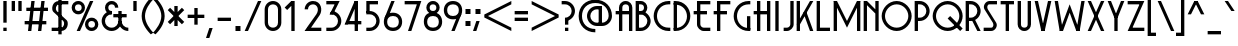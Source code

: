 SplineFontDB: 3.0
FontName: Decolue
FullName: Decolue
FamilyName: Decolue
Weight: Regular
Copyright: Made by Sik in 2016\nDo whatever you want with this font, no credit needed
UComments: "2016-3-3: Created." 
FontLog: "1.41 - Adjusted kerning of +A5QACgAA-1.4 - Greek+AAoA-1.3 - Cyrillic (lower part)+AAoA-1.2 - Latin-A+AAoA-1.1 - Latin-1+AAoA-1.0 - ASCII+AAoA-0.3 - Numbers+AAoA-0.21 - Lowercase tweaks+AAoA-0.2 - Lowercase+AAoA-0.1 - Uppercase" 
Version: 1.41
ItalicAngle: 0
UnderlinePosition: -6
UnderlineWidth: 4
Ascent: 36
Descent: 12
LayerCount: 2
Layer: 0 0 "Atr+AOEA-s"  1
Layer: 1 0 "Fore"  0
XUID: [1021 571 375086453 4894787]
FSType: 8
OS2Version: 0
OS2_WeightWidthSlopeOnly: 0
OS2_UseTypoMetrics: 1
CreationTime: 1457045742
ModificationTime: 1475878330
PfmFamily: 81
TTFWeight: 500
TTFWidth: 5
LineGap: 0
VLineGap: 0
OS2TypoAscent: 0
OS2TypoAOffset: 1
OS2TypoDescent: 0
OS2TypoDOffset: 1
OS2TypoLinegap: 0
OS2WinAscent: 0
OS2WinAOffset: 1
OS2WinDescent: 0
OS2WinDOffset: 1
HheadAscent: 48
HheadAOffset: 0
HheadDescent: -12
HheadDOffset: 0
OS2Vendor: 'Sik '
MarkAttachClasses: 1
DEI: 91125
Encoding: UnicodeBmp
UnicodeInterp: none
NameList: Adobe Glyph List
DisplaySize: -48
AntiAlias: 1
FitToEm: 1
WinInfo: 756 27 9
BeginPrivate: 0
EndPrivate
Grid
-48 48 m 1
 1.92871 48 48.5136 48 96 48 c 1
EndSplineSet
BeginChars: 65536 550

StartChar: I
Encoding: 73 73 0
Width: 12
VWidth: 0
Flags: HW
LayerCount: 2
Fore
SplineSet
4 0 m 25
 4 36 l 25
 8 36 l 25
 8 0 l 25
 4 0 l 25
EndSplineSet
EndChar

StartChar: H
Encoding: 72 72 1
Width: 24
VWidth: 0
Flags: HW
LayerCount: 2
Fore
SplineSet
6 0 m 29
 6 20 l 25
 2 20 l 25
 2 24 l 25
 6 24 l 25
 6 36 l 25
 10 36 l 25
 10 24 l 25
 18 24 l 25
 18 36 l 25
 22 36 l 25
 22 0 l 25
 18 0 l 25
 18 20 l 25
 10 20 l 25
 10 0 l 25
 6 0 l 29
EndSplineSet
EndChar

StartChar: T
Encoding: 84 84 2
Width: 20
VWidth: 0
Flags: HW
LayerCount: 2
Fore
SplineSet
2 36 m 29
 18 36 l 25
 18 32 l 25
 12 32 l 25
 12 0 l 25
 8 0 l 25
 8 32 l 25
 2 32 l 25
 2 36 l 29
EndSplineSet
EndChar

StartChar: E
Encoding: 69 69 3
Width: 24
VWidth: 0
Flags: HW
LayerCount: 2
Fore
SplineSet
6 8 m 9
 6 20 l 25
 2 20 l 25
 2 24 l 25
 6 24 l 25
 6 36 l 25
 22 36 l 25
 22 32 l 25
 10 32 l 25
 10 24 l 25
 18 24 l 25
 18 20 l 25
 10 20 l 25
 10 8 l 17
 10 6 12 4 14 4 c 1
 22 4 l 9
 22 0 l 17
 14 0 l 1
 10 0 6 4 6 8 c 9
EndSplineSet
EndChar

StartChar: F
Encoding: 70 70 4
Width: 24
VWidth: 0
Flags: HW
LayerCount: 2
Fore
SplineSet
6 0 m 17
 6 20 l 1
 2 20 l 5
 2 24 l 1
 6 24 l 1
 6 36 l 9
 22 36 l 25
 22 32 l 25
 10 32 l 25
 10 24 l 25
 18 24 l 25
 18 20 l 25
 10 20 l 25
 10 0 l 25
 6 0 l 17
EndSplineSet
EndChar

StartChar: L
Encoding: 76 76 5
Width: 20
VWidth: 0
Flags: HW
LayerCount: 2
Fore
SplineSet
2 0 m 29
 2 36 l 25
 6 36 l 25
 6 4 l 25
 18 4 l 25
 18 0 l 25
 2 0 l 29
EndSplineSet
EndChar

StartChar: N
Encoding: 78 78 6
Width: 22
VWidth: 0
Flags: HW
LayerCount: 2
Fore
SplineSet
6 36 m 25
 16 26 l 25
 16 21 l 25
 6 31 l 25
 6 36 l 25
20 36 m 25
 20 0 l 25
 16 0 l 25
 16 36 l 25
 20 36 l 25
2 0 m 25
 2 36 l 25
 6 36 l 25
 6 0 l 25
 2 0 l 25
EndSplineSet
EndChar

StartChar: C
Encoding: 67 67 7
Width: 24
VWidth: 0
Flags: HW
LayerCount: 2
Fore
SplineSet
20 4 m 1
 22 4 l 1
 22 0 l 5
 20 0 l 1
 9 0 2 9 2 18 c 1
 2 27 9 36 20 36 c 1
 22 36 l 1
 22 32 l 1
 20 32 l 1
 11 32 6 25 6 18 c 1
 6 11 11 4 20 4 c 1
EndSplineSet
EndChar

StartChar: O
Encoding: 79 79 8
Width: 40
VWidth: 0
Flags: HW
LayerCount: 2
Fore
SplineSet
20 32 m 1
 12 32 6 25 6 18 c 1
 6 11 12 4 20 4 c 1
 28 4 34 11 34 18 c 1
 34 25 28 32 20 32 c 1
20 0 m 1
 10 0 2 9 2 18 c 1
 2 27 10 36 20 36 c 1
 30 36 38 27 38 18 c 1
 38 9 30 0 20 0 c 1
EndSplineSet
EndChar

StartChar: X
Encoding: 88 88 9
Width: 24
VWidth: 0
Flags: HW
LayerCount: 2
Fore
SplineSet
22 36 m 29
 6 0 l 25
 2 0 l 25
 18 36 l 25
 22 36 l 29
2 36 m 25
 6 36 l 25
 22 0 l 25
 18 0 l 25
 2 36 l 25
EndSplineSet
EndChar

StartChar: U
Encoding: 85 85 10
Width: 20
VWidth: 0
Flags: HW
LayerCount: 2
Fore
SplineSet
10 0 m 1
 5 0 2 4 2 8 c 9
 2 36 l 25
 6 36 l 25
 6 8 l 17
 6 6 7 4 10 4 c 1
 13 4 14 6 14 8 c 9
 14 36 l 25
 18 36 l 25
 18 8 l 17
 18 4 15 0 10 0 c 1
EndSplineSet
EndChar

StartChar: P
Encoding: 80 80 11
Width: 22
VWidth: 0
Flags: HW
LayerCount: 2
Fore
SplineSet
2 0 m 25
 2 36 l 25
 6 36 l 25
 6 0 l 25
 2 0 l 25
8 32 m 5
 4 32 l 5
 4 36 l 5
 8 36 l 5
 15 36 20 30 20 24 c 5
 20 18 15 12 8 12 c 5
 4 12 l 5
 4 16 l 5
 8 16 l 5
 13 16 16 20 16 24 c 5
 16 28 13 32 8 32 c 5
EndSplineSet
EndChar

StartChar: B
Encoding: 66 66 12
Width: 22
VWidth: 0
Flags: HW
LayerCount: 2
Fore
SplineSet
8 32 m 9
 4 32 l 25
 4 36 l 25
 8 36 l 17
 13 36 16 32 16 28 c 1
 16 24 13 20 8 20 c 9
 4 20 l 25
 4 24 l 25
 8 24 l 17
 11 24 12 26 12 28 c 1
 12 30 11 32 8 32 c 9
2 0 m 25
 2 36 l 25
 6 36 l 25
 6 0 l 25
 2 0 l 25
8 20 m 1
 4 20 l 1
 4 24 l 1
 8 24 l 1
 14 24 20 18 20 12 c 1
 20 6 15 0 8 0 c 1
 4 0 l 1
 4 4 l 1
 8 4 l 1
 13 4 16 8 16 12 c 1
 16 16 12 20 8 20 c 1
EndSplineSet
EndChar

StartChar: R
Encoding: 82 82 13
Width: 22
VWidth: 0
Flags: HW
LayerCount: 2
Fore
SplineSet
20 0 m 25
 16 0 l 25
 9 14 l 29
 13 14 l 29
 20 0 l 25
2 0 m 25
 2 36 l 25
 6 36 l 25
 6 0 l 25
 2 0 l 25
8 32 m 1
 4 32 l 1
 4 36 l 1
 8 36 l 1
 15 36 20 30 20 24 c 1
 20 18 15 12 8 12 c 1
 4 12 l 1
 4 16 l 1
 8 16 l 1
 13 16 16 20 16 24 c 1
 16 28 13 32 8 32 c 1
EndSplineSet
EndChar

StartChar: S
Encoding: 83 83 14
Width: 20
VWidth: 0
Flags: HW
LayerCount: 2
Fore
SplineSet
2 0 m 25
 2 4 l 25
 6 4 6.87695 4 11 4 c 0
 14 4 14.1798 8.11236 13 10 c 10
 3 26 l 18
 0.640449 29.7753 4 36 9 36 c 0
 13.123 36 14 36 18 36 c 25
 18 32 l 25
 14 32 13.123 32 9 32 c 0
 6 32 5.82022 27.8876 7 26 c 10
 17 10 l 18
 19.3596 6.22472 16 0 11 0 c 0
 6.52832 0 6 0 2 0 c 25
EndSplineSet
EndChar

StartChar: space
Encoding: 32 32 15
Width: 20
VWidth: 0
Flags: HW
LayerCount: 2
EndChar

StartChar: M
Encoding: 77 77 16
Width: 36
VWidth: 0
Flags: HW
LayerCount: 2
Fore
SplineSet
2 0 m 25
 2 36 l 25
 6 36 l 25
 6 0 l 25
 2 0 l 25
18 12 m 29
 18 4 l 25
 2 36 l 25
 6 36 l 25
 18 12 l 29
18 12 m 29
 30 36 l 25
 34 36 l 25
 18 4 l 25
 18 12 l 29
34 0 m 25
 30 0 l 25
 30 36 l 25
 34 36 l 25
 34 0 l 25
EndSplineSet
EndChar

StartChar: A
Encoding: 65 65 17
Width: 24
VWidth: 0
Flags: HW
LayerCount: 2
Fore
SplineSet
10 24 m 25
 18 24 l 25
 18 28 l 17
 18 30 17 32 14 32 c 1
 11 32 10 30 10 28 c 9
 10 24 l 25
6 0 m 25
 6 20 l 25
 2 20 l 25
 2 24 l 25
 6 24 l 25
 6 28 l 17
 6 32 9 36 14 36 c 1
 19 36 22 32 22 28 c 9
 22 0 l 25
 18 0 l 25
 18 20 l 25
 10 20 l 25
 10 0 l 25
 6 0 l 25
EndSplineSet
EndChar

StartChar: V
Encoding: 86 86 18
Width: 24
VWidth: 0
Flags: HW
LayerCount: 2
Fore
SplineSet
22 36 m 25
 14 0 l 25
 10 0 l 25
 18 36 l 25
 22 36 l 25
2 36 m 25
 6 36 l 25
 14 0 l 25
 10 0 l 25
 2 36 l 25
EndSplineSet
EndChar

StartChar: Q
Encoding: 81 81 19
Width: 40
VWidth: 0
Flags: HW
LayerCount: 2
Fore
SplineSet
38 3 m 25
 35 0 l 25
 20 15 l 29
 23 18 l 29
 38 3 l 25
20 32 m 1
 12 32 6 25 6 18 c 1
 6 11 12 4 20 4 c 1
 28 4 34 11 34 18 c 1
 34 25 28 32 20 32 c 1
20 0 m 1
 10 0 2 9 2 18 c 1
 2 27 10 36 20 36 c 1
 30 36 38 27 38 18 c 1
 38 9 30 0 20 0 c 1
EndSplineSet
EndChar

StartChar: J
Encoding: 74 74 20
Width: 16
VWidth: 0
Flags: HW
LayerCount: 2
Fore
SplineSet
2 0 m 25
 2 4 l 25
 6 4 l 17
 8 4 10 6 10 8 c 9
 10 36 l 25
 14 36 l 25
 14 8 l 17
 14 4 10 0 6 0 c 9
 2 0 l 25
EndSplineSet
EndChar

StartChar: K
Encoding: 75 75 21
Width: 24
VWidth: 0
Flags: HW
LayerCount: 2
Fore
SplineSet
2 36 m 25
 6 36 l 25
 6 0 l 25
 2 0 l 25
 2 36 l 25
22 36 m 25
 6 8 l 25
 2 8 l 25
 18 36 l 25
 22 36 l 25
10 22 m 29
 14 22 l 29
 22 0 l 25
 18 0 l 25
 10 22 l 29
EndSplineSet
EndChar

StartChar: D
Encoding: 68 68 22
Width: 24
VWidth: 0
Flags: HW
LayerCount: 2
Fore
SplineSet
6 2 m 29
 2 2 l 25
 2 34 l 25
 6 34 l 25
 6 2 l 29
4 4 m 1
 13 4 18 11 18 18 c 1
 18 25 13 32 4 32 c 1
 2 32 l 1
 2 36 l 1
 4 36 l 1
 15 36 22 27 22 18 c 1
 22 9 15 0 4 0 c 1
 2 0 l 1
 2 4 l 1
 4 4 l 1
EndSplineSet
EndChar

StartChar: W
Encoding: 87 87 23
Width: 40
VWidth: 0
Flags: HW
LayerCount: 2
Fore
SplineSet
38 36 m 25
 32 0 l 25
 28 0 l 25
 34 36 l 25
 38 36 l 25
20 22 m 25
 20 32 l 25
 32 0 l 25
 28 0 l 25
 20 22 l 25
20 22 m 25
 12 0 l 25
 8 0 l 25
 20 32 l 25
 20 22 l 25
2 36 m 25
 6 36 l 25
 12 0 l 25
 8 0 l 25
 2 36 l 25
EndSplineSet
EndChar

StartChar: Z
Encoding: 90 90 24
Width: 24
VWidth: 0
Flags: HW
LayerCount: 2
Fore
SplineSet
22 0 m 29
 4 0 l 25
 6 4 l 25
 22 4 l 25
 22 0 l 29
2 36 m 25
 20 36 l 25
 18 32 l 25
 2 32 l 25
 2 36 l 25
22 36 m 25
 6 0 l 25
 2 0 l 25
 18 36 l 25
 22 36 l 25
EndSplineSet
EndChar

StartChar: Y
Encoding: 89 89 25
Width: 24
VWidth: 0
Flags: HW
LayerCount: 2
Fore
SplineSet
10 0 m 25
 10 16 l 29
 14 16 l 29
 14 0 l 25
 10 0 l 25
22 36 m 25
 14 16 l 29
 10 16 l 29
 18 36 l 25
 22 36 l 25
2 36 m 25
 6 36 l 25
 14 16 l 29
 10 16 l 29
 2 36 l 25
EndSplineSet
EndChar

StartChar: G
Encoding: 71 71 26
Width: 24
VWidth: 0
Flags: HW
LayerCount: 2
Fore
SplineSet
22 18 m 29
 22 2 l 25
 18 2 l 25
 18 18 l 25
 22 18 l 29
20 4 m 1
 22 4 l 1
 22 0 l 1
 20 0 l 1
 9 0 2 9 2 18 c 1
 2 27 9 36 20 36 c 1
 22 36 l 1
 22 32 l 1
 20 32 l 1
 11 32 6 25 6 18 c 1
 6 11 11 4 20 4 c 1
EndSplineSet
EndChar

StartChar: b
Encoding: 98 98 27
Width: 22
VWidth: 0
Flags: HW
LayerCount: 2
Fore
SplineSet
2 0 m 25
 2 36 l 25
 6 36 l 25
 6 0 l 25
 2 0 l 25
8 20 m 5
 4 20 l 5
 4 24 l 5
 8 24 l 5
 14 24 20 18 20 12 c 5
 20 6 15 0 8 0 c 5
 4 0 l 5
 4 4 l 5
 8 4 l 5
 13 4 16 8 16 12 c 5
 16 16 12 20 8 20 c 5
EndSplineSet
EndChar

StartChar: d
Encoding: 100 100 28
Width: 22
VWidth: 0
Flags: HW
LayerCount: 2
Fore
SplineSet
20 0 m 25
 16 0 l 25
 16 36 l 25
 20 36 l 25
 20 0 l 25
14 20 m 1
 10 20 6 16 6 12 c 1
 6 8 9 4 14 4 c 1
 18 4 l 1
 18 0 l 1
 14 0 l 1
 7 0 2 6 2 12 c 1
 2 18 8 24 14 24 c 1
 18 24 l 1
 18 20 l 1
 14 20 l 1
EndSplineSet
EndChar

StartChar: i
Encoding: 105 105 29
Width: 12
VWidth: 0
Flags: HW
LayerCount: 2
Fore
SplineSet
8 28 m 25
 4 28 l 25
 4 32 l 25
 8 32 l 29
 8 28 l 25
EndSplineSet
Refer: 116 305 N 1 0 0 1 0 0 2
EndChar

StartChar: k
Encoding: 107 107 30
Width: 20
VWidth: 0
Flags: HW
LayerCount: 2
Fore
SplineSet
2 36 m 25
 6 36 l 25
 6 0 l 25
 2 0 l 25
 2 36 l 25
18 24 m 25
 6 8 l 25
 2 8 l 25
 14 24 l 25
 18 24 l 25
8 16 m 25
 12 16 l 25
 18 0 l 25
 14 0 l 25
 8 16 l 25
EndSplineSet
EndChar

StartChar: l
Encoding: 108 108 31
Width: 12
VWidth: 0
Flags: HW
LayerCount: 2
Fore
SplineSet
4 0 m 17
 4 32 l 1
 0 32 l 1
 0 36 l 9
 8 36 l 25
 8 0 l 25
 4 0 l 17
EndSplineSet
EndChar

StartChar: o
Encoding: 111 111 32
Width: 28
VWidth: 0
Flags: HW
LayerCount: 2
Fore
SplineSet
14 20 m 5
 9 20 6 16 6 12 c 5
 6 8 9 4 14 4 c 5
 19 4 22 8 22 12 c 5
 22 16 19 20 14 20 c 5
14 0 m 5
 7 0 2 6 2 12 c 5
 2 18 7 24 14 24 c 5
 21 24 26 18 26 12 c 5
 26 6 21 0 14 0 c 5
EndSplineSet
EndChar

StartChar: s
Encoding: 115 115 33
Width: 20
VWidth: 0
Flags: HW
LayerCount: 2
Fore
SplineSet
2 0 m 25
 2 4 l 25
 6 4 7.87695 4 12 4 c 0
 15 4 15 7 13 8 c 10
 4 14 l 18
 0.538462 16.3077 1 24 8 24 c 0
 12.123 24 14 24 18 24 c 25
 18 20 l 25
 14 20 12.123 20 8 20 c 0
 5 20 5 17 7 16 c 10
 16 10 l 18
 19.6923 7.53846 19 0 12 0 c 0
 7.52832 0 6 0 2 0 c 25
EndSplineSet
EndChar

StartChar: f
Encoding: 102 102 34
Width: 20
VWidth: 0
Flags: HW
LayerCount: 2
Fore
SplineSet
2 20 m 29
 17 20 l 29
 17 16 l 29
 2 16 l 29
 2 20 l 29
18 36 m 29
 18 32 l 29
 14 32 l 21
 12 32 10 30 10 28 c 13
 10 0 l 29
 6 0 l 29
 6 28 l 21
 6 32 10 36 14 36 c 13
 18 36 l 29
EndSplineSet
EndChar

StartChar: t
Encoding: 116 116 35
Width: 16
VWidth: 0
Flags: HW
LayerCount: 2
Fore
SplineSet
2 24 m 25
 14 24 l 25
 14 20 l 25
 2 20 l 25
 2 24 l 25
14 0 m 25
 10 0 l 17
 6 0 2 4 2 8 c 9
 2 36 l 25
 6 36 l 25
 6 8 l 17
 6 6 8 4 10 4 c 9
 14 4 l 25
 14 0 l 25
EndSplineSet
EndChar

StartChar: v
Encoding: 118 118 36
Width: 24
VWidth: 0
Flags: HW
LayerCount: 2
Fore
SplineSet
22 24 m 29
 14 0 l 25
 10 0 l 25
 18 24 l 29
 22 24 l 29
2 24 m 29
 6 24 l 29
 14 0 l 25
 10 0 l 25
 2 24 l 29
EndSplineSet
EndChar

StartChar: w
Encoding: 119 119 37
Width: 36
VWidth: 0
Flags: HW
LayerCount: 2
Fore
SplineSet
34 24 m 25
 28 0 l 25
 24 0 l 25
 30 24 l 25
 34 24 l 25
18 14 m 25
 18 24 l 25
 28 0 l 25
 24 0 l 25
 18 14 l 25
18 14 m 25
 12 0 l 25
 8 0 l 25
 18 24 l 25
 18 14 l 25
2 24 m 25
 6 24 l 25
 12 0 l 25
 8 0 l 25
 2 24 l 25
EndSplineSet
EndChar

StartChar: x
Encoding: 120 120 38
Width: 24
VWidth: 0
Flags: HW
LayerCount: 2
Fore
SplineSet
22 24 m 25
 6 0 l 29
 2 0 l 25
 18 24 l 25
 22 24 l 25
2 24 m 25
 6 24 l 29
 22 0 l 25
 18 0 l 25
 2 24 l 25
EndSplineSet
EndChar

StartChar: z
Encoding: 122 122 39
Width: 24
VWidth: 0
Flags: HW
LayerCount: 2
Fore
SplineSet
22 0 m 25
 4 0 l 25
 6 4 l 25
 22 4 l 25
 22 0 l 25
2 24 m 25
 20 24 l 25
 18 20 l 25
 2 20 l 25
 2 24 l 25
22 24 m 25
 6 0 l 29
 2 0 l 25
 18 24 l 25
 22 24 l 25
EndSplineSet
EndChar

StartChar: h
Encoding: 104 104 40
Width: 20
VWidth: 0
Flags: HW
LayerCount: 2
Fore
SplineSet
2 0 m 29
 2 36 l 29
 6 36 l 29
 6 24 l 29
 10 24 l 21
 15 24 18 20 18 16 c 13
 18 0 l 29
 14 0 l 29
 14 16 l 21
 14 18 13 20 10 20 c 13
 6 20 l 29
 6 0 l 29
 2 0 l 29
EndSplineSet
EndChar

StartChar: j
Encoding: 106 106 41
Width: 12
VWidth: 0
Flags: HW
LayerCount: 2
Fore
SplineSet
8 28 m 25
 4 28 l 25
 4 32 l 25
 8 32 l 25
 8 28 l 25
0 -8 m 17
 3 -8 4 -7 4 -4 c 9
 4 24 l 25
 8 24 l 25
 8 -4 l 17
 8 -9 5 -12 0 -12 c 9
 0 -8 l 17
EndSplineSet
EndChar

StartChar: y
Encoding: 121 121 42
Width: 24
VWidth: 0
Flags: HW
LayerCount: 2
Fore
SplineSet
22 24 m 25
 6 -12 l 25
 2 -12 l 25
 18 24 l 25
 22 24 l 25
2 24 m 25
 6 24 l 25
 14 6 l 25
 10 6 l 25
 2 24 l 25
EndSplineSet
EndChar

StartChar: p
Encoding: 112 112 43
Width: 22
VWidth: 0
Flags: HW
LayerCount: 2
Fore
SplineSet
2 -12 m 25
 2 24 l 25
 6 24 l 25
 6 -12 l 25
 2 -12 l 25
8 20 m 1
 4 20 l 1
 4 24 l 1
 8 24 l 1
 15 24 20 18 20 12 c 1
 20 6 15 0 8 0 c 1
 4 0 l 1
 4 4 l 1
 8 4 l 1
 13 4 16 8 16 12 c 1
 16 16 13 20 8 20 c 1
EndSplineSet
EndChar

StartChar: q
Encoding: 113 113 44
Width: 22
VWidth: 0
Flags: HW
LayerCount: 2
Fore
SplineSet
20 -12 m 29
 16 -12 l 29
 16 24 l 29
 20 24 l 29
 20 -12 l 29
14 20 m 5
 9 20 6 16 6 12 c 5
 6 8 9 4 14 4 c 5
 18 4 l 5
 18 0 l 5
 14 0 l 5
 7 0 2 6 2 12 c 5
 2 18 7 24 14 24 c 5
 18 24 l 5
 18 20 l 5
 14 20 l 5
EndSplineSet
EndChar

StartChar: u
Encoding: 117 117 45
Width: 20
VWidth: 0
Flags: HW
LayerCount: 2
Fore
SplineSet
10 0 m 1
 5 0 2 4 2 8 c 9
 2 24 l 25
 6 24 l 25
 6 8 l 17
 6 6 7 4 10 4 c 1
 13 4 14 6 14 8 c 9
 14 24 l 25
 18 24 l 25
 18 8 l 17
 18 4 15 0 10 0 c 1
EndSplineSet
EndChar

StartChar: n
Encoding: 110 110 46
Width: 20
VWidth: 0
Flags: HW
LayerCount: 2
Fore
SplineSet
10 24 m 21
 15 24 18 20 18 16 c 13
 18 0 l 25
 14 0 l 25
 14 16 l 21
 14 18 13 20 10 20 c 13
 6 20 l 29
 6 0 l 25
 2 0 l 25
 2 24 l 29
 10 24 l 21
EndSplineSet
EndChar

StartChar: m
Encoding: 109 109 47
Width: 28
VWidth: 0
Flags: HW
LayerCount: 2
Fore
SplineSet
18 24 m 21
 23 24 26 20 26 16 c 13
 26 0 l 25
 22 0 l 25
 22 16 l 21
 22 18 21 20 18 20 c 5
 16 20 l 5
 16 4 l 1
 12 4 l 1
 12 20 l 5
 6 20 l 13
 6 0 l 25
 2 0 l 25
 2 24 l 29
 18 24 l 21
EndSplineSet
EndChar

StartChar: r
Encoding: 114 114 48
Width: 15
VWidth: 0
Flags: HW
LayerCount: 2
Fore
SplineSet
2 0 m 29
 2 24 l 25
 13 24 l 25
 13 20 l 25
 6 20 l 25
 6 0 l 25
 2 0 l 29
EndSplineSet
EndChar

StartChar: c
Encoding: 99 99 49
Width: 20
VWidth: 0
Flags: HW
LayerCount: 2
Fore
SplineSet
14 0 m 1
 7 0 2 6 2 12 c 1
 2 18 7 24 14 24 c 1
 18 24 l 1
 18 20 l 1
 14 20 l 1
 9 20 6 16 6 12 c 1
 6 8 9 4 14 4 c 1
 18 4 l 1
 18 0 l 1
 14 0 l 1
EndSplineSet
EndChar

StartChar: g
Encoding: 103 103 50
Width: 22
VWidth: 0
Flags: HW
LayerCount: 2
Fore
SplineSet
6 -12 m 25
 6 -8 l 25
 12 -8 l 17
 14 -8 16 -6 16 -4 c 9
 16 24 l 25
 20 24 l 25
 20 -4 l 17
 20 -8 16 -12 12 -12 c 9
 6 -12 l 25
14 20 m 1
 9 20 6 16 6 12 c 1
 6 8 9 4 14 4 c 1
 18 4 l 1
 18 0 l 1
 14 0 l 1
 7 0 2 6 2 12 c 1
 2 18 7 24 14 24 c 1
 18 24 l 1
 18 20 l 1
 14 20 l 1
EndSplineSet
EndChar

StartChar: e
Encoding: 101 101 51
Width: 28
VWidth: 0
Flags: HW
LayerCount: 2
Fore
SplineSet
4 14 m 25
 24 14 l 25
 26 12 l 25
 26 10 l 25
 4 10 l 25
 4 14 l 25
14 0 m 1
 7 0 2 6 2 12 c 1
 2 18 7 24 14 24 c 1
 21 24 26 18 26 12 c 1
 22 12 l 1
 22 16 19 20 14 20 c 1
 9 20 6 16 6 12 c 1
 6 8 9 4 14 4 c 1
 22 4 l 5
 22 0 l 5
 14 0 l 1
EndSplineSet
EndChar

StartChar: a
Encoding: 97 97 52
Width: 22
VWidth: 0
Flags: HW
LayerCount: 2
Fore
SplineSet
20 0 m 29
 16 0 l 29
 16 24 l 25
 20 24 l 25
 20 0 l 29
14 20 m 1
 9 20 6 16 6 12 c 1
 6 8 9 4 14 4 c 1
 18 4 l 1
 18 0 l 1
 14 0 l 1
 7 0 2 6 2 12 c 1
 2 18 7 24 14 24 c 1
 18 24 l 1
 18 20 l 1
 14 20 l 1
EndSplineSet
EndChar

StartChar: zero
Encoding: 48 48 53
Width: 24
VWidth: 0
Flags: HW
LayerCount: 2
Fore
SplineSet
12 32 m 1
 8 32 6 29 6 26 c 9
 6 10 l 21
 6 6 9 4 12 4 c 5
 15 4 18 6 18 10 c 9
 18 26 l 17
 18 29 16 32 12 32 c 1
12 36 m 1
 18 36 22 31 22 26 c 9
 22 10 l 17
 22 5 18 0 12 0 c 1
 6 0 2 5 2 10 c 9
 2 26 l 17
 2 31 6 36 12 36 c 1
EndSplineSet
EndChar

StartChar: one
Encoding: 49 49 54
Width: 24
VWidth: 0
Flags: HW
LayerCount: 2
Fore
SplineSet
2 28 m 29
 10 36 l 25
 13 33 l 25
 5 25 l 29
 2 28 l 29
10 0 m 25
 10 36 l 25
 14 36 l 25
 14 0 l 25
 10 0 l 25
EndSplineSet
EndChar

StartChar: five
Encoding: 53 53 55
Width: 24
VWidth: 0
Flags: HW
LayerCount: 2
Fore
SplineSet
18 36 m 25
 18 32 l 25
 8 32 l 25
 8 22 l 25
 4 22 l 25
 4 36 l 25
 18 36 l 25
8 20 m 1
 4 20 l 1
 4 24 l 1
 8 24 l 1
 15 24 20 18 20 12 c 1
 20 6 15 0 8 0 c 1
 4 0 l 1
 4 4 l 1
 8 4 l 1
 13 4 16 8 16 12 c 1
 16 16 13 20 8 20 c 1
EndSplineSet
EndChar

StartChar: seven
Encoding: 55 55 56
Width: 24
VWidth: 0
Flags: HW
LayerCount: 2
Fore
SplineSet
2 36 m 25
 20 36 l 25
 18 32 l 25
 2 32 l 25
 2 36 l 25
22 36 m 25
 10 0 l 25
 6 0 l 25
 18 36 l 25
 22 36 l 25
EndSplineSet
EndChar

StartChar: six
Encoding: 54 54 57
Width: 24
VWidth: 0
Flags: HW
LayerCount: 2
Fore
SplineSet
10 36 m 25
 14 36 l 25
 6 16 l 25
 2 16 l 25
 10 36 l 25
12 18 m 5
 7 18 5 15 5 11 c 5
 5 7 7 4 12 4 c 5
 17 4 19 7 19 11 c 5
 19 15 17 18 12 18 c 5
12 0 m 5
 5 0 1 5 1 11 c 5
 1 18 5 22 12 22 c 5
 19 22 23 17 23 11 c 5
 23 5 19 0 12 0 c 5
EndSplineSet
EndChar

StartChar: nine
Encoding: 57 57 58
Width: 24
VWidth: 0
Flags: HW
LayerCount: 2
Fore
SplineSet
14 0 m 29
 10 0 l 29
 18 20 l 29
 22 20 l 29
 14 0 l 29
12 18 m 5
 17 18 19 21 19 25 c 5
 19 29 17 32 12 32 c 5
 7 32 5 29 5 25 c 5
 5 21 7 18 12 18 c 5
12 36 m 5
 19 36 23 31 23 25 c 5
 23 18 19 14 12 14 c 5
 5 14 1 19 1 25 c 5
 1 31 5 36 12 36 c 5
EndSplineSet
EndChar

StartChar: eight
Encoding: 56 56 59
Width: 24
VWidth: 0
Flags: HW
LayerCount: 2
Fore
SplineSet
12 18 m 1
 7 18 5 15 5 11 c 1
 5 7 7 4 12 4 c 1
 17 4 19 7 19 11 c 1
 19 15 17 18 12 18 c 1
12 0 m 1
 5 0 1 5 1 11 c 1
 1 18 5 22 12 22 c 1
 19 22 23 17 23 11 c 1
 23 5 19 0 12 0 c 1
12 32 m 5
 9 32 8 30 8 28 c 5
 8 26 9 24 12 24 c 5
 15 24 16 26 16 28 c 5
 16 30 15 32 12 32 c 5
12 36 m 5
 17 36 20 32 20 28 c 5
 20 24 17 20 12 20 c 5
 7 20 4 24 4 28 c 5
 4 32 7 36 12 36 c 5
EndSplineSet
EndChar

StartChar: three
Encoding: 51 51 60
Width: 24
VWidth: 0
Flags: HW
LayerCount: 2
Fore
SplineSet
8 20 m 25
 16 36 l 25
 20 36 l 25
 12 20 l 25
 8 20 l 25
4 36 m 25
 18 36 l 25
 16 32 l 25
 4 32 l 25
 4 36 l 25
10 24 m 1
 17 24 22 18 22 12 c 1
 22 6 17 0 10 0 c 1
 4 0 l 1
 4 4 l 1
 10 4 l 1
 15 4 18 8 18 12 c 1
 18 16 15 20 10 20 c 1
 8 20 l 1
 10 24 l 1
EndSplineSet
EndChar

StartChar: four
Encoding: 52 52 61
Width: 24
VWidth: 0
Flags: HW
LayerCount: 2
Fore
SplineSet
2 8 m 25
 14 36 l 25
 18 36 l 25
 6 8 l 29
 2 8 l 25
18 0 m 25
 14 0 l 25
 14 36 l 25
 18 36 l 25
 18 0 l 25
22 12 m 25
 22 8 l 25
 2 8 l 25
 6 12 l 25
 22 12 l 25
EndSplineSet
EndChar

StartChar: two
Encoding: 50 50 62
Width: 24
VWidth: 0
Flags: HW
LayerCount: 2
Fore
SplineSet
22 0 m 25
 2 0 l 25
 6 4 l 25
 22 4 l 25
 22 0 l 25
6 26 m 9
 2 26 l 17
 2 31 6 36 12 36 c 0
 22 36 24 25 20 19 c 10
 11 6 l 26
 7 0 l 25
 2 0 l 25
 6 6 l 26
 16 20 l 18
 20 26 17 32 12 32 c 0
 8 32 6 29 6 26 c 9
EndSplineSet
EndChar

StartChar: exclam
Encoding: 33 33 63
Width: 12
VWidth: 0
Flags: HW
LayerCount: 2
Fore
SplineSet
4 0 m 25
 4 4 l 25
 8 4 l 25
 8 0 l 25
 4 0 l 25
4 10 m 29
 4 36 l 25
 8 36 l 25
 8 10 l 29
 4 10 l 29
EndSplineSet
EndChar

StartChar: hyphen
Encoding: 45 45 64
Width: 20
VWidth: 0
Flags: HW
LayerCount: 2
Fore
SplineSet
2 16 m 29
 18 16 l 25
 18 12 l 25
 2 12 l 25
 2 16 l 29
EndSplineSet
EndChar

StartChar: equal
Encoding: 61 61 65
Width: 20
VWidth: 0
Flags: HW
LayerCount: 2
Fore
SplineSet
2 20 m 25
 2 24 l 25
 18 24 l 25
 18 20 l 25
 2 20 l 25
2 12 m 25
 18 12 l 25
 18 16 l 25
 2 16 l 25
 2 12 l 25
EndSplineSet
EndChar

StartChar: dollar
Encoding: 36 36 66
Width: 24
VWidth: 0
Flags: HW
LayerCount: 2
Fore
SplineSet
10 40 m 25
 14 40 l 25
 14 -4 l 25
 10 -4 l 25
 10 40 l 25
2 0 m 25
 2 4 l 25
 6 4 8.87695 4 13 4 c 0
 17 4 18 10 16 12 c 10
 4 23 l 18
 1.39623 25.3868 2 36 11 36 c 0
 15.123 36 18 36 22 36 c 25
 22 32 l 25
 18 32 15.123 32 11 32 c 0
 7 32 6 26 8 24 c 10
 20 13 l 18
 22.6038 10.6132 22 0 13 0 c 0
 8.52832 0 6 0 2 0 c 25
EndSplineSet
EndChar

StartChar: percent
Encoding: 37 37 67
Width: 36
VWidth: 0
Flags: HW
LayerCount: 2
Fore
SplineSet
26 12 m 1
 23 12 22 10 22 8 c 1
 22 6 23 4 26 4 c 1
 29 4 30 6 30 8 c 1
 30 10 29 12 26 12 c 1
26 16 m 1
 31 16 34 12 34 8 c 1
 34 4 31 0 26 0 c 1
 21 0 18 4 18 8 c 1
 18 12 21 16 26 16 c 1
28 36 m 25
 12 0 l 25
 8 0 l 25
 24 36 l 25
 28 36 l 25
10 32 m 1
 7 32 6 30 6 28 c 1
 6 26 7 24 10 24 c 1
 13 24 14 26 14 28 c 1
 14 30 13 32 10 32 c 1
10 36 m 1
 15 36 18 32 18 28 c 1
 18 24 15 20 10 20 c 1
 5 20 2 24 2 28 c 1
 2 32 5 36 10 36 c 1
EndSplineSet
EndChar

StartChar: slash
Encoding: 47 47 68
Width: 24
VWidth: 0
Flags: HW
LayerCount: 2
Fore
SplineSet
22 36 m 25
 6 0 l 25
 2 0 l 25
 18 36 l 25
 22 36 l 25
EndSplineSet
EndChar

StartChar: backslash
Encoding: 92 92 69
Width: 24
VWidth: 0
Flags: HW
LayerCount: 2
Fore
SplineSet
2 36 m 29
 6 36 l 29
 22 0 l 29
 18 0 l 29
 2 36 l 29
EndSplineSet
EndChar

StartChar: underscore
Encoding: 95 95 70
Width: 20
VWidth: 0
Flags: HW
LayerCount: 2
Fore
SplineSet
2 0 m 29
 18 0 l 29
 18 -4 l 29
 2 -4 l 29
 2 0 l 29
EndSplineSet
EndChar

StartChar: plus
Encoding: 43 43 71
Width: 24
VWidth: 0
Flags: HW
LayerCount: 2
Fore
SplineSet
2 20 m 17
 10 20 l 1
 10 28 l 1
 14 28 l 1
 14 20 l 1
 22 20 l 9
 22 16 l 17
 14 16 l 1
 14 8 l 1
 10 8 l 1
 10 16 l 1
 2 16 l 9
 2 20 l 17
EndSplineSet
EndChar

StartChar: quotesingle
Encoding: 39 39 72
Width: 12
VWidth: 0
Flags: HW
LayerCount: 2
Fore
SplineSet
4 36 m 25
 8 36 l 25
 8 24 l 29
 4 24 l 29
 4 36 l 25
EndSplineSet
EndChar

StartChar: quotedbl
Encoding: 34 34 73
Width: 16
VWidth: 0
Flags: HW
LayerCount: 2
Fore
SplineSet
10 36 m 25
 14 36 l 25
 14 24 l 25
 10 24 l 25
 10 36 l 25
2 36 m 25
 6 36 l 25
 6 24 l 25
 2 24 l 25
 2 36 l 25
EndSplineSet
EndChar

StartChar: numbersign
Encoding: 35 35 74
Width: 32
VWidth: 0
Flags: HW
LayerCount: 2
Fore
SplineSet
4 24 m 25
 4 28 l 25
 30 28 l 25
 30 24 l 25
 4 24 l 25
2 8 m 25
 2 12 l 25
 28 12 l 25
 28 8 l 25
 2 8 l 25
18 0 m 25
 22 36 l 25
 26 36 l 25
 22 0 l 25
 18 0 l 25
6 0 m 25
 10 36 l 25
 14 36 l 25
 10 0 l 25
 6 0 l 25
EndSplineSet
EndChar

StartChar: asciicircum
Encoding: 94 94 75
Width: 24
VWidth: 0
Flags: HW
LayerCount: 2
Fore
SplineSet
2 20 m 29
 10 36 l 25
 14 36 l 25
 6 20 l 29
 2 20 l 29
22 20 m 29
 18 20 l 29
 10 36 l 25
 14 36 l 25
 22 20 l 29
EndSplineSet
EndChar

StartChar: grave
Encoding: 96 96 76
Width: 16
VWidth: 0
Flags: HW
LayerCount: 2
Fore
SplineSet
2 36 m 25
 6 36 l 25
 14 24 l 25
 10 24 l 25
 2 36 l 25
EndSplineSet
EndChar

StartChar: comma
Encoding: 44 44 77
Width: 12
VWidth: 0
Flags: HW
LayerCount: 2
Fore
SplineSet
4 4 m 25
 8 4 l 25
 4 -8 l 25
 0 -8 l 25
 4 4 l 25
EndSplineSet
EndChar

StartChar: question
Encoding: 63 63 78
Width: 20
VWidth: 0
Flags: HW
LayerCount: 2
Fore
SplineSet
6 0 m 25
 6 4 l 25
 10 4 l 25
 10 0 l 25
 6 0 l 25
6 8 m 25
 6 16 l 25
 10 16 l 25
 10 8 l 25
 6 8 l 25
6 16 m 1
 11 16 14 20 14 24 c 1
 14 28 11 32 6 32 c 1
 2 32 l 1
 2 36 l 1
 6 36 l 1
 13 36 18 30 18 24 c 1
 18 18 13 12 6 12 c 1
 6 16 l 1
EndSplineSet
EndChar

StartChar: bar
Encoding: 124 124 79
Width: 12
VWidth: 0
Flags: HW
LayerCount: 2
Fore
SplineSet
4 -6 m 25
 4 42 l 25
 8 42 l 25
 8 -6 l 25
 4 -6 l 25
EndSplineSet
EndChar

StartChar: uni0000
Encoding: 0 0 80
Width: 24
VWidth: 0
Flags: HW
LayerCount: 2
Fore
SplineSet
8 0 m 25
 12 0 l 25
 12 4 l 25
 8 4 l 25
 8 0 l 25
0 -6 m 25
 0 42 l 25
 24 42 l 29
 24 -6 l 29
 0 -6 l 25
8 8 m 1
 12 8 l 1
 12 12.6949 l 1
 16.8281 14.4422 20 19.2211 20 24 c 0
 20 30 15 36 8 36 c 2
 4 36 l 1
 4 32 l 1
 8 32 l 2
 13 32 16 28 16 24 c 0
 16 20 13 16 8 16 c 1
 8 12 l 1
 8 8 l 1
EndSplineSet
EndChar

StartChar: asterisk
Encoding: 42 42 81
Width: 24
VWidth: 0
Flags: HW
LayerCount: 2
Fore
SplineSet
2.10059 10.9287 m 25
 19.0713 27.8994 l 25
 21.8994 25.0713 l 25
 4.92871 8.10059 l 25
 2.10059 10.9287 l 25
19.0713 8.10059 m 25
 2.10059 25.0713 l 25
 4.92871 27.8994 l 25
 21.8994 10.9287 l 25
 19.0713 8.10059 l 25
10 6 m 25
 10 30 l 25
 14 30 l 25
 14 6 l 25
 10 6 l 25
EndSplineSet
EndChar

StartChar: bracketleft
Encoding: 91 91 82
Width: 12
VWidth: 0
Flags: HW
LayerCount: 2
Fore
SplineSet
2 -6 m 25
 2 42 l 25
 12 42 l 25
 12 38 l 25
 6 38 l 25
 6 -2 l 25
 12 -2 l 25
 12 -6 l 25
 2 -6 l 25
EndSplineSet
EndChar

StartChar: bracketright
Encoding: 93 93 83
Width: 12
VWidth: 0
Flags: HW
LayerCount: 2
Fore
SplineSet
10 -6 m 25
 0 -6 l 25
 0 -2 l 25
 6 -2 l 25
 6 38 l 25
 0 38 l 25
 0 42 l 25
 10 42 l 25
 10 -6 l 25
EndSplineSet
EndChar

StartChar: braceleft
Encoding: 123 123 84
Width: 14
VWidth: 0
Flags: HW
LayerCount: 2
Fore
SplineSet
0 16 m 9
 0 20 l 17
 4 20 8 16 8 12 c 9
 8 2 l 17
 8 0 10 -2 12 -2 c 1
 14 -2 l 5
 14 -6 l 1
 12 -6 l 1
 8 -6 4 -2 4 2 c 9
 4 12 l 17
 4 14 2 16 0 16 c 9
0 20 m 17
 2 20 4 22 4 24 c 9
 4 34 l 17
 4 38 8 42 12 42 c 1
 14 42 l 1
 14 38 l 1
 12 38 l 1
 10 38 8 36 8 34 c 9
 8 24 l 17
 8 20 4 16 0 16 c 9
 0 20 l 17
EndSplineSet
EndChar

StartChar: braceright
Encoding: 125 125 85
Width: 14
VWidth: 0
Flags: HW
LayerCount: 2
Fore
SplineSet
14 16 m 17
 12 16 10 14 10 12 c 9
 10 2 l 17
 10 -2 6 -6 2 -6 c 1
 0 -6 l 5
 0 -2 l 1
 2 -2 l 1
 4 -2 6 0 6 2 c 9
 6 12 l 17
 6 16 10 20 14 20 c 9
 14 16 l 17
14 20 m 9
 14 16 l 17
 10 16 6 20 6 24 c 9
 6 34 l 17
 6 36 4 38 2 38 c 1
 0 38 l 1
 0 42 l 1
 2 42 l 1
 6 42 10 38 10 34 c 9
 10 24 l 17
 10 22 12 20 14 20 c 9
EndSplineSet
EndChar

StartChar: period
Encoding: 46 46 86
Width: 12
VWidth: 0
Flags: HW
LayerCount: 2
Fore
SplineSet
3 0 m 25
 3 6 l 25
 9 6 l 25
 9 0 l 25
 3 0 l 25
EndSplineSet
EndChar

StartChar: colon
Encoding: 58 58 87
Width: 12
VWidth: 0
Flags: HW
LayerCount: 2
Fore
SplineSet
3 20 m 29
 3 26 l 29
 9 26 l 29
 9 20 l 29
 3 20 l 29
3 6 m 25
 3 12 l 25
 9 12 l 25
 9 6 l 25
 3 6 l 25
EndSplineSet
EndChar

StartChar: semicolon
Encoding: 59 59 88
Width: 12
VWidth: 0
Flags: HW
LayerCount: 2
Fore
SplineSet
4 12 m 25
 8 12 l 25
 4 0 l 25
 0 0 l 25
 4 12 l 25
3 20 m 25
 3 26 l 25
 9 26 l 25
 9 20 l 25
 3 20 l 25
EndSplineSet
EndChar

StartChar: less
Encoding: 60 60 89
Width: 36
VWidth: 0
Flags: HW
LayerCount: 2
Fore
SplineSet
2 20 m 25
 34 4 l 25
 34 0 l 25
 2 16 l 25
 2 20 l 25
2 20 m 25
 34 36 l 25
 34 32 l 25
 2 16 l 25
 2 20 l 25
EndSplineSet
EndChar

StartChar: greater
Encoding: 62 62 90
Width: 36
VWidth: 0
Flags: HW
LayerCount: 2
Fore
SplineSet
2 36 m 25
 34 20 l 25
 34 16 l 25
 2 32 l 25
 2 36 l 25
2 4 m 25
 34 20 l 25
 34 16 l 25
 2 0 l 25
 2 4 l 25
EndSplineSet
EndChar

StartChar: at
Encoding: 64 64 91
Width: 44
VWidth: 0
Flags: HW
LayerCount: 2
Fore
SplineSet
42 18 m 1
 42 12 37 6 30 6 c 1
 26 6 l 1
 26 10 l 1
 30 10 l 1
 35 10 38 14 38 18 c 1
 42 18 l 1
30 6 m 25
 26 6 l 25
 26 30 l 25
 30 30 l 25
 30 6 l 25
24 26 m 1
 19 26 16 22 16 18 c 1
 16 14 19 10 24 10 c 1
 28 10 l 1
 28 6 l 1
 24 6 l 1
 17 6 12 12 12 18 c 1
 12 24 17 30 24 30 c 1
 28 30 l 1
 28 26 l 1
 24 26 l 1
22 -2 m 1
 10 -2 2 7 2 18 c 1
 2 29 10 38 22 38 c 1
 34 38 42 29 42 18 c 1
 38 18 l 1
 38 27 32 34 22 34 c 1
 12 34 6 27 6 18 c 1
 6 9 12 2 22 2 c 1
 22 -2 l 1
EndSplineSet
EndChar

StartChar: asciitilde
Encoding: 126 126 92
Width: 32
VWidth: 0
Flags: HW
LayerCount: 2
Fore
SplineSet
2 16 m 17
 2 20 6 24 10 24 c 1
 14 24 18 20 18 16 c 1
 18 14 20 12 22 12 c 1
 24 12 26 14 26 16 c 9
 30 16 l 17
 30 12 26 8 22 8 c 1
 18 8 14 12 14 16 c 1
 14 18 12 20 10 20 c 1
 8 20 6 18 6 16 c 9
 2 16 l 17
EndSplineSet
EndChar

StartChar: ampersand
Encoding: 38 38 93
Width: 36
VWidth: 0
Flags: HW
LayerCount: 2
Fore
SplineSet
16 20 m 25
 32 20 l 25
 32 16 l 25
 16 16 l 25
 16 20 l 25
26 12 m 1
 26 8 29 4 34 4 c 1
 34 0 l 1
 27 0 22 6 22 12 c 1
 22 24 l 1
 26 24 l 1
 26 12 l 1
26 12 m 1
 26 6 21 0 14 0 c 1
 7 0 2 6 2 12 c 1
 2 18 7 24 14 24 c 1
 14 20 l 1
 9 20 6 16 6 12 c 1
 6 8 9 4 14 4 c 1
 19 4 22 8 22 12 c 1
 26 12 l 1
14 20 m 1
 9 20 6 24 6 28 c 1
 6 32 9 36 14 36 c 1
 19 36 22 32 22 28 c 1
 18 28 l 1
 18 30 17 32 14 32 c 1
 11 32 10 30 10 28 c 1
 10 26 11 24 14 24 c 1
 14 20 l 1
EndSplineSet
EndChar

StartChar: parenleft
Encoding: 40 40 94
Width: 16
VWidth: 0
Flags: HW
LayerCount: 2
Fore
SplineSet
2 18 m 1
 2 28 9 36 13 40 c 9
 16 38 l 17
 12 34 6 26 6 18 c 1
 6 10 12 2 16 -2 c 9
 13 -4 l 17
 9 0 2 8 2 18 c 1
EndSplineSet
EndChar

StartChar: parenright
Encoding: 41 41 95
Width: 16
VWidth: 0
Flags: HW
LayerCount: 2
Fore
SplineSet
14 18 m 5
 14 8 7 0 3 -4 c 13
 0 -2 l 21
 4 2 10 10 10 18 c 5
 10 26 4 34 0 38 c 13
 3 40 l 21
 7 36 14 28 14 18 c 5
EndSplineSet
EndChar

StartChar: egrave
Encoding: 232 232 96
Width: 28
VWidth: 0
Flags: HW
LayerCount: 2
Fore
SplineSet
11 28 m 25
 5 36 l 25
 10 36 l 25
 16 28 l 25
 11 28 l 25
EndSplineSet
Refer: 51 101 N 1 0 0 1 0 0 2
EndChar

StartChar: eacute
Encoding: 233 233 97
Width: 28
VWidth: 0
Flags: HW
LayerCount: 2
Fore
SplineSet
17 28 m 29
 12 28 l 29
 18 36 l 29
 23 36 l 29
 17 28 l 29
EndSplineSet
Refer: 51 101 N 1 0 0 1 0 0 2
EndChar

StartChar: ecircumflex
Encoding: 234 234 98
Width: 28
VWidth: 0
Flags: HW
LayerCount: 2
Fore
SplineSet
18 28 m 29
 12 36 l 29
 17 36 l 29
 23 28 l 29
 18 28 l 29
10 28 m 29
 5 28 l 29
 11 36 l 29
 16 36 l 29
 10 28 l 29
EndSplineSet
Refer: 51 101 N 1 0 0 1 0 0 2
EndChar

StartChar: edieresis
Encoding: 235 235 99
Width: 28
VWidth: 0
Flags: HW
LayerCount: 2
Fore
SplineSet
17 28 m 29
 17 32 l 29
 21 32 l 29
 21 28 l 29
 17 28 l 29
11 28 m 29
 7 28 l 29
 7 32 l 29
 11 32 l 29
 11 28 l 29
EndSplineSet
Refer: 51 101 N 1 0 0 1 0 0 2
EndChar

StartChar: ugrave
Encoding: 249 249 100
Width: 20
VWidth: 0
Flags: HW
LayerCount: 2
Fore
SplineSet
7 28 m 29
 1 36 l 29
 6 36 l 29
 12 28 l 29
 7 28 l 29
EndSplineSet
Refer: 45 117 N 1 0 0 1 0 0 2
EndChar

StartChar: uacute
Encoding: 250 250 101
Width: 20
VWidth: 0
Flags: HW
LayerCount: 2
Fore
SplineSet
13 28 m 29
 8 28 l 29
 14 36 l 29
 19 36 l 29
 13 28 l 29
EndSplineSet
Refer: 45 117 N 1 0 0 1 0 0 2
EndChar

StartChar: ucircumflex
Encoding: 251 251 102
Width: 20
VWidth: 0
Flags: HW
LayerCount: 2
Fore
SplineSet
14 28 m 29
 8 36 l 29
 13 36 l 29
 19 28 l 29
 14 28 l 29
6 28 m 29
 1 28 l 29
 7 36 l 29
 12 36 l 29
 6 28 l 29
EndSplineSet
Refer: 45 117 N 1 0 0 1 0 0 2
EndChar

StartChar: udieresis
Encoding: 252 252 103
Width: 20
VWidth: 0
Flags: HW
LayerCount: 2
Fore
SplineSet
13 28 m 29
 13 32 l 29
 17 32 l 29
 17 28 l 29
 13 28 l 29
7 28 m 29
 3 28 l 29
 3 32 l 29
 7 32 l 29
 7 28 l 29
EndSplineSet
Refer: 45 117 N 1 0 0 1 0 0 2
EndChar

StartChar: ograve
Encoding: 242 242 104
Width: 28
VWidth: 0
Flags: HW
LayerCount: 2
Fore
SplineSet
11 28 m 29
 5 36 l 29
 10 36 l 29
 16 28 l 29
 11 28 l 29
EndSplineSet
Refer: 32 111 N 1 0 0 1 0 0 2
EndChar

StartChar: oacute
Encoding: 243 243 105
Width: 28
VWidth: 0
Flags: HW
LayerCount: 2
Fore
SplineSet
17 28 m 29
 12 28 l 29
 18 36 l 29
 23 36 l 29
 17 28 l 29
EndSplineSet
Refer: 32 111 N 1 0 0 1 0 0 2
EndChar

StartChar: ocircumflex
Encoding: 244 244 106
Width: 28
VWidth: 0
Flags: HW
LayerCount: 2
Fore
SplineSet
18 28 m 29
 12 36 l 29
 17 36 l 29
 23 28 l 29
 18 28 l 29
10 28 m 29
 5 28 l 29
 11 36 l 29
 16 36 l 29
 10 28 l 29
EndSplineSet
Refer: 32 111 N 1 0 0 1 0 0 2
EndChar

StartChar: otilde
Encoding: 245 245 107
Width: 28
VWidth: 0
Flags: HW
LayerCount: 2
Fore
SplineSet
16 31 m 21
 16 30 17 29 18 29 c 5
 20 29 20 31 20 32 c 13
 24 32 l 21
 24 29 22 26 18 26 c 5
 14 26 12 29 12 31 c 13
 16 31 l 21
12 31 m 21
 12 32 11 33 10 33 c 5
 8 33 8 31 8 30 c 13
 4 30 l 21
 4 33 6 36 10 36 c 5
 14 36 16 33 16 31 c 13
 12 31 l 21
EndSplineSet
Refer: 32 111 N 1 0 0 1 0 0 2
EndChar

StartChar: odieresis
Encoding: 246 246 108
Width: 28
VWidth: 0
Flags: HW
LayerCount: 2
Fore
SplineSet
17 28 m 29
 17 32 l 29
 21 32 l 29
 21 28 l 29
 17 28 l 29
11 28 m 29
 7 28 l 29
 7 32 l 29
 11 32 l 29
 11 28 l 29
EndSplineSet
Refer: 32 111 N 1 0 0 1 0 0 2
EndChar

StartChar: agrave
Encoding: 224 224 109
Width: 22
VWidth: 0
Flags: HW
LayerCount: 2
Fore
SplineSet
11 28 m 29
 5 36 l 29
 10 36 l 29
 16 28 l 29
 11 28 l 29
EndSplineSet
Refer: 52 97 N 1 0 0 1 0 0 2
EndChar

StartChar: aacute
Encoding: 225 225 110
Width: 22
VWidth: 0
Flags: HW
LayerCount: 2
Fore
SplineSet
15 28 m 29
 10 28 l 29
 16 36 l 29
 21 36 l 29
 15 28 l 29
EndSplineSet
Refer: 52 97 N 1 0 0 1 0 0 2
EndChar

StartChar: acircumflex
Encoding: 226 226 111
Width: 22
VWidth: 0
Flags: HW
LayerCount: 2
Fore
SplineSet
16 28 m 29
 10 36 l 29
 15 36 l 29
 21 28 l 29
 16 28 l 29
8 28 m 29
 3 28 l 29
 9 36 l 29
 14 36 l 29
 8 28 l 29
EndSplineSet
Refer: 52 97 N 1 0 0 1 0 0 2
EndChar

StartChar: atilde
Encoding: 227 227 112
Width: 22
VWidth: 0
Flags: HW
LayerCount: 2
Fore
SplineSet
14 31 m 21
 14 30 15 29 16 29 c 5
 18 29 18 31 18 32 c 13
 22 32 l 21
 22 29 20 26 16 26 c 5
 12 26 10 29 10 31 c 13
 14 31 l 21
10 31 m 21
 10 32 9 33 8 33 c 5
 6 33 6 31 6 30 c 13
 2 30 l 21
 2 33 4 36 8 36 c 5
 12 36 14 33 14 31 c 13
 10 31 l 21
EndSplineSet
Refer: 52 97 N 1 0 0 1 0 0 2
EndChar

StartChar: adieresis
Encoding: 228 228 113
Width: 22
VWidth: 0
Flags: HW
LayerCount: 2
Fore
SplineSet
16 28 m 29
 16 32 l 29
 20 32 l 29
 20 28 l 29
 16 28 l 29
10 28 m 29
 6 28 l 29
 6 32 l 29
 10 32 l 29
 10 28 l 29
EndSplineSet
Refer: 52 97 N 1 0 0 1 0 0 2
EndChar

StartChar: aring
Encoding: 229 229 114
Width: 22
VWidth: 0
Flags: HW
LayerCount: 2
Fore
SplineSet
13 33 m 5
 11 33 10 31 10 30 c 5
 10 29 11 27 13 27 c 5
 15 27 16 29 16 30 c 5
 16 31 15 33 13 33 c 5
13 36 m 5
 17 36 19 33 19 30 c 5
 19 27 17 24 13 24 c 5
 9 24 7 27 7 30 c 5
 7 33 9 36 13 36 c 5
EndSplineSet
Refer: 52 97 N 1 0 0 1 0 0 2
EndChar

StartChar: ntilde
Encoding: 241 241 115
Width: 20
VWidth: 0
Flags: HW
LayerCount: 2
Fore
SplineSet
12 31 m 21
 12 30 13 29 14 29 c 5
 16 29 16 31 16 32 c 13
 20 32 l 21
 20 29 18 26 14 26 c 5
 10 26 8 29 8 31 c 13
 12 31 l 21
8 31 m 21
 8 32 7 33 6 33 c 5
 4 33 4 31 4 30 c 13
 0 30 l 21
 0 33 2 36 6 36 c 5
 10 36 12 33 12 31 c 13
 8 31 l 21
EndSplineSet
Refer: 46 110 N 1 0 0 1 0 0 2
EndChar

StartChar: dotlessi
Encoding: 305 305 116
Width: 12
VWidth: 0
Flags: HW
LayerCount: 2
Fore
SplineSet
4 0 m 25
 4 24 l 25
 8 24 l 25
 8 0 l 25
 4 0 l 25
EndSplineSet
EndChar

StartChar: igrave
Encoding: 236 236 117
Width: 12
VWidth: 0
Flags: HW
LayerCount: 2
Fore
SplineSet
5 28 m 29
 -1 36 l 29
 4 36 l 29
 10 28 l 29
 5 28 l 29
EndSplineSet
Refer: 116 305 N 1 0 0 1 0 0 2
EndChar

StartChar: iacute
Encoding: 237 237 118
Width: 12
VWidth: 0
Flags: HW
LayerCount: 2
Fore
SplineSet
7 28 m 29
 2 28 l 29
 8 36 l 29
 13 36 l 29
 7 28 l 29
EndSplineSet
Refer: 116 305 N 1 0 0 1 0 0 2
EndChar

StartChar: icircumflex
Encoding: 238 238 119
Width: 12
VWidth: 0
Flags: HW
LayerCount: 2
Fore
SplineSet
9 28 m 29
 5 36 l 29
 9 36 l 29
 13 28 l 29
 9 28 l 29
3 28 m 29
 -1 28 l 29
 3 36 l 29
 7 36 l 29
 3 28 l 29
EndSplineSet
Refer: 116 305 N 1 0 0 1 0 0 2
EndChar

StartChar: idieresis
Encoding: 239 239 120
Width: 12
VWidth: 0
Flags: HW
LayerCount: 2
Fore
SplineSet
8 28 m 29
 8 32 l 29
 12 32 l 29
 12 28 l 29
 8 28 l 29
4 28 m 29
 0 28 l 29
 0 32 l 29
 4 32 l 29
 4 28 l 29
EndSplineSet
Refer: 116 305 N 1 0 0 1 0 0 2
EndChar

StartChar: Idotaccent
Encoding: 304 304 121
Width: 12
VWidth: 0
Flags: HW
LayerCount: 2
Fore
SplineSet
8 40 m 29
 4 40 l 25
 4 44 l 25
 8 44 l 25
 8 40 l 29
EndSplineSet
Refer: 0 73 N 1 0 0 1 0 0 2
EndChar

StartChar: oslash
Encoding: 248 248 122
Width: 28
VWidth: 0
Flags: HW
LayerCount: 2
Fore
SplineSet
26 27 m 25
 6 -3 l 29
 2 -3 l 29
 22 27 l 25
 26 27 l 25
14 20 m 1
 9 20 6 16 6 12 c 1
 6 8 9 4 14 4 c 1
 19 4 22 8 22 12 c 1
 22 16 19 20 14 20 c 1
14 0 m 1
 7 0 2 6 2 12 c 1
 2 18 7 24 14 24 c 1
 21 24 26 18 26 12 c 1
 26 6 21 0 14 0 c 1
EndSplineSet
EndChar

StartChar: Oslash
Encoding: 216 216 123
Width: 40
VWidth: 0
Flags: HW
LayerCount: 2
Fore
SplineSet
38 39 m 25
 7 -3 l 25
 2 -3 l 25
 33 39 l 29
 38 39 l 25
20 32 m 1
 12 32 6 25 6 18 c 1
 6 11 12 4 20 4 c 1
 28 4 34 11 34 18 c 1
 34 25 28 32 20 32 c 1
20 0 m 1
 10 0 2 9 2 18 c 1
 2 27 10 36 20 36 c 1
 30 36 38 27 38 18 c 1
 38 9 30 0 20 0 c 1
EndSplineSet
EndChar

StartChar: germandbls
Encoding: 223 223 124
Width: 26
VWidth: 0
Flags: HW
LayerCount: 2
Fore
SplineSet
12 32 m 5
 8 32 6 29 6 26 c 5
 6 0 l 5
 2 0 l 5
 2 26 l 5
 2 31 6 36 12 36 c 5
 17 36 20 32 20 28 c 5
 20 24 17 20 12 20 c 13
 10 20 l 29
 10 24 l 29
 12 24 l 21
 15 24 16 26 16 28 c 5
 16 30 15 32 12 32 c 5
12 20 m 1
 10 20 l 1
 10 24 l 1
 12 24 l 1
 18 24 24 18 24 12 c 1
 24 6 19 0 12 0 c 1
 10 0 l 1
 10 4 l 1
 12 4 l 1
 17 4 20 8 20 12 c 1
 20 16 16 20 12 20 c 1
EndSplineSet
EndChar

StartChar: thorn
Encoding: 254 254 125
Width: 22
VWidth: 0
Flags: HW
LayerCount: 2
Fore
SplineSet
2 -12 m 25
 2 36 l 29
 6 36 l 25
 6 -12 l 25
 2 -12 l 25
8 20 m 1
 4 20 l 1
 4 24 l 1
 8 24 l 1
 14 24 20 18 20 12 c 1
 20 6 15 0 8 0 c 1
 4 0 l 1
 4 4 l 1
 8 4 l 1
 13 4 16 8 16 12 c 1
 16 16 12 20 8 20 c 1
EndSplineSet
EndChar

StartChar: Thorn
Encoding: 222 222 126
Width: 22
VWidth: 0
Flags: HW
LayerCount: 2
Fore
SplineSet
2 0 m 25
 2 36 l 25
 6 36 l 25
 6 0 l 25
 2 0 l 25
8 26 m 5
 4 26 l 5
 4 30 l 5
 8 30 l 5
 15 30 20 24 20 18 c 5
 20 12 15 6 8 6 c 5
 4 6 l 5
 4 10 l 5
 8 10 l 5
 13 10 16 14 16 18 c 5
 16 22 13 26 8 26 c 5
EndSplineSet
EndChar

StartChar: ae
Encoding: 230 230 127
Width: 32
VWidth: 0
Flags: HW
LayerCount: 2
Fore
SplineSet
18 14 m 1
 28 14 l 9
 30 12 l 25
 30 10 l 17
 18 10 l 1
 18 14 l 1
18 24 m 1
 25 24 30 18 30 12 c 1
 26 12 l 1
 26 16 23 20 18 20 c 1
 18 24 l 1
18 4 m 1
 26 4 l 1
 26 0 l 1
 18 0 l 1
 18 4 l 1
18 0 m 25
 14 0 l 25
 14 24 l 25
 18 24 l 25
 18 0 l 25
14 20 m 1
 9 20 6 16 6 12 c 1
 6 8 9 4 14 4 c 1
 16 4 l 1
 16 0 l 1
 14 0 l 1
 7 0 2 6 2 12 c 1
 2 18 7 24 14 24 c 1
 16 24 l 1
 16 20 l 1
 14 20 l 1
EndSplineSet
EndChar

StartChar: yen
Encoding: 165 165 128
Width: 24
VWidth: 0
Flags: HW
LayerCount: 2
Fore
SplineSet
2 12 m 29
 22 12 l 25
 22 8 l 25
 2 8 l 25
 2 12 l 29
2 20 m 25
 22 20 l 25
 22 16 l 25
 2 16 l 25
 2 20 l 25
10 0 m 25
 10 20 l 25
 14 20 l 25
 14 0 l 25
 10 0 l 25
22 36 m 25
 14 20 l 25
 10 20 l 25
 18 36 l 25
 22 36 l 25
2 36 m 25
 6 36 l 25
 14 20 l 25
 10 20 l 25
 2 36 l 25
EndSplineSet
EndChar

StartChar: cent
Encoding: 162 162 129
Width: 20
VWidth: 0
Flags: HW
LayerCount: 2
Fore
SplineSet
10 36 m 25
 14 36 l 25
 14 0 l 25
 10 0 l 25
 10 36 l 25
14 6 m 1
 7 6 2 12 2 18 c 1
 2 24 7 30 14 30 c 1
 18 30 l 1
 18 26 l 1
 14 26 l 1
 9 26 6 22 6 18 c 1
 6 14 9 10 14 10 c 1
 18 10 l 1
 18 6 l 1
 14 6 l 1
EndSplineSet
EndChar

StartChar: plusminus
Encoding: 177 177 130
Width: 24
VWidth: 0
Flags: HW
LayerCount: 2
Fore
SplineSet
2 8 m 29
 22 8 l 29
 22 4 l 29
 2 4 l 29
 2 8 l 29
2 24 m 21
 10 24 l 5
 10 32 l 5
 14 32 l 5
 14 24 l 5
 22 24 l 13
 22 20 l 21
 14 20 l 5
 14 12 l 5
 10 12 l 5
 10 20 l 5
 2 20 l 13
 2 24 l 21
EndSplineSet
EndChar

StartChar: uni00A0
Encoding: 160 160 131
Width: 20
VWidth: 0
Flags: HW
LayerCount: 2
Fore
Refer: 15 32 N 1 0 0 1 0 0 2
EndChar

StartChar: exclamdown
Encoding: 161 161 132
Width: 12
VWidth: 0
Flags: HW
LayerCount: 2
Fore
Refer: 63 33 S -1 0 0 -1 12 24 2
EndChar

StartChar: questiondown
Encoding: 191 191 133
Width: 20
VWidth: 0
Flags: HW
LayerCount: 2
Fore
Refer: 78 63 S -1 0 0 -1 20 24 2
EndChar

StartChar: paragraph
Encoding: 182 182 134
Width: 30
VWidth: 0
Flags: HW
LayerCount: 2
Fore
SplineSet
20 0 m 9
 16 0 l 25
 16 36 l 25
 20 36 l 17
 28 36 l 1
 28 0 l 1
 24 0 l 1
 24 32 l 1
 20 32 l 1
 20 0 l 9
18 12 m 1
 14 12 l 1
 7 12 2 18 2 24 c 1
 2 30 7 36 14 36 c 1
 18 36 l 1
 18 12 l 1
EndSplineSet
EndChar

StartChar: acute
Encoding: 180 180 135
Width: 16
VWidth: 0
Flags: HW
LayerCount: 2
Fore
SplineSet
14 36 m 29
 6 24 l 29
 2 24 l 29
 10 36 l 29
 14 36 l 29
EndSplineSet
EndChar

StartChar: Eth
Encoding: 208 208 136
Width: 28
VWidth: 0
Flags: HW
LayerCount: 2
Fore
SplineSet
16 20 m 25
 16 16 l 25
 2 16 l 25
 2 20 l 25
 16 20 l 25
EndSplineSet
Refer: 22 68 N 1 0 0 1 4 0 2
EndChar

StartChar: brokenbar
Encoding: 166 166 137
Width: 12
VWidth: 0
Flags: HW
LayerCount: 2
Fore
SplineSet
4 -6 m 25
 4 16 l 25
 8 16 l 25
 8 -6 l 25
 4 -6 l 25
4 20 m 25
 4 42 l 25
 8 42 l 25
 8 20 l 25
 4 20 l 25
EndSplineSet
EndChar

StartChar: dieresis
Encoding: 168 168 138
Width: 20
VWidth: 0
Flags: HW
LayerCount: 2
Fore
SplineSet
12 30 m 25
 12 36 l 25
 18 36 l 25
 18 30 l 25
 12 30 l 25
2 30 m 25
 2 36 l 25
 8 36 l 25
 8 30 l 25
 2 30 l 25
EndSplineSet
EndChar

StartChar: copyright
Encoding: 169 169 139
Width: 44
VWidth: 0
Flags: HW
LayerCount: 2
Fore
SplineSet
23 6 m 1
 16 6 11 12 11 18 c 1
 11 24 16 30 23 30 c 1
 27 30 l 1
 27 26 l 1
 23 26 l 1
 18 26 15 22 15 18 c 1
 15 14 18 10 23 10 c 1
 27 10 l 1
 27 6 l 1
 23 6 l 1
22 34 m 5
 12 34 6 27 6 18 c 5
 6 9 12 2 22 2 c 5
 32 2 38 9 38 18 c 5
 38 27 32 34 22 34 c 5
22 -2 m 1
 9 -2 2 7 2 18 c 1
 2 29 9 38 22 38 c 1
 35 38 42 29 42 18 c 1
 42 7 35 -2 22 -2 c 1
EndSplineSet
EndChar

StartChar: degree
Encoding: 176 176 140
Width: 20
VWidth: 0
Flags: HW
LayerCount: 2
Fore
SplineSet
10 32 m 1
 7 32 6 30 6 28 c 1
 6 26 7 24 10 24 c 1
 13 24 14 26 14 28 c 1
 14 30 13 32 10 32 c 1
10 36 m 1
 15 36 18 32 18 28 c 1
 18 24 15 20 10 20 c 1
 5 20 2 24 2 28 c 1
 2 32 5 36 10 36 c 1
EndSplineSet
EndChar

StartChar: yacute
Encoding: 253 253 141
Width: 24
VWidth: 0
Flags: HW
LayerCount: 2
Fore
SplineSet
15 28 m 29
 10 28 l 29
 16 36 l 29
 21 36 l 29
 15 28 l 29
EndSplineSet
Refer: 42 121 N 1 0 0 1 0 0 2
EndChar

StartChar: ydieresis
Encoding: 255 255 142
Width: 24
VWidth: 0
Flags: HW
LayerCount: 2
Fore
SplineSet
15 28 m 29
 15 32 l 29
 19 32 l 29
 19 28 l 29
 15 28 l 29
9 28 m 29
 5 28 l 29
 5 32 l 29
 9 32 l 29
 9 28 l 29
EndSplineSet
Refer: 42 121 N 1 0 0 1 0 0 2
EndChar

StartChar: Egrave
Encoding: 200 200 143
Width: 24
VWidth: 0
Flags: HW
LayerCount: 2
Fore
SplineSet
11 40 m 29
 5 48 l 29
 10 48 l 29
 16 40 l 29
 11 40 l 29
EndSplineSet
Refer: 3 69 N 1 0 0 1 0 0 2
EndChar

StartChar: Eacute
Encoding: 201 201 144
Width: 24
VWidth: 0
Flags: HW
LayerCount: 2
Fore
SplineSet
17 40 m 29
 12 40 l 29
 18 48 l 29
 23 48 l 29
 17 40 l 29
EndSplineSet
Refer: 3 69 N 1 0 0 1 0 0 2
EndChar

StartChar: Ecircumflex
Encoding: 202 202 145
Width: 24
VWidth: 0
Flags: HW
LayerCount: 2
Fore
SplineSet
18 40 m 29
 12 48 l 29
 17 48 l 29
 23 40 l 29
 18 40 l 29
10 40 m 29
 5 40 l 29
 11 48 l 29
 16 48 l 29
 10 40 l 29
EndSplineSet
Refer: 3 69 N 1 0 0 1 0 0 2
EndChar

StartChar: Edieresis
Encoding: 203 203 146
Width: 24
VWidth: 0
Flags: HW
LayerCount: 2
Fore
SplineSet
17 40 m 29
 17 44 l 29
 21 44 l 29
 21 40 l 29
 17 40 l 29
11 40 m 29
 7 40 l 29
 7 44 l 29
 11 44 l 29
 11 40 l 29
EndSplineSet
Refer: 3 69 N 1 0 0 1 0 0 2
EndChar

StartChar: Ugrave
Encoding: 217 217 147
Width: 20
VWidth: 0
Flags: HW
LayerCount: 2
Fore
SplineSet
7 40 m 29
 1 48 l 29
 6 48 l 29
 12 40 l 29
 7 40 l 29
EndSplineSet
Refer: 10 85 N 1 0 0 1 0 0 2
EndChar

StartChar: Uacute
Encoding: 218 218 148
Width: 20
VWidth: 0
Flags: HW
LayerCount: 2
Fore
SplineSet
13 40 m 29
 8 40 l 29
 14 48 l 29
 19 48 l 29
 13 40 l 29
EndSplineSet
Refer: 10 85 N 1 0 0 1 0 0 2
EndChar

StartChar: Ucircumflex
Encoding: 219 219 149
Width: 20
VWidth: 0
Flags: HW
LayerCount: 2
Fore
SplineSet
14 40 m 29
 8 48 l 29
 13 48 l 29
 19 40 l 29
 14 40 l 29
6 40 m 29
 1 40 l 29
 7 48 l 29
 12 48 l 29
 6 40 l 29
EndSplineSet
Refer: 10 85 N 1 0 0 1 0 0 2
EndChar

StartChar: Udieresis
Encoding: 220 220 150
Width: 20
VWidth: 0
Flags: HW
LayerCount: 2
Fore
SplineSet
13 40 m 29
 13 44 l 29
 17 44 l 29
 17 40 l 29
 13 40 l 29
7 40 m 29
 3 40 l 29
 3 44 l 29
 7 44 l 29
 7 40 l 29
EndSplineSet
Refer: 10 85 N 1 0 0 1 0 0 2
EndChar

StartChar: Ograve
Encoding: 210 210 151
Width: 40
VWidth: 0
Flags: HW
LayerCount: 2
Fore
SplineSet
17 40 m 29
 11 48 l 29
 16 48 l 29
 22 40 l 29
 17 40 l 29
EndSplineSet
Refer: 8 79 N 1 0 0 1 0 0 2
EndChar

StartChar: Oacute
Encoding: 211 211 152
Width: 40
VWidth: 0
Flags: HW
LayerCount: 2
Fore
SplineSet
23 40 m 29
 18 40 l 29
 24 48 l 29
 29 48 l 29
 23 40 l 29
EndSplineSet
Refer: 8 79 N 1 0 0 1 0 0 2
EndChar

StartChar: Ocircumflex
Encoding: 212 212 153
Width: 40
VWidth: 0
Flags: HW
LayerCount: 2
Fore
SplineSet
24 40 m 29
 18 48 l 29
 23 48 l 29
 29 40 l 29
 24 40 l 29
16 40 m 29
 11 40 l 29
 17 48 l 29
 22 48 l 29
 16 40 l 29
EndSplineSet
Refer: 8 79 N 1 0 0 1 0 0 2
EndChar

StartChar: Otilde
Encoding: 213 213 154
Width: 40
VWidth: 0
Flags: HW
LayerCount: 2
Fore
SplineSet
22 43 m 21
 22 42 23 41 24 41 c 5
 26 41 26 43 26 44 c 13
 30 44 l 21
 30 41 28 38 24 38 c 5
 20 38 18 41 18 43 c 13
 22 43 l 21
18 43 m 21
 18 44 17 45 16 45 c 5
 14 45 14 43 14 42 c 13
 10 42 l 21
 10 45 12 48 16 48 c 5
 20 48 22 45 22 43 c 13
 18 43 l 21
EndSplineSet
Refer: 8 79 N 1 0 0 1 0 0 2
EndChar

StartChar: Odieresis
Encoding: 214 214 155
Width: 40
VWidth: 0
Flags: HW
LayerCount: 2
Fore
SplineSet
23 40 m 29
 23 44 l 29
 27 44 l 29
 27 40 l 29
 23 40 l 29
17 40 m 29
 13 40 l 29
 13 44 l 29
 17 44 l 29
 17 40 l 29
EndSplineSet
Refer: 8 79 N 1 0 0 1 0 0 2
EndChar

StartChar: Ntilde
Encoding: 209 209 156
Width: 22
VWidth: 0
Flags: HW
LayerCount: 2
Fore
SplineSet
13 43 m 21
 13 42 14 41 15 41 c 5
 17 41 17 43 17 44 c 13
 21 44 l 21
 21 41 19 38 15 38 c 5
 11 38 9 41 9 43 c 13
 13 43 l 21
9 43 m 21
 9 44 8 45 7 45 c 5
 5 45 5 43 5 42 c 13
 1 42 l 21
 1 45 3 48 7 48 c 5
 11 48 13 45 13 43 c 13
 9 43 l 21
EndSplineSet
Refer: 6 78 N 1 0 0 1 0 0 2
EndChar

StartChar: Igrave
Encoding: 204 204 157
Width: 12
VWidth: 0
Flags: HW
LayerCount: 2
Fore
SplineSet
5 40 m 29
 -1 48 l 29
 4 48 l 29
 10 40 l 29
 5 40 l 29
EndSplineSet
Refer: 0 73 N 1 0 0 1 0 0 2
EndChar

StartChar: Iacute
Encoding: 205 205 158
Width: 12
VWidth: 0
Flags: HW
LayerCount: 2
Fore
SplineSet
7 40 m 29
 2 40 l 29
 8 48 l 29
 13 48 l 29
 7 40 l 29
EndSplineSet
Refer: 0 73 N 1 0 0 1 0 0 2
EndChar

StartChar: Icircumflex
Encoding: 206 206 159
Width: 12
VWidth: 0
Flags: HW
LayerCount: 2
Fore
SplineSet
9 40 m 29
 5 48 l 29
 9 48 l 29
 13 40 l 29
 9 40 l 29
3 40 m 29
 -1 40 l 29
 3 48 l 29
 7 48 l 29
 3 40 l 29
EndSplineSet
Refer: 0 73 N 1 0 0 1 0 0 2
EndChar

StartChar: Idieresis
Encoding: 207 207 160
Width: 12
VWidth: 0
Flags: HW
LayerCount: 2
Fore
SplineSet
8 40 m 29
 8 44 l 29
 12 44 l 29
 12 40 l 29
 8 40 l 29
4 40 m 29
 0 40 l 29
 0 44 l 29
 4 44 l 29
 4 40 l 29
EndSplineSet
Refer: 0 73 N 1 0 0 1 0 0 2
EndChar

StartChar: Agrave
Encoding: 192 192 161
Width: 24
VWidth: 0
Flags: HW
LayerCount: 2
Fore
SplineSet
11 40 m 29
 5 48 l 29
 10 48 l 29
 16 40 l 29
 11 40 l 29
EndSplineSet
Refer: 17 65 N 1 0 0 1 0 0 2
EndChar

StartChar: Aacute
Encoding: 193 193 162
Width: 24
VWidth: 0
Flags: HW
LayerCount: 2
Fore
SplineSet
17 40 m 29
 12 40 l 29
 18 48 l 29
 23 48 l 29
 17 40 l 29
EndSplineSet
Refer: 17 65 N 1 0 0 1 0 0 2
EndChar

StartChar: Acircumflex
Encoding: 194 194 163
Width: 24
VWidth: 0
Flags: HW
LayerCount: 2
Fore
SplineSet
18 40 m 29
 12 48 l 29
 17 48 l 29
 23 40 l 29
 18 40 l 29
10 40 m 29
 5 40 l 29
 11 48 l 29
 16 48 l 29
 10 40 l 29
EndSplineSet
Refer: 17 65 N 1 0 0 1 0 0 2
EndChar

StartChar: Atilde
Encoding: 195 195 164
Width: 24
VWidth: 0
Flags: HW
LayerCount: 2
Fore
SplineSet
16 43 m 21
 16 42 17 41 18 41 c 5
 20 41 20 43 20 44 c 13
 24 44 l 21
 24 41 22 38 18 38 c 5
 14 38 12 41 12 43 c 13
 16 43 l 21
12 43 m 21
 12 44 11 45 10 45 c 5
 8 45 8 43 8 42 c 13
 4 42 l 21
 4 45 6 48 10 48 c 5
 14 48 16 45 16 43 c 13
 12 43 l 21
EndSplineSet
Refer: 17 65 N 1 0 0 1 0 0 2
EndChar

StartChar: Adieresis
Encoding: 196 196 165
Width: 24
VWidth: 0
Flags: HW
LayerCount: 2
Fore
SplineSet
17 40 m 29
 17 44 l 29
 21 44 l 29
 21 40 l 29
 17 40 l 29
11 40 m 29
 7 40 l 29
 7 44 l 29
 11 44 l 29
 11 40 l 29
EndSplineSet
Refer: 17 65 N 1 0 0 1 0 0 2
EndChar

StartChar: Aring
Encoding: 197 197 166
Width: 24
VWidth: 0
Flags: HW
LayerCount: 2
Fore
SplineSet
14 45 m 5
 12 45 11 43 11 42 c 5
 11 41 12 39 14 39 c 5
 16 39 17 41 17 42 c 5
 17 43 16 45 14 45 c 5
14 48 m 5
 18 48 20 45 20 42 c 5
 20 39 18 36 14 36 c 5
 10 36 8 39 8 42 c 5
 8 45 10 48 14 48 c 5
EndSplineSet
Refer: 17 65 N 1 0 0 1 0 0 2
EndChar

StartChar: guillemotleft
Encoding: 171 171 167
Width: 32
VWidth: 0
Flags: HW
LayerCount: 2
Fore
SplineSet
14 16 m 25
 30 8 l 25
 30 4 l 25
 14 12 l 25
 14 16 l 25
14 16 m 25
 30 24 l 25
 30 20 l 25
 14 12 l 25
 14 16 l 25
2 16 m 25
 18 8 l 25
 18 4 l 25
 2 12 l 25
 2 16 l 25
2 16 m 25
 18 24 l 25
 18 20 l 25
 2 12 l 25
 2 16 l 25
EndSplineSet
EndChar

StartChar: guillemotright
Encoding: 187 187 168
Width: 32
VWidth: 0
Flags: HW
LayerCount: 2
Fore
SplineSet
18 12 m 29
 2 20 l 29
 2 24 l 29
 18 16 l 29
 18 12 l 29
18 12 m 29
 2 4 l 29
 2 8 l 29
 18 16 l 29
 18 12 l 29
30 12 m 29
 14 20 l 29
 14 24 l 29
 30 16 l 29
 30 12 l 29
30 12 m 29
 14 4 l 29
 14 8 l 29
 30 16 l 29
 30 12 l 29
EndSplineSet
EndChar

StartChar: periodcentered
Encoding: 183 183 169
Width: 12
VWidth: 0
Flags: HW
LayerCount: 2
Fore
SplineSet
3 15 m 29
 3 21 l 29
 9 21 l 29
 9 15 l 29
 3 15 l 29
EndSplineSet
EndChar

StartChar: sterling
Encoding: 163 163 170
Width: 24
VWidth: 0
Flags: HW
LayerCount: 2
Fore
SplineSet
6 28 m 17
 6 32 10 36 14 36 c 1
 22 36 l 9
 22 32 l 17
 14 32 l 1
 12 32 10 30 10 28 c 9
 10 20 l 25
 18 20 l 25
 18 16 l 25
 10 16 l 25
 10 4 l 25
 22 4 l 25
 22 0 l 25
 2 0 l 21
 2 4 l 1
 6 4 l 1
 6 16 l 9
 2 16 l 25
 2 20 l 25
 6 20 l 25
 6 28 l 17
EndSplineSet
EndChar

StartChar: ordfeminine
Encoding: 170 170 171
Width: 22
VWidth: 0
Flags: HW
LayerCount: 2
Fore
SplineSet
20 20 m 25
 16 20 l 25
 16 44 l 25
 20 44 l 25
 20 20 l 25
14 40 m 1
 9 40 6 36 6 32 c 1
 6 28 9 24 14 24 c 1
 18 24 l 1
 18 20 l 1
 14 20 l 1
 7 20 2 26 2 32 c 1
 2 38 7 44 14 44 c 1
 18 44 l 1
 18 40 l 1
 14 40 l 1
EndSplineSet
EndChar

StartChar: ordmasculine
Encoding: 186 186 172
Width: 28
VWidth: 0
Flags: HW
LayerCount: 2
Fore
SplineSet
14 40 m 5
 9 40 6 36 6 32 c 5
 6 28 9 24 14 24 c 5
 19 24 22 28 22 32 c 5
 22 36 19 40 14 40 c 5
14 20 m 5
 7 20 2 26 2 32 c 5
 2 38 7 44 14 44 c 5
 21 44 26 38 26 32 c 5
 26 26 21 20 14 20 c 5
EndSplineSet
EndChar

StartChar: macron
Encoding: 175 175 173
Width: 20
VWidth: 0
Flags: HW
LayerCount: 2
Fore
SplineSet
2 40 m 29
 18 40 l 29
 18 36 l 29
 2 36 l 29
 2 40 l 29
EndSplineSet
EndChar

StartChar: Yacute
Encoding: 221 221 174
Width: 24
VWidth: 0
Flags: HW
LayerCount: 2
Fore
SplineSet
15 40 m 29
 10 40 l 29
 16 48 l 29
 21 48 l 29
 15 40 l 29
EndSplineSet
Refer: 25 89 N 1 0 0 1 0 0 2
EndChar

StartChar: divide
Encoding: 247 247 175
Width: 24
VWidth: 0
Flags: HW
LayerCount: 2
Fore
SplineSet
9 24 m 29
 9 30 l 29
 15 30 l 29
 15 24 l 29
 9 24 l 29
9 6 m 25
 9 12 l 25
 15 12 l 25
 15 6 l 25
 9 6 l 25
2 20 m 25
 22 20 l 25
 22 16 l 25
 2 16 l 25
 2 20 l 25
EndSplineSet
EndChar

StartChar: multiply
Encoding: 215 215 176
Width: 24
VWidth: 0
Flags: HW
LayerCount: 2
Fore
SplineSet
22 28 m 25
 7 8 l 25
 2 8 l 25
 17 28 l 29
 22 28 l 25
2 28 m 25
 7 28 l 25
 22 8 l 25
 17 8 l 29
 2 28 l 25
EndSplineSet
EndChar

StartChar: AE
Encoding: 198 198 177
Width: 36
VWidth: 0
Flags: HW
LayerCount: 2
Fore
SplineSet
18 32 m 25
 18 32 17 32 14 32 c 1
 11 32 10 30 10 28 c 9
 10 24 l 25
 18 24 l 25
 18 28 l 17
 18 32 l 25
22 36 m 25
 22 36 22 32 22 28 c 9
 22 0 l 25
 18 0 l 25
 18 20 l 25
 10 20 l 25
 10 0 l 25
 6 0 l 25
 6 20 l 25
 2 20 l 25
 2 24 l 25
 6 24 l 25
 6 28 l 17
 6 32 9 36 14 36 c 1
 22 36 l 25
22 4 m 21
 34 4 l 13
 34 0 l 21
 18 0 l 13
 18 20 l 29
 14 20 l 29
 14 24 l 29
 18 24 l 29
 18 36 l 29
 34 36 l 29
 34 32 l 29
 22 32 l 29
 22 24 l 29
 30 24 l 29
 30 20 l 29
 22 20 l 29
 22 4 l 21
EndSplineSet
EndChar

StartChar: ccedilla
Encoding: 231 231 178
Width: 20
VWidth: 0
Flags: HW
LayerCount: 2
Fore
SplineSet
6 -8 m 29
 6 -4 l 29
 15 -4 l 29
 16 -8 l 29
 6 -8 l 29
10 4 m 29
 14 4 l 29
 18 -8 l 29
 14 -8 l 29
 10 4 l 29
EndSplineSet
Refer: 49 99 N 1 0 0 1 0 0 2
EndChar

StartChar: Ccedilla
Encoding: 199 199 179
Width: 24
VWidth: 0
Flags: HW
LayerCount: 2
Fore
SplineSet
10 -8 m 29
 10 -4 l 29
 19 -4 l 29
 20 -8 l 29
 10 -8 l 29
14 4 m 29
 18 4 l 29
 22 -8 l 29
 18 -8 l 29
 14 4 l 29
EndSplineSet
Refer: 7 67 N 1 0 0 1 0 0 2
EndChar

StartChar: cedilla
Encoding: 184 184 180
Width: 16
VWidth: 0
Flags: HW
LayerCount: 2
Fore
SplineSet
2 0 m 25
 2 4 l 25
 11 4 l 25
 12 0 l 25
 2 0 l 25
6 12 m 25
 10 12 l 25
 14 0 l 25
 10 0 l 25
 6 12 l 25
EndSplineSet
EndChar

StartChar: registered
Encoding: 174 174 181
Width: 44
VWidth: 0
Flags: HW
LayerCount: 2
Fore
SplineSet
31 6 m 29
 27 6 l 29
 23 16 l 29
 27 16 l 29
 31 6 l 29
23 26 m 13
 19 26 l 29
 19 30 l 29
 23 30 l 21
 28 30 31 26 31 22 c 5
 31 18 28 14 23 14 c 13
 19 14 l 29
 19 18 l 29
 23 18 l 21
 26 18 27 20 27 22 c 5
 27 24 26 26 23 26 c 13
15 6 m 29
 15 30 l 29
 19 30 l 29
 19 6 l 29
 15 6 l 29
22 34 m 1
 12 34 6 27 6 18 c 1
 6 9 12 2 22 2 c 1
 32 2 38 9 38 18 c 1
 38 27 32 34 22 34 c 1
22 -2 m 1
 9 -2 2 7 2 18 c 1
 2 29 9 38 22 38 c 1
 35 38 42 29 42 18 c 1
 42 7 35 -2 22 -2 c 1
EndSplineSet
EndChar

StartChar: uni00B5
Encoding: 181 181 182
Width: 24
VWidth: 0
Flags: HW
LayerCount: 2
Fore
SplineSet
22 0 m 1
 17 0 14 4 14 8 c 9
 18 8 l 17
 18 6 19 4 22 4 c 1
 22 0 l 1
2 -12 m 25
 2 24 l 25
 6 24 l 25
 6 -12 l 25
 2 -12 l 25
10 0 m 1
 5 0 2 4 2 8 c 9
 2 24 l 25
 6 24 l 25
 6 8 l 17
 6 6 7 4 10 4 c 1
 13 4 14 6 14 8 c 9
 14 24 l 25
 18 24 l 25
 18 8 l 17
 18 4 15 0 10 0 c 1
EndSplineSet
EndChar

StartChar: uni00B3
Encoding: 179 179 183
Width: 20
VWidth: 0
Flags: HW
LayerCount: 2
Fore
SplineSet
6 28 m 25
 12 40 l 25
 16 40 l 25
 10 28 l 25
 6 28 l 25
4 40 m 25
 14 40 l 25
 12 36 l 25
 4 36 l 25
 4 40 l 25
8 32 m 1
 15 32 18 28 18 24 c 1
 18 20 15 16 8 16 c 1
 4 16 l 1
 4 20 l 1
 8 20 l 1
 13 20 14 22 14 24 c 1
 14 26 13 28 8 28 c 1
 6 28 l 1
 8 32 l 1
EndSplineSet
EndChar

StartChar: uni00B2
Encoding: 178 178 184
Width: 20
VWidth: 0
Flags: HW
LayerCount: 2
Fore
SplineSet
18 16 m 25
 2 16 l 25
 8 20 l 25
 18 20 l 25
 18 16 l 25
6 32 m 9
 2 32 l 17
 2 37 6 40 10 40 c 0
 17 40 20.5082 31.4098 16 26 c 10
 11 20 l 26
 7 16 l 25
 2 16 l 25
 6 20 l 26
 12 27 l 18
 15.6706 31.2824 14 36 10 36 c 0
 8 36 6 35 6 32 c 9
EndSplineSet
EndChar

StartChar: uni00B9
Encoding: 185 185 185
Width: 20
VWidth: 0
Flags: HW
LayerCount: 2
Fore
SplineSet
2 34 m 29
 8 40 l 29
 11 37 l 29
 5 31 l 29
 2 34 l 29
8 16 m 29
 8 40 l 29
 12 40 l 29
 12 16 l 29
 8 16 l 29
EndSplineSet
EndChar

StartChar: onehalf
Encoding: 189 189 186
Width: 36
VWidth: 0
Flags: HW
LayerCount: 2
Fore
SplineSet
28 36 m 25
 12 0 l 25
 8 0 l 25
 24 36 l 25
 28 36 l 25
EndSplineSet
Refer: 184 178 N 1 0 0 1 16 -24 2
Refer: 185 185 S 1 0 0 1 0 4 2
EndChar

StartChar: onequarter
Encoding: 188 188 187
Width: 36
VWidth: 0
Flags: HW
LayerCount: 2
Fore
SplineSet
18 2 m 25
 26 16 l 25
 29 14 l 25
 21 0 l 25
 18 2 l 25
30 -8 m 25
 26 -8 l 25
 26 16 l 25
 30 16 l 25
 30 -8 l 25
34 2 m 25
 34 -2 l 25
 18 -2 l 25
 18 2 l 25
 34 2 l 25
28 36 m 25
 12 0 l 25
 8 0 l 25
 24 36 l 25
 28 36 l 25
EndSplineSet
Refer: 185 185 S 1 0 0 1 0 4 2
EndChar

StartChar: threequarters
Encoding: 190 190 188
Width: 36
VWidth: 0
Flags: HW
LayerCount: 2
Fore
SplineSet
18 2 m 29
 26 16 l 29
 29 14 l 29
 21 0 l 29
 18 2 l 29
30 -8 m 29
 26 -8 l 29
 26 16 l 29
 30 16 l 29
 30 -8 l 29
34 2 m 29
 34 -2 l 29
 18 -2 l 29
 18 2 l 29
 34 2 l 29
28 36 m 25
 12 0 l 25
 8 0 l 25
 24 36 l 25
 28 36 l 25
EndSplineSet
Refer: 183 179 N 1 0 0 1 0 4 2
EndChar

StartChar: logicalnot
Encoding: 172 172 189
Width: 24
VWidth: 0
Flags: HW
LayerCount: 2
Fore
SplineSet
2 20 m 29
 22 20 l 29
 22 8 l 17
 18 8 l 1
 18 16 l 5
 2 16 l 13
 2 20 l 29
EndSplineSet
EndChar

StartChar: currency
Encoding: 164 164 190
Width: 32
VWidth: 0
Flags: HW
LayerCount: 2
Fore
SplineSet
2 0 m 29
 8 12 l 29
 11 10 l 29
 6 0 l 29
 2 0 l 29
30 0 m 29
 26 0 l 29
 21 10 l 29
 24 12 l 29
 30 0 l 29
30 36 m 25
 24 24 l 25
 21 26 l 25
 26 36 l 25
 30 36 l 25
2 36 m 25
 6 36 l 25
 11 26 l 25
 8 24 l 25
 2 36 l 25
16 26 m 1
 11 26 8 22 8 18 c 1
 8 14 11 10 16 10 c 1
 21 10 24 14 24 18 c 1
 24 22 21 26 16 26 c 1
16 6 m 1
 9 6 4 12 4 18 c 1
 4 24 9 30 16 30 c 1
 23 30 28 24 28 18 c 1
 28 12 23 6 16 6 c 1
EndSplineSet
EndChar

StartChar: section
Encoding: 167 167 191
Width: 20
VWidth: 0
Flags: HW
LayerCount: 2
Fore
SplineSet
10 12 m 25
 5 16 l 25
 8 16 7.87695 16 12 16 c 0
 15 16 15 19 13 20 c 10
 4 26 l 18
 0.538086 28.3076 1 36 8 36 c 0
 12.123 36 14 36 18 36 c 25
 18 32 l 25
 14 32 12.123 32 8 32 c 0
 5 32 5 29 7 28 c 10
 16 22 l 18
 19.6924 19.5381 19 12 12 12 c 0
 7.52832 12 11 12 10 12 c 25
2 0 m 25
 2 4 l 25
 6 4 7.87695 4 12 4 c 0
 15 4 15 7 13 8 c 10
 4 14 l 18
 0.538462 16.3077 1 24 8 24 c 0
 12.123 24 9 24 10 24 c 25
 15 20 l 25
 12 20 12.123 20 8 20 c 0
 5 20 5 17 7 16 c 10
 16 10 l 18
 19.6923 7.53846 19 0 12 0 c 0
 7.52832 0 6 0 2 0 c 25
EndSplineSet
EndChar

StartChar: eth
Encoding: 240 240 192
Width: 28
VWidth: 0
Flags: HW
LayerCount: 2
Fore
SplineSet
8 41 m 25
 12 41 l 25
 12 26 l 25
 8 26 l 25
 8 41 l 25
2 32 m 9
 2 36 l 17
 19 36 26 28 26 12 c 9
 22 12 l 17
 22 26 17 32 2 32 c 9
14 20 m 1
 9 20 6 16 6 12 c 1
 6 8 9 4 14 4 c 1
 19 4 22 8 22 12 c 1
 22 16 19 20 14 20 c 1
14 0 m 1
 7 0 2 6 2 12 c 1
 2 18 7 24 14 24 c 1
 21 24 26 18 26 12 c 1
 26 6 21 0 14 0 c 1
EndSplineSet
EndChar

StartChar: Amacron
Encoding: 256 256 193
Width: 24
VWidth: 0
Flags: HW
LayerCount: 2
Fore
SplineSet
22 40 m 29
 6 40 l 25
 6 44 l 25
 22 44 l 25
 22 40 l 29
EndSplineSet
Refer: 17 65 N 1 0 0 1 0 0 2
EndChar

StartChar: amacron
Encoding: 257 257 194
Width: 22
VWidth: 0
Flags: HW
LayerCount: 2
Fore
SplineSet
20 28 m 25
 4 28 l 29
 4 32 l 29
 20 32 l 25
 20 28 l 25
EndSplineSet
Refer: 52 97 N 1 0 0 1 0 0 2
EndChar

StartChar: Abreve
Encoding: 258 258 195
Width: 24
VWidth: 0
Flags: HW
LayerCount: 2
Fore
SplineSet
14 40 m 5
 9 40 6 44 6 48 c 13
 10 48 l 21
 10 46 11 44 14 44 c 5
 17 44 18 46 18 48 c 13
 22 48 l 21
 22 44 19 40 14 40 c 5
EndSplineSet
Refer: 17 65 N 1 0 0 1 0 0 2
EndChar

StartChar: abreve
Encoding: 259 259 196
Width: 22
VWidth: 0
Flags: HW
LayerCount: 2
Fore
SplineSet
12 28 m 5
 7 28 4 32 4 36 c 13
 8 36 l 21
 8 34 9 32 12 32 c 5
 15 32 16 34 16 36 c 13
 20 36 l 21
 20 32 17 28 12 28 c 5
EndSplineSet
Refer: 52 97 N 1 0 0 1 0 0 2
EndChar

StartChar: Aogonek
Encoding: 260 260 197
Width: 24
VWidth: 0
Flags: HW
LayerCount: 2
Fore
SplineSet
22 0 m 21
 19 0 18 -2 18 -4 c 5
 18 -6 19 -8 22 -8 c 13
 22 -12 l 21
 17 -12 14 -8 14 -4 c 5
 14 0 17 4 22 4 c 13
 22 0 l 21
EndSplineSet
Refer: 17 65 N 1 0 0 1 0 0 2
EndChar

StartChar: aogonek
Encoding: 261 261 198
Width: 22
VWidth: 0
Flags: HW
LayerCount: 2
Fore
SplineSet
20 0 m 21
 17 0 16 -2 16 -4 c 5
 16 -6 17 -8 20 -8 c 13
 20 -12 l 21
 15 -12 12 -8 12 -4 c 5
 12 0 15 4 20 4 c 13
 20 0 l 21
EndSplineSet
Refer: 52 97 N 1 0 0 1 0 0 2
EndChar

StartChar: Cacute
Encoding: 262 262 199
Width: 24
VWidth: 0
Flags: HW
LayerCount: 2
Fore
SplineSet
17 40 m 29
 12 40 l 29
 18 48 l 29
 23 48 l 29
 17 40 l 29
EndSplineSet
Refer: 7 67 N 1 0 0 1 0 0 2
EndChar

StartChar: cacute
Encoding: 263 263 200
Width: 20
VWidth: 0
Flags: HW
LayerCount: 2
Fore
SplineSet
14 28 m 29
 9 28 l 29
 15 36 l 29
 20 36 l 29
 14 28 l 29
EndSplineSet
Refer: 49 99 N 1 0 0 1 0 0 2
EndChar

StartChar: Ccircumflex
Encoding: 264 264 201
Width: 24
VWidth: 0
Flags: HW
LayerCount: 2
Fore
SplineSet
17 40 m 29
 11 48 l 29
 16 48 l 29
 22 40 l 29
 17 40 l 29
9 40 m 29
 4 40 l 29
 10 48 l 29
 15 48 l 29
 9 40 l 29
EndSplineSet
Refer: 7 67 N 1 0 0 1 0 0 2
EndChar

StartChar: ccircumflex
Encoding: 265 265 202
Width: 20
VWidth: 0
Flags: HW
LayerCount: 2
Fore
SplineSet
15 28 m 29
 9 36 l 29
 14 36 l 29
 20 28 l 29
 15 28 l 29
7 28 m 29
 2 28 l 29
 8 36 l 29
 13 36 l 29
 7 28 l 29
EndSplineSet
Refer: 49 99 N 1 0 0 1 0 0 2
EndChar

StartChar: Cdotaccent
Encoding: 266 266 203
Width: 24
VWidth: 0
Flags: HW
LayerCount: 2
Fore
SplineSet
16 40 m 29
 12 40 l 29
 12 44 l 29
 16 44 l 29
 16 40 l 29
EndSplineSet
Refer: 7 67 N 1 0 0 1 0 0 2
EndChar

StartChar: cdotaccent
Encoding: 267 267 204
Width: 20
VWidth: 0
Flags: HW
LayerCount: 2
Fore
SplineSet
13 28 m 29
 9 28 l 29
 9 32 l 29
 13 32 l 29
 13 28 l 29
EndSplineSet
Refer: 49 99 N 1 0 0 1 0 0 2
EndChar

StartChar: Ccaron
Encoding: 268 268 205
Width: 24
VWidth: 0
Flags: HW
LayerCount: 2
Fore
SplineSet
9 48 m 29
 15 40 l 29
 10 40 l 29
 4 48 l 29
 9 48 l 29
17 48 m 29
 22 48 l 29
 16 40 l 29
 11 40 l 29
 17 48 l 29
EndSplineSet
Refer: 7 67 N 1 0 0 1 0 0 2
EndChar

StartChar: ccaron
Encoding: 269 269 206
Width: 20
VWidth: 0
Flags: HW
LayerCount: 2
Fore
SplineSet
7 36 m 29
 13 28 l 29
 8 28 l 29
 2 36 l 29
 7 36 l 29
15 36 m 29
 20 36 l 29
 14 28 l 29
 9 28 l 29
 15 36 l 29
EndSplineSet
Refer: 49 99 N 1 0 0 1 0 0 2
EndChar

StartChar: Emacron
Encoding: 274 274 207
Width: 24
VWidth: 0
Flags: HW
LayerCount: 2
Fore
SplineSet
22 40 m 29
 6 40 l 29
 6 44 l 29
 22 44 l 29
 22 40 l 29
EndSplineSet
Refer: 3 69 N 1 0 0 1 0 0 2
EndChar

StartChar: emacron
Encoding: 275 275 208
Width: 28
VWidth: 0
Flags: HW
LayerCount: 2
Fore
SplineSet
22 28 m 29
 6 28 l 29
 6 32 l 29
 22 32 l 29
 22 28 l 29
EndSplineSet
Refer: 51 101 N 1 0 0 1 0 0 2
EndChar

StartChar: Ebreve
Encoding: 276 276 209
Width: 24
VWidth: 0
Flags: HW
LayerCount: 2
Fore
SplineSet
14 40 m 5
 9 40 6 44 6 48 c 13
 10 48 l 21
 10 46 11 44 14 44 c 5
 17 44 18 46 18 48 c 13
 22 48 l 21
 22 44 19 40 14 40 c 5
EndSplineSet
Refer: 3 69 N 1 0 0 1 0 0 2
EndChar

StartChar: ebreve
Encoding: 277 277 210
Width: 28
VWidth: 0
Flags: HW
LayerCount: 2
Fore
SplineSet
14 28 m 5
 9 28 6 32 6 36 c 13
 10 36 l 21
 10 34 11 32 14 32 c 5
 17 32 18 34 18 36 c 13
 22 36 l 21
 22 32 19 28 14 28 c 5
EndSplineSet
Refer: 51 101 N 1 0 0 1 0 0 2
EndChar

StartChar: Edotaccent
Encoding: 278 278 211
Width: 24
VWidth: 0
Flags: HW
LayerCount: 2
Fore
SplineSet
12 40 m 29
 12 44 l 25
 16 44 l 25
 16 40 l 25
 12 40 l 29
EndSplineSet
Refer: 3 69 N 1 0 0 1 0 0 2
EndChar

StartChar: edotaccent
Encoding: 279 279 212
Width: 28
VWidth: 0
Flags: HW
LayerCount: 2
Fore
SplineSet
16 28 m 29
 12 28 l 25
 12 32 l 25
 16 32 l 25
 16 28 l 29
EndSplineSet
Refer: 51 101 N 1 0 0 1 0 0 2
EndChar

StartChar: Eogonek
Encoding: 280 280 213
Width: 24
VWidth: 0
Flags: HW
LayerCount: 2
Fore
SplineSet
22 0 m 21
 19 0 18 -2 18 -4 c 5
 18 -6 19 -8 22 -8 c 13
 22 -12 l 21
 17 -12 14 -8 14 -4 c 5
 14 0 17 4 22 4 c 13
 22 0 l 21
EndSplineSet
Refer: 3 69 N 1 0 0 1 0 0 2
EndChar

StartChar: eogonek
Encoding: 281 281 214
Width: 28
VWidth: 0
Flags: HW
LayerCount: 2
Fore
SplineSet
22 0 m 21
 19 0 18 -2 18 -4 c 5
 18 -6 19 -8 22 -8 c 13
 22 -12 l 21
 17 -12 14 -8 14 -4 c 5
 14 0 17 4 22 4 c 13
 22 0 l 21
EndSplineSet
Refer: 51 101 N 1 0 0 1 0 0 2
EndChar

StartChar: Ecaron
Encoding: 282 282 215
Width: 24
VWidth: 0
Flags: HW
LayerCount: 2
Fore
SplineSet
10 48 m 29
 16 40 l 29
 11 40 l 29
 5 48 l 29
 10 48 l 29
18 48 m 29
 23 48 l 29
 17 40 l 29
 12 40 l 29
 18 48 l 29
EndSplineSet
Refer: 3 69 N 1 0 0 1 0 0 2
EndChar

StartChar: ecaron
Encoding: 283 283 216
Width: 28
VWidth: 0
Flags: HW
LayerCount: 2
Fore
SplineSet
10 36 m 29
 16 28 l 29
 11 28 l 29
 5 36 l 29
 10 36 l 29
18 36 m 29
 23 36 l 29
 17 28 l 29
 12 28 l 29
 18 36 l 29
EndSplineSet
Refer: 51 101 N 1 0 0 1 0 0 2
EndChar

StartChar: kgreenlandic
Encoding: 312 312 217
Width: 20
VWidth: 0
Flags: HW
LayerCount: 2
Fore
SplineSet
2 24 m 25
 6 24 l 25
 6 0 l 25
 2 0 l 25
 2 24 l 25
18 24 m 25
 6 0 l 25
 2 0 l 25
 14 24 l 25
 18 24 l 25
8 12 m 25
 12 12 l 25
 18 0 l 25
 14 0 l 25
 8 12 l 25
EndSplineSet
EndChar

StartChar: Gcircumflex
Encoding: 284 284 218
Width: 24
VWidth: 0
Flags: HW
LayerCount: 2
Fore
SplineSet
17 40 m 29
 11 48 l 29
 16 48 l 29
 22 40 l 29
 17 40 l 29
9 40 m 29
 4 40 l 29
 10 48 l 29
 15 48 l 29
 9 40 l 29
EndSplineSet
Refer: 26 71 N 1 0 0 1 0 0 2
EndChar

StartChar: gcircumflex
Encoding: 285 285 219
Width: 22
VWidth: 0
Flags: HW
LayerCount: 2
Fore
SplineSet
15 28 m 29
 9 36 l 29
 14 36 l 29
 20 28 l 29
 15 28 l 29
7 28 m 29
 2 28 l 29
 8 36 l 29
 13 36 l 29
 7 28 l 29
EndSplineSet
Refer: 50 103 N 1 0 0 1 0 0 2
EndChar

StartChar: Gbreve
Encoding: 286 286 220
Width: 24
VWidth: 0
Flags: HW
LayerCount: 2
Fore
SplineSet
14 40 m 5
 9 40 6 44 6 48 c 13
 10 48 l 21
 10 46 11 44 14 44 c 5
 17 44 18 46 18 48 c 13
 22 48 l 21
 22 44 19 40 14 40 c 5
EndSplineSet
Refer: 26 71 N 1 0 0 1 0 0 2
EndChar

StartChar: gbreve
Encoding: 287 287 221
Width: 22
VWidth: 0
Flags: HW
LayerCount: 2
Fore
SplineSet
12 28 m 5
 7 28 4 32 4 36 c 13
 8 36 l 21
 8 34 9 32 12 32 c 5
 15 32 16 34 16 36 c 13
 20 36 l 21
 20 32 17 28 12 28 c 5
EndSplineSet
Refer: 50 103 N 1 0 0 1 0 0 2
EndChar

StartChar: Gdotaccent
Encoding: 288 288 222
Width: 24
VWidth: 0
Flags: HW
LayerCount: 2
Fore
SplineSet
16 40 m 29
 12 40 l 29
 12 44 l 29
 16 44 l 29
 16 40 l 29
EndSplineSet
Refer: 26 71 N 1 0 0 1 0 0 2
EndChar

StartChar: gdotaccent
Encoding: 289 289 223
Width: 22
VWidth: 0
Flags: HW
LayerCount: 2
Fore
SplineSet
13 28 m 29
 9 28 l 29
 9 32 l 29
 13 32 l 29
 13 28 l 29
EndSplineSet
Refer: 50 103 N 1 0 0 1 0 0 2
EndChar

StartChar: Gcommaaccent
Encoding: 290 290 224
Width: 24
VWidth: 0
Flags: HW
LayerCount: 2
Fore
SplineSet
10 -8 m 29
 10 -4 l 29
 19 -4 l 29
 20 -8 l 29
 10 -8 l 29
14 4 m 29
 18 4 l 29
 22 -8 l 29
 18 -8 l 29
 14 4 l 29
EndSplineSet
Refer: 26 71 N 1 0 0 1 0 0 2
EndChar

StartChar: gcommaaccent
Encoding: 291 291 225
Width: 22
VWidth: 0
Flags: HW
LayerCount: 2
Fore
SplineSet
20 32 m 29
 20 28 l 29
 11 28 l 29
 10 32 l 29
 20 32 l 29
16 20 m 29
 12 20 l 29
 8 32 l 29
 12 32 l 29
 16 20 l 29
EndSplineSet
Refer: 50 103 N 1 0 0 1 0 0 2
EndChar

StartChar: Omacron
Encoding: 332 332 226
Width: 40
VWidth: 0
Flags: HW
LayerCount: 2
Fore
SplineSet
30 40 m 29
 10 40 l 25
 10 44 l 25
 30 44 l 29
 30 40 l 29
EndSplineSet
Refer: 8 79 N 1 0 0 1 0 0 2
EndChar

StartChar: omacron
Encoding: 333 333 227
Width: 28
VWidth: 0
Flags: HW
LayerCount: 2
Fore
SplineSet
22 28 m 29
 6 28 l 29
 6 32 l 29
 22 32 l 29
 22 28 l 29
EndSplineSet
Refer: 32 111 N 1 0 0 1 0 0 2
EndChar

StartChar: Obreve
Encoding: 334 334 228
Width: 40
VWidth: 0
Flags: HW
LayerCount: 2
Fore
SplineSet
20 40 m 5
 15 40 12 44 12 48 c 13
 16 48 l 21
 16 46 17 44 20 44 c 5
 23 44 24 46 24 48 c 13
 28 48 l 21
 28 44 25 40 20 40 c 5
EndSplineSet
Refer: 8 79 N 1 0 0 1 0 0 2
EndChar

StartChar: obreve
Encoding: 335 335 229
Width: 28
VWidth: 0
Flags: HW
LayerCount: 2
Fore
SplineSet
14 28 m 5
 9 28 6 32 6 36 c 13
 10 36 l 21
 10 34 11 32 14 32 c 5
 17 32 18 34 18 36 c 13
 22 36 l 21
 22 32 19 28 14 28 c 5
EndSplineSet
Refer: 32 111 N 1 0 0 1 0 0 2
EndChar

StartChar: Ohungarumlaut
Encoding: 336 336 230
Width: 40
VWidth: 0
Flags: HW
LayerCount: 2
Fore
SplineSet
27 40 m 29
 22 40 l 29
 28 48 l 29
 33 48 l 29
 27 40 l 29
17 40 m 29
 12 40 l 29
 18 48 l 29
 23 48 l 29
 17 40 l 29
EndSplineSet
Refer: 8 79 N 1 0 0 1 0 0 2
EndChar

StartChar: ohungarumlaut
Encoding: 337 337 231
Width: 28
VWidth: 0
Flags: HW
LayerCount: 2
Fore
SplineSet
21 28 m 29
 16 28 l 29
 22 36 l 29
 27 36 l 29
 21 28 l 29
11 28 m 29
 6 28 l 29
 12 36 l 29
 17 36 l 29
 11 28 l 29
EndSplineSet
Refer: 32 111 N 1 0 0 1 0 0 2
EndChar

StartChar: Sacute
Encoding: 346 346 232
Width: 20
VWidth: 0
Flags: HW
LayerCount: 2
Fore
SplineSet
13 40 m 29
 8 40 l 29
 14 48 l 29
 19 48 l 29
 13 40 l 29
EndSplineSet
Refer: 14 83 N 1 0 0 1 0 0 2
EndChar

StartChar: sacute
Encoding: 347 347 233
Width: 20
VWidth: 0
Flags: HW
LayerCount: 2
Fore
SplineSet
13 28 m 29
 8 28 l 29
 14 36 l 29
 19 36 l 29
 13 28 l 29
EndSplineSet
Refer: 33 115 N 1 0 0 1 0 0 2
EndChar

StartChar: Scircumflex
Encoding: 348 348 234
Width: 20
VWidth: 0
Flags: HW
LayerCount: 2
Fore
SplineSet
14 40 m 29
 8 48 l 29
 13 48 l 29
 19 40 l 29
 14 40 l 29
6 40 m 29
 1 40 l 29
 7 48 l 29
 12 48 l 29
 6 40 l 29
EndSplineSet
Refer: 14 83 N 1 0 0 1 0 0 2
EndChar

StartChar: scircumflex
Encoding: 349 349 235
Width: 20
VWidth: 0
Flags: HW
LayerCount: 2
Fore
SplineSet
14 28 m 29
 8 36 l 29
 13 36 l 29
 19 28 l 29
 14 28 l 29
6 28 m 29
 1 28 l 29
 7 36 l 29
 12 36 l 29
 6 28 l 29
EndSplineSet
Refer: 33 115 N 1 0 0 1 0 0 2
EndChar

StartChar: Scedilla
Encoding: 350 350 236
Width: 20
VWidth: 0
Flags: HW
LayerCount: 2
Fore
SplineSet
4 -8 m 29
 4 -4 l 29
 13 -4 l 29
 14 -8 l 29
 4 -8 l 29
8 4 m 29
 12 4 l 29
 16 -8 l 29
 12 -8 l 29
 8 4 l 29
EndSplineSet
Refer: 14 83 N 1 0 0 1 0 0 2
EndChar

StartChar: scedilla
Encoding: 351 351 237
Width: 20
VWidth: 0
Flags: HW
LayerCount: 2
Fore
SplineSet
4 -8 m 29
 4 -4 l 29
 13 -4 l 29
 14 -8 l 29
 4 -8 l 29
8 4 m 29
 12 4 l 29
 16 -8 l 29
 12 -8 l 29
 8 4 l 29
EndSplineSet
Refer: 33 115 N 1 0 0 1 0 0 2
EndChar

StartChar: Scaron
Encoding: 352 352 238
Width: 20
VWidth: 0
Flags: HW
LayerCount: 2
Fore
SplineSet
6 48 m 29
 12 40 l 29
 7 40 l 29
 1 48 l 29
 6 48 l 29
14 48 m 29
 19 48 l 29
 13 40 l 29
 8 40 l 29
 14 48 l 29
EndSplineSet
Refer: 14 83 N 1 0 0 1 0 0 2
EndChar

StartChar: scaron
Encoding: 353 353 239
Width: 20
VWidth: 0
Flags: HW
LayerCount: 2
Fore
SplineSet
6 36 m 29
 12 28 l 29
 7 28 l 29
 1 36 l 29
 6 36 l 29
14 36 m 29
 19 36 l 29
 13 28 l 29
 8 28 l 29
 14 36 l 29
EndSplineSet
Refer: 33 115 N 1 0 0 1 0 0 2
EndChar

StartChar: Utilde
Encoding: 360 360 240
Width: 20
VWidth: 0
Flags: HW
LayerCount: 2
Fore
SplineSet
12 43 m 21
 12 42 13 41 14 41 c 5
 16 41 16 43 16 44 c 13
 20 44 l 21
 20 41 18 38 14 38 c 5
 10 38 8 41 8 43 c 13
 12 43 l 21
8 43 m 21
 8 44 7 45 6 45 c 5
 4 45 4 43 4 42 c 13
 0 42 l 21
 0 45 2 48 6 48 c 5
 10 48 12 45 12 43 c 13
 8 43 l 21
EndSplineSet
Refer: 10 85 N 1 0 0 1 0 0 2
EndChar

StartChar: utilde
Encoding: 361 361 241
Width: 20
VWidth: 0
Flags: HW
LayerCount: 2
Fore
SplineSet
12 31 m 21
 12 30 13 29 14 29 c 5
 16 29 16 31 16 32 c 13
 20 32 l 21
 20 29 18 26 14 26 c 5
 10 26 8 29 8 31 c 13
 12 31 l 21
8 31 m 21
 8 32 7 33 6 33 c 5
 4 33 4 31 4 30 c 13
 0 30 l 21
 0 33 2 36 6 36 c 5
 10 36 12 33 12 31 c 13
 8 31 l 21
EndSplineSet
Refer: 45 117 N 1 0 0 1 0 0 2
EndChar

StartChar: Umacron
Encoding: 362 362 242
Width: 20
VWidth: 0
Flags: HW
LayerCount: 2
Fore
SplineSet
18 40 m 29
 2 40 l 29
 2 44 l 29
 18 44 l 29
 18 40 l 29
EndSplineSet
Refer: 10 85 N 1 0 0 1 0 0 2
EndChar

StartChar: umacron
Encoding: 363 363 243
Width: 20
VWidth: 0
Flags: HW
LayerCount: 2
Fore
SplineSet
18 28 m 29
 2 28 l 29
 2 32 l 29
 18 32 l 29
 18 28 l 29
EndSplineSet
Refer: 45 117 N 1 0 0 1 0 0 2
EndChar

StartChar: Ubreve
Encoding: 364 364 244
Width: 20
VWidth: 0
Flags: HW
LayerCount: 2
Fore
SplineSet
10 40 m 5
 5 40 2 44 2 48 c 13
 6 48 l 21
 6 46 7 44 10 44 c 5
 13 44 14 46 14 48 c 13
 18 48 l 21
 18 44 15 40 10 40 c 5
EndSplineSet
Refer: 10 85 N 1 0 0 1 0 0 2
EndChar

StartChar: ubreve
Encoding: 365 365 245
Width: 20
VWidth: 0
Flags: HW
LayerCount: 2
Fore
SplineSet
10 28 m 5
 5 28 2 32 2 36 c 13
 6 36 l 21
 6 34 7 32 10 32 c 5
 13 32 14 34 14 36 c 13
 18 36 l 21
 18 32 15 28 10 28 c 5
EndSplineSet
Refer: 45 117 N 1 0 0 1 0 0 2
EndChar

StartChar: Uring
Encoding: 366 366 246
Width: 20
VWidth: 0
Flags: HW
LayerCount: 2
Fore
SplineSet
10 45 m 5
 8 45 7 43 7 42 c 5
 7 41 8 39 10 39 c 5
 12 39 13 41 13 42 c 5
 13 43 12 45 10 45 c 5
10 48 m 5
 14 48 16 45 16 42 c 5
 16 39 14 36 10 36 c 5
 6 36 4 39 4 42 c 5
 4 45 6 48 10 48 c 5
EndSplineSet
Refer: 10 85 N 1 0 0 1 0 0 2
EndChar

StartChar: uring
Encoding: 367 367 247
Width: 20
VWidth: 0
Flags: HW
LayerCount: 2
Fore
SplineSet
10 33 m 5
 8 33 7 31 7 30 c 5
 7 29 8 27 10 27 c 5
 12 27 13 29 13 30 c 5
 13 31 12 33 10 33 c 5
10 36 m 5
 14 36 16 33 16 30 c 5
 16 27 14 24 10 24 c 5
 6 24 4 27 4 30 c 5
 4 33 6 36 10 36 c 5
EndSplineSet
Refer: 45 117 N 1 0 0 1 0 0 2
EndChar

StartChar: Uhungarumlaut
Encoding: 368 368 248
Width: 20
VWidth: 0
Flags: HW
LayerCount: 2
Fore
SplineSet
15 40 m 29
 11 40 l 29
 16 48 l 25
 20 48 l 25
 15 40 l 29
7 40 m 29
 3 40 l 29
 8 48 l 25
 12 48 l 25
 7 40 l 29
EndSplineSet
Refer: 10 85 N 1 0 0 1 0 0 2
EndChar

StartChar: uhungarumlaut
Encoding: 369 369 249
Width: 20
VWidth: 0
Flags: HW
LayerCount: 2
Fore
SplineSet
15 28 m 29
 11 28 l 29
 16 36 l 25
 20 36 l 25
 15 28 l 29
7 28 m 29
 3 28 l 29
 8 36 l 25
 12 36 l 25
 7 28 l 29
EndSplineSet
Refer: 45 117 N 1 0 0 1 0 0 2
EndChar

StartChar: Uogonek
Encoding: 370 370 250
Width: 20
VWidth: 0
Flags: HW
LayerCount: 2
Fore
SplineSet
10 0 m 21
 7 0 6 -2 6 -4 c 5
 6 -6 7 -8 10 -8 c 13
 10 -12 l 21
 5 -12 2 -8 2 -4 c 5
 2 0 5 4 10 4 c 13
 10 0 l 21
EndSplineSet
Refer: 10 85 N 1 0 0 1 0 0 2
EndChar

StartChar: uogonek
Encoding: 371 371 251
Width: 20
VWidth: 0
Flags: HW
LayerCount: 2
Fore
SplineSet
10 0 m 21
 7 0 6 -2 6 -4 c 5
 6 -6 7 -8 10 -8 c 13
 10 -12 l 21
 5 -12 2 -8 2 -4 c 5
 2 0 5 4 10 4 c 13
 10 0 l 21
EndSplineSet
Refer: 45 117 N 1 0 0 1 0 0 2
EndChar

StartChar: Racute
Encoding: 340 340 252
Width: 22
VWidth: 0
Flags: HW
LayerCount: 2
Fore
SplineSet
13 40 m 29
 8 40 l 29
 14 48 l 29
 19 48 l 29
 13 40 l 29
EndSplineSet
Refer: 13 82 N 1 0 0 1 0 0 2
EndChar

StartChar: racute
Encoding: 341 341 253
Width: 15
VWidth: 0
Flags: HW
LayerCount: 2
Fore
SplineSet
9 28 m 29
 4 28 l 29
 10 36 l 29
 15 36 l 29
 9 28 l 29
EndSplineSet
Refer: 48 114 N 1 0 0 1 0 0 2
EndChar

StartChar: Rcommaaccent
Encoding: 342 342 254
Width: 22
VWidth: 0
Flags: HW
LayerCount: 2
Fore
SplineSet
2 -8 m 29
 2 -4 l 29
 9 -4 l 29
 10 -8 l 29
 2 -8 l 29
2 4 m 29
 6 4 l 29
 12 -8 l 29
 8 -8 l 29
 2 4 l 29
EndSplineSet
Refer: 13 82 N 1 0 0 1 0 0 2
EndChar

StartChar: rcommaaccent
Encoding: 343 343 255
Width: 15
VWidth: 0
Flags: HW
LayerCount: 2
Fore
SplineSet
2 -8 m 29
 2 -4 l 29
 9 -4 l 29
 10 -8 l 29
 2 -8 l 29
2 4 m 29
 6 4 l 29
 12 -8 l 29
 8 -8 l 29
 2 4 l 29
EndSplineSet
Refer: 48 114 N 1 0 0 1 0 0 2
EndChar

StartChar: Rcaron
Encoding: 344 344 256
Width: 22
VWidth: 0
Flags: HW
LayerCount: 2
Fore
SplineSet
7 48 m 29
 13 40 l 29
 8 40 l 29
 2 48 l 29
 7 48 l 29
15 48 m 29
 20 48 l 29
 14 40 l 29
 9 40 l 29
 15 48 l 29
EndSplineSet
Refer: 13 82 N 1 0 0 1 0 0 2
EndChar

StartChar: rcaron
Encoding: 345 345 257
Width: 15
VWidth: 0
Flags: HW
LayerCount: 2
Fore
SplineSet
4 36 m 25
 10 28 l 25
 5 28 l 25
 0 36 l 25
 4 36 l 25
11 36 m 25
 15 36 l 25
 10 28 l 25
 5 28 l 25
 11 36 l 25
EndSplineSet
Refer: 48 114 N 1 0 0 1 0 0 2
EndChar

StartChar: Zacute
Encoding: 377 377 258
Width: 24
VWidth: 0
Flags: HW
LayerCount: 2
Fore
SplineSet
15 40 m 29
 10 40 l 29
 16 48 l 29
 21 48 l 29
 15 40 l 29
EndSplineSet
Refer: 24 90 N 1 0 0 1 0 0 2
EndChar

StartChar: zacute
Encoding: 378 378 259
Width: 24
VWidth: 0
Flags: HW
LayerCount: 2
Fore
SplineSet
15 28 m 29
 10 28 l 29
 16 36 l 29
 21 36 l 29
 15 28 l 29
EndSplineSet
Refer: 39 122 N 1 0 0 1 0 0 2
EndChar

StartChar: Zdotaccent
Encoding: 379 379 260
Width: 24
VWidth: 0
Flags: HW
LayerCount: 2
Fore
SplineSet
10 40 m 29
 10 44 l 25
 14 44 l 25
 14 40 l 25
 10 40 l 29
EndSplineSet
Refer: 24 90 N 1 0 0 1 0 0 2
EndChar

StartChar: zdotaccent
Encoding: 380 380 261
Width: 24
VWidth: 0
Flags: HW
LayerCount: 2
Fore
SplineSet
10 28 m 29
 10 32 l 25
 14 32 l 25
 14 28 l 25
 10 28 l 29
EndSplineSet
Refer: 39 122 N 1 0 0 1 0 0 2
EndChar

StartChar: Zcaron
Encoding: 381 381 262
Width: 24
VWidth: 0
Flags: HW
LayerCount: 2
Fore
SplineSet
8 48 m 29
 14 40 l 29
 9 40 l 29
 3 48 l 29
 8 48 l 29
16 48 m 29
 21 48 l 29
 15 40 l 29
 10 40 l 29
 16 48 l 29
EndSplineSet
Refer: 24 90 N 1 0 0 1 0 0 2
EndChar

StartChar: zcaron
Encoding: 382 382 263
Width: 24
VWidth: 0
Flags: HW
LayerCount: 2
Fore
SplineSet
8 36 m 29
 14 28 l 29
 9 28 l 29
 3 36 l 29
 8 36 l 29
16 36 m 29
 21 36 l 29
 15 28 l 29
 10 28 l 29
 16 36 l 29
EndSplineSet
Refer: 39 122 N 1 0 0 1 0 0 2
EndChar

StartChar: Jcircumflex
Encoding: 308 308 264
Width: 16
VWidth: 0
Flags: HW
LayerCount: 2
Fore
SplineSet
11 40 m 25
 6 48 l 25
 11 48 l 25
 16 40 l 25
 11 40 l 25
5 40 m 25
 0 40 l 25
 5 48 l 25
 10 48 l 25
 5 40 l 25
EndSplineSet
Refer: 20 74 N 1 0 0 1 0 0 2
EndChar

StartChar: jcircumflex
Encoding: 309 309 265
Width: 12
VWidth: 0
Flags: HW
LayerCount: 2
Fore
SplineSet
9 28 m 29
 5 36 l 29
 9 36 l 29
 13 28 l 29
 9 28 l 29
3 28 m 29
 -1 28 l 29
 3 36 l 29
 7 36 l 29
 3 28 l 29
0 -8 m 17
 3 -8 4 -7 4 -4 c 9
 4 24 l 25
 8 24 l 25
 8 -4 l 17
 8 -9 5 -12 0 -12 c 9
 0 -8 l 17
EndSplineSet
EndChar

StartChar: Kcommaaccent
Encoding: 310 310 266
Width: 24
VWidth: 0
Flags: HW
LayerCount: 2
Fore
SplineSet
2 -8 m 29
 2 -4 l 29
 9 -4 l 29
 10 -8 l 29
 2 -8 l 29
2 4 m 29
 6 4 l 29
 12 -8 l 29
 8 -8 l 29
 2 4 l 29
EndSplineSet
Refer: 21 75 N 1 0 0 1 0 0 2
EndChar

StartChar: kcommaaccent
Encoding: 311 311 267
Width: 20
VWidth: 0
Flags: HW
LayerCount: 2
Fore
SplineSet
2 -8 m 29
 2 -4 l 29
 9 -4 l 29
 10 -8 l 29
 2 -8 l 29
2 4 m 29
 6 4 l 29
 12 -8 l 29
 8 -8 l 29
 2 4 l 29
EndSplineSet
Refer: 30 107 N 1 0 0 1 0 0 2
EndChar

StartChar: IJ
Encoding: 306 306 268
Width: 20
VWidth: 0
Flags: HW
LayerCount: 2
Fore
SplineSet
2 0 m 17
 2 36 l 1
 6 36 l 5
 6 4 l 9
 10 4 l 17
 12 4 14 6 14 8 c 9
 14 36 l 25
 18 36 l 25
 18 8 l 17
 18 4 14 0 10 0 c 9
 2 0 l 17
EndSplineSet
EndChar

StartChar: ij
Encoding: 307 307 269
Width: 16
VWidth: 0
Flags: HW
LayerCount: 2
Fore
Refer: 29 105 N 1 0 0 1 -2 0 2
Refer: 41 106 N 1 0 0 1 6 0 2
EndChar

StartChar: Nacute
Encoding: 323 323 270
Width: 22
VWidth: 0
Flags: HW
LayerCount: 2
Fore
SplineSet
13 40 m 29
 8 40 l 29
 14 48 l 29
 19 48 l 29
 13 40 l 29
EndSplineSet
Refer: 6 78 N 1 0 0 1 0 0 2
EndChar

StartChar: nacute
Encoding: 324 324 271
Width: 20
VWidth: 0
Flags: HW
LayerCount: 2
Fore
SplineSet
12 28 m 29
 7 28 l 29
 13 36 l 29
 18 36 l 29
 12 28 l 29
EndSplineSet
Refer: 46 110 N 1 0 0 1 0 0 2
EndChar

StartChar: Ncommaaccent
Encoding: 325 325 272
Width: 22
VWidth: 0
Flags: HW
LayerCount: 2
Fore
SplineSet
2 -8 m 29
 2 -4 l 29
 9 -4 l 29
 10 -8 l 29
 2 -8 l 29
2 4 m 29
 6 4 l 29
 12 -8 l 29
 8 -8 l 29
 2 4 l 29
EndSplineSet
Refer: 6 78 N 1 0 0 1 0 0 2
EndChar

StartChar: ncommaaccent
Encoding: 326 326 273
Width: 20
VWidth: 0
Flags: HW
LayerCount: 2
Fore
SplineSet
2 -8 m 29
 2 -4 l 29
 9 -4 l 29
 10 -8 l 29
 2 -8 l 29
2 4 m 29
 6 4 l 29
 12 -8 l 29
 8 -8 l 29
 2 4 l 29
EndSplineSet
Refer: 46 110 N 1 0 0 1 0 0 2
EndChar

StartChar: Ncaron
Encoding: 327 327 274
Width: 22
VWidth: 0
Flags: HW
LayerCount: 2
Fore
SplineSet
7 48 m 29
 13 40 l 29
 8 40 l 29
 2 48 l 29
 7 48 l 29
15 48 m 29
 20 48 l 29
 14 40 l 29
 9 40 l 29
 15 48 l 29
EndSplineSet
Refer: 6 78 N 1 0 0 1 0 0 2
EndChar

StartChar: ncaron
Encoding: 328 328 275
Width: 20
VWidth: 0
Flags: HW
LayerCount: 2
Fore
SplineSet
6 36 m 29
 12 28 l 29
 7 28 l 29
 1 36 l 29
 6 36 l 29
14 36 m 29
 19 36 l 29
 13 28 l 29
 8 28 l 29
 14 36 l 29
EndSplineSet
Refer: 46 110 N 1 0 0 1 0 0 2
EndChar

StartChar: Wcircumflex
Encoding: 372 372 276
Width: 40
VWidth: 0
Flags: HW
LayerCount: 2
Fore
SplineSet
24 40 m 29
 18 48 l 29
 23 48 l 29
 29 40 l 29
 24 40 l 29
16 40 m 29
 11 40 l 29
 17 48 l 29
 22 48 l 29
 16 40 l 29
EndSplineSet
Refer: 23 87 N 1 0 0 1 0 0 2
EndChar

StartChar: wcircumflex
Encoding: 373 373 277
Width: 36
VWidth: 0
Flags: HW
LayerCount: 2
Fore
SplineSet
22 28 m 29
 16 36 l 29
 21 36 l 29
 27 28 l 29
 22 28 l 29
14 28 m 29
 9 28 l 29
 15 36 l 29
 20 36 l 29
 14 28 l 29
EndSplineSet
Refer: 37 119 N 1 0 0 1 0 0 2
EndChar

StartChar: longs
Encoding: 383 383 278
Width: 20
VWidth: 0
Flags: HW
LayerCount: 2
Fore
SplineSet
18 36 m 25
 18 32 l 25
 16 32 l 17
 14 32 12 30 12 28 c 9
 12 0 l 25
 8 0 l 17
 8 20 l 5
 2 20 l 5
 2 24 l 5
 8 24 l 5
 8 28 l 1
 8 32 12 36 16 36 c 9
 18 36 l 25
EndSplineSet
EndChar

StartChar: OE
Encoding: 338 338 279
Width: 38
VWidth: 0
Flags: HW
LayerCount: 2
Fore
SplineSet
20 4 m 1
 24 4 l 1
 24 0 l 1
 20 0 l 1
 9 0 2 9 2 18 c 1
 2 27 9 36 20 36 c 1
 24 36 l 1
 24 32 l 1
 20 32 l 1
 11 32 6 25 6 18 c 1
 6 11 11 4 20 4 c 1
20 34 m 17
 22 36 l 1
 36 36 l 9
 36 32 l 25
 24 32 l 25
 24 24 l 25
 32 24 l 25
 32 20 l 25
 24 20 l 25
 24 4 l 17
 36 4 l 9
 36 0 l 17
 22 0 l 1
 20 2 l 9
 20 34 l 17
EndSplineSet
EndChar

StartChar: oe
Encoding: 339 339 280
Width: 48
VWidth: 0
Flags: HW
LayerCount: 2
Fore
Refer: 51 101 N 1 0 0 1 20 0 2
Refer: 32 111 N 1 0 0 1 0 0 2
EndChar

StartChar: Dcroat
Encoding: 272 272 281
Width: 28
VWidth: 0
Flags: HW
LayerCount: 2
Fore
Refer: 136 208 N 1 0 0 1 0 0 2
EndChar

StartChar: dcaron
Encoding: 271 271 282
Width: 22
VWidth: 0
Flags: HW
LayerCount: 2
Fore
SplineSet
9 48 m 29
 15 40 l 29
 10 40 l 29
 4 48 l 29
 9 48 l 29
17 48 m 29
 22 48 l 29
 16 40 l 29
 11 40 l 29
 17 48 l 29
EndSplineSet
Refer: 28 100 N 1 0 0 1 0 0 2
EndChar

StartChar: dcroat
Encoding: 273 273 283
Width: 22
VWidth: 0
Flags: HW
LayerCount: 2
Fore
SplineSet
4 32 m 29
 18 32 l 25
 18 28 l 25
 4 28 l 29
 4 32 l 29
EndSplineSet
Refer: 28 100 N 1 0 0 1 0 0 2
EndChar

StartChar: Dcaron
Encoding: 270 270 284
Width: 24
VWidth: 0
Flags: HW
LayerCount: 2
Fore
SplineSet
7 48 m 29
 13 40 l 29
 8 40 l 29
 2 48 l 29
 7 48 l 29
15 48 m 29
 20 48 l 29
 14 40 l 29
 9 40 l 29
 15 48 l 29
EndSplineSet
Refer: 22 68 N 1 0 0 1 0 0 2
EndChar

StartChar: Lacute
Encoding: 313 313 285
Width: 20
VWidth: 0
Flags: HW
LayerCount: 2
Fore
SplineSet
7 40 m 29
 2 40 l 29
 8 48 l 29
 13 48 l 29
 7 40 l 29
EndSplineSet
Refer: 5 76 N 1 0 0 1 0 0 2
EndChar

StartChar: lacute
Encoding: 314 314 286
Width: 12
VWidth: 0
Flags: HW
LayerCount: 2
Fore
SplineSet
7 40 m 29
 2 40 l 29
 8 48 l 29
 13 48 l 29
 7 40 l 29
EndSplineSet
Refer: 31 108 N 1 0 0 1 0 0 2
EndChar

StartChar: Lcommaaccent
Encoding: 315 315 287
Width: 20
VWidth: 0
Flags: HW
LayerCount: 2
Fore
SplineSet
4 -8 m 29
 4 -4 l 29
 13 -4 l 29
 14 -8 l 29
 4 -8 l 29
8 4 m 29
 12 4 l 29
 16 -8 l 29
 12 -8 l 29
 8 4 l 29
EndSplineSet
Refer: 5 76 N 1 0 0 1 0 0 2
EndChar

StartChar: lcommaaccent
Encoding: 316 316 288
Width: 12
VWidth: 0
Flags: HW
LayerCount: 2
Fore
SplineSet
0 -8 m 29
 0 -4 l 29
 9 -4 l 29
 10 -8 l 29
 0 -8 l 29
4 4 m 29
 8 4 l 29
 12 -8 l 29
 8 -8 l 29
 4 4 l 29
EndSplineSet
Refer: 31 108 N 1 0 0 1 0 0 2
EndChar

StartChar: Lcaron
Encoding: 317 317 289
Width: 20
VWidth: 0
Flags: HW
LayerCount: 2
Fore
SplineSet
5 48 m 29
 11 40 l 29
 6 40 l 29
 0 48 l 29
 5 48 l 29
13 48 m 29
 18 48 l 29
 12 40 l 29
 7 40 l 29
 13 48 l 29
EndSplineSet
Refer: 5 76 N 1 0 0 1 0 0 2
EndChar

StartChar: lcaron
Encoding: 318 318 290
Width: 12
VWidth: 0
Flags: HW
LayerCount: 2
Fore
SplineSet
3 48 m 29
 7 40 l 29
 3 40 l 29
 -1 48 l 29
 3 48 l 29
9 48 m 29
 13 48 l 29
 9 40 l 29
 5 40 l 29
 9 48 l 29
EndSplineSet
Refer: 31 108 N 1 0 0 1 0 0 2
EndChar

StartChar: Ldot
Encoding: 319 319 291
Width: 20
VWidth: 0
Flags: HW
LayerCount: 2
Fore
SplineSet
10 16 m 29
 10 20 l 25
 14 20 l 25
 14 16 l 25
 10 16 l 29
EndSplineSet
Refer: 5 76 N 1 0 0 1 0 0 2
EndChar

StartChar: ldot
Encoding: 320 320 292
Width: 18
VWidth: 0
Flags: HW
LayerCount: 2
Fore
SplineSet
12 16 m 25
 12 20 l 25
 16 20 l 25
 16 16 l 25
 12 16 l 25
EndSplineSet
Refer: 31 108 N 1 0 0 1 0 0 2
EndChar

StartChar: Lslash
Encoding: 321 321 293
Width: 20
VWidth: 0
Flags: HW
LayerCount: 2
Fore
SplineSet
16 25 m 25
 16 20 l 25
 0 11 l 29
 0 16 l 25
 16 25 l 25
EndSplineSet
Refer: 5 76 N 1 0 0 1 0 0 2
EndChar

StartChar: lslash
Encoding: 322 322 294
Width: 12
VWidth: 0
Flags: HW
LayerCount: 2
Fore
SplineSet
12 25 m 29
 12 20 l 25
 0 11 l 25
 0 16 l 25
 12 25 l 29
EndSplineSet
Refer: 31 108 N 1 0 0 1 0 0 2
EndChar

StartChar: Hcircumflex
Encoding: 292 292 295
Width: 24
VWidth: 0
Flags: HW
LayerCount: 2
Fore
SplineSet
18 40 m 29
 12 48 l 29
 17 48 l 29
 23 40 l 29
 18 40 l 29
10 40 m 29
 5 40 l 29
 11 48 l 29
 16 48 l 29
 10 40 l 29
EndSplineSet
Refer: 1 72 N 1 0 0 1 0 0 2
EndChar

StartChar: hcircumflex
Encoding: 293 293 296
Width: 20
VWidth: 0
Flags: HW
LayerCount: 2
Fore
SplineSet
13 40 m 29
 7 48 l 29
 12 48 l 29
 18 40 l 29
 13 40 l 29
5 40 m 29
 0 40 l 29
 6 48 l 29
 11 48 l 29
 5 40 l 29
EndSplineSet
Refer: 40 104 N 1 0 0 1 0 0 2
EndChar

StartChar: Hbar
Encoding: 294 294 297
Width: 24
VWidth: 0
Flags: HW
LayerCount: 2
Fore
SplineSet
2 32 m 29
 20 32 l 25
 20 28 l 25
 2 28 l 29
 2 32 l 29
EndSplineSet
Refer: 1 72 N 1 0 0 1 0 0 2
EndChar

StartChar: hbar
Encoding: 295 295 298
Width: 20
VWidth: 0
Flags: HW
LayerCount: 2
Fore
SplineSet
4 32 m 29
 16 32 l 25
 16 28 l 25
 4 28 l 25
 4 32 l 29
EndSplineSet
Refer: 40 104 N 1 0 0 1 0 0 2
EndChar

StartChar: Imacron
Encoding: 298 298 299
Width: 12
VWidth: 0
Flags: HW
LayerCount: 2
Fore
SplineSet
12 40 m 29
 0 40 l 25
 0 44 l 25
 12 44 l 25
 12 40 l 29
EndSplineSet
Refer: 0 73 N 1 0 0 1 0 0 2
EndChar

StartChar: imacron
Encoding: 299 299 300
Width: 12
VWidth: 0
Flags: HW
LayerCount: 2
Fore
SplineSet
0 32 m 29
 12 32 l 29
 12 28 l 29
 0 28 l 29
 0 32 l 29
EndSplineSet
Refer: 116 305 N 1 0 0 1 0 0 2
EndChar

StartChar: Iogonek
Encoding: 302 302 301
Width: 12
VWidth: 0
Flags: HW
LayerCount: 2
Fore
SplineSet
8 0 m 21
 5 0 4 -2 4 -4 c 5
 4 -6 5 -8 8 -8 c 13
 8 -12 l 21
 3 -12 0 -8 0 -4 c 5
 0 0 3 4 8 4 c 13
 8 0 l 21
EndSplineSet
Refer: 0 73 N 1 0 0 1 0 0 2
EndChar

StartChar: iogonek
Encoding: 303 303 302
Width: 12
VWidth: 0
Flags: HW
LayerCount: 2
Fore
SplineSet
8 0 m 21
 5 0 4 -2 4 -4 c 5
 4 -6 5 -8 8 -8 c 13
 8 -12 l 21
 3 -12 0 -8 0 -4 c 5
 0 0 3 4 8 4 c 13
 8 0 l 21
EndSplineSet
Refer: 29 105 N 1 0 0 1 0 0 2
EndChar

StartChar: Itilde
Encoding: 296 296 303
Width: 12
VWidth: 0
Flags: HW
LayerCount: 2
Fore
SplineSet
8 43 m 21
 8 42 8 41 9 41 c 5
 10 41 10 43 10 44 c 13
 13 44 l 21
 13 41 13 38 8 38 c 5
 5 38 4 41 4 43 c 13
 8 43 l 21
4 43 m 21
 4 44 4 45 3 45 c 5
 2 45 2 43 2 42 c 13
 -1 42 l 21
 -1 45 -1 48 4 48 c 5
 7 48 8 45 8 43 c 13
 4 43 l 21
EndSplineSet
Refer: 0 73 N 1 0 0 1 0 0 2
EndChar

StartChar: itilde
Encoding: 297 297 304
Width: 12
VWidth: 0
Flags: HW
LayerCount: 2
Fore
SplineSet
8 31 m 21
 8 30 8 29 9 29 c 5
 10 29 10 31 10 32 c 13
 13 32 l 21
 13 29 13 26 8 26 c 5
 5 26 4 29 4 31 c 13
 8 31 l 21
4 31 m 21
 4 32 4 33 3 33 c 5
 2 33 2 31 2 30 c 13
 -1 30 l 21
 -1 33 -1 36 4 36 c 5
 7 36 8 33 8 31 c 13
 4 31 l 21
EndSplineSet
Refer: 116 305 N 1 0 0 1 0 0 2
EndChar

StartChar: Ibreve
Encoding: 300 300 305
Width: 12
VWidth: 0
Flags: HW
LayerCount: 2
Fore
SplineSet
6 40 m 5
 1 40 -1 44 -1 48 c 13
 3 48 l 21
 3 46 4 44 6 44 c 5
 8 44 9 46 9 48 c 13
 13 48 l 21
 13 44 11 40 6 40 c 5
EndSplineSet
Refer: 0 73 N 1 0 0 1 0 0 2
EndChar

StartChar: ibreve
Encoding: 301 301 306
Width: 12
VWidth: 0
Flags: HW
LayerCount: 2
Fore
SplineSet
6 28 m 5
 1 28 -1 32 -1 36 c 13
 3 36 l 21
 3 34 4 32 6 32 c 5
 8 32 9 34 9 36 c 13
 13 36 l 21
 13 32 11 28 6 28 c 5
EndSplineSet
Refer: 116 305 N 1 0 0 1 0 0 2
EndChar

StartChar: Ycircumflex
Encoding: 374 374 307
Width: 24
VWidth: 0
Flags: HW
LayerCount: 2
Fore
SplineSet
16 40 m 29
 10 48 l 29
 15 48 l 29
 21 40 l 29
 16 40 l 29
8 40 m 29
 3 40 l 29
 9 48 l 29
 14 48 l 29
 8 40 l 29
EndSplineSet
Refer: 25 89 N 1 0 0 1 0 0 2
EndChar

StartChar: ycircumflex
Encoding: 375 375 308
Width: 24
VWidth: 0
Flags: HW
LayerCount: 2
Fore
SplineSet
16 28 m 29
 10 36 l 29
 15 36 l 29
 21 28 l 29
 16 28 l 29
8 28 m 29
 3 28 l 29
 9 36 l 29
 14 36 l 29
 8 28 l 29
EndSplineSet
Refer: 42 121 N 1 0 0 1 0 0 2
EndChar

StartChar: Ydieresis
Encoding: 376 376 309
Width: 24
VWidth: 0
Flags: HW
LayerCount: 2
Fore
SplineSet
14 40 m 29
 14 44 l 29
 18 44 l 29
 18 40 l 29
 14 40 l 29
10 40 m 29
 6 40 l 29
 6 44 l 29
 10 44 l 29
 10 40 l 29
EndSplineSet
Refer: 25 89 N 1 0 0 1 0 0 2
EndChar

StartChar: napostrophe
Encoding: 329 329 310
Width: 26
VWidth: 0
Flags: HW
LayerCount: 2
Fore
Refer: 72 39 N 1 0 0 1 -2 0 2
Refer: 46 110 N 1 0 0 1 6 0 2
EndChar

StartChar: eng
Encoding: 331 331 311
Width: 20
VWidth: 0
Flags: HW
LayerCount: 2
Fore
SplineSet
10 24 m 17
 15 24 18 20 18 16 c 9
 18 -4 l 17
 18 -8 15 -12 10 -12 c 1
 10 -8 l 1
 13 -8 14 -6 14 -4 c 1
 14 16 l 1
 14 18 13 20 10 20 c 9
 6 20 l 25
 6 0 l 25
 2 0 l 25
 2 24 l 25
 10 24 l 17
EndSplineSet
EndChar

StartChar: Eng
Encoding: 330 330 312
Width: 20
VWidth: 0
Flags: HW
LayerCount: 2
Fore
SplineSet
10 36 m 21
 15 36 18 32 18 28 c 13
 18 -4 l 17
 18 -8 15 -12 10 -12 c 1
 10 -8 l 1
 13 -8 14 -6 14 -4 c 1
 14 28 l 5
 14 30 13 32 10 32 c 13
 6 32 l 29
 6 0 l 25
 2 0 l 25
 2 36 l 29
 10 36 l 21
EndSplineSet
EndChar

StartChar: tbar
Encoding: 359 359 313
Width: 16
VWidth: 0
Flags: HW
LayerCount: 2
Fore
SplineSet
14 19 m 29
 14 15 l 25
 2 15 l 25
 2 19 l 25
 14 19 l 29
2 28 m 25
 14 28 l 25
 14 24 l 25
 2 24 l 25
 2 28 l 25
14 0 m 25
 10 0 l 17
 6 0 2 4 2 8 c 9
 2 36 l 25
 6 36 l 25
 6 8 l 17
 6 6 8 4 10 4 c 9
 14 4 l 25
 14 0 l 25
EndSplineSet
EndChar

StartChar: Tcommaaccent
Encoding: 354 354 314
Width: 20
VWidth: 0
Flags: HW
LayerCount: 2
Fore
SplineSet
4 -8 m 29
 4 -4 l 29
 13 -4 l 29
 14 -8 l 29
 4 -8 l 29
8 4 m 29
 12 4 l 29
 16 -8 l 29
 12 -8 l 29
 8 4 l 29
EndSplineSet
Refer: 2 84 N 1 0 0 1 0 0 2
EndChar

StartChar: tcommaaccent
Encoding: 355 355 315
Width: 16
VWidth: 0
Flags: HW
LayerCount: 2
Fore
SplineSet
2 -8 m 29
 2 -4 l 29
 11 -4 l 29
 12 -8 l 29
 2 -8 l 29
6 4 m 29
 10 4 l 29
 14 -8 l 29
 10 -8 l 29
 6 4 l 29
EndSplineSet
Refer: 35 116 N 1 0 0 1 0 0 2
EndChar

StartChar: Tcaron
Encoding: 356 356 316
Width: 20
VWidth: 0
Flags: HW
LayerCount: 2
Fore
SplineSet
6 48 m 29
 12 40 l 29
 7 40 l 29
 1 48 l 29
 6 48 l 29
14 48 m 29
 19 48 l 29
 13 40 l 29
 8 40 l 29
 14 48 l 29
EndSplineSet
Refer: 2 84 N 1 0 0 1 0 0 2
EndChar

StartChar: tcaron
Encoding: 357 357 317
Width: 16
VWidth: 0
Flags: HW
LayerCount: 2
Fore
SplineSet
4 48 m 29
 10 40 l 29
 5 40 l 29
 -1 48 l 29
 4 48 l 29
12 48 m 29
 17 48 l 29
 11 40 l 29
 6 40 l 29
 12 48 l 29
EndSplineSet
Refer: 35 116 N 1 0 0 1 0 0 2
EndChar

StartChar: Tbar
Encoding: 358 358 318
Width: 20
VWidth: 0
Flags: HW
LayerCount: 2
Fore
SplineSet
2 24 m 29
 18 24 l 29
 18 20 l 29
 2 20 l 29
 2 24 l 29
EndSplineSet
Refer: 2 84 N 1 0 0 1 0 0 2
EndChar

StartChar: afii10017
Encoding: 1040 1040 319
Width: 24
VWidth: 0
Flags: HW
LayerCount: 2
Fore
Refer: 17 65 N 1 0 0 1 0 0 2
EndChar

StartChar: afii10019
Encoding: 1042 1042 320
Width: 22
VWidth: 0
Flags: HW
LayerCount: 2
Fore
Refer: 12 66 N 1 0 0 1 0 0 2
EndChar

StartChar: afii10022
Encoding: 1045 1045 321
Width: 24
VWidth: 0
Flags: HW
LayerCount: 2
Fore
Refer: 3 69 N 1 0 0 1 0 0 2
EndChar

StartChar: afii10028
Encoding: 1050 1050 322
Width: 24
VWidth: 0
Flags: HW
LayerCount: 2
Fore
Refer: 21 75 N 1 0 0 1 0 0 2
EndChar

StartChar: afii10030
Encoding: 1052 1052 323
Width: 36
VWidth: 0
Flags: HW
LayerCount: 2
Fore
Refer: 16 77 N 1 0 0 1 0 0 2
EndChar

StartChar: afii10031
Encoding: 1053 1053 324
Width: 24
VWidth: 0
Flags: HW
LayerCount: 2
Fore
Refer: 1 72 N 1 0 0 1 0 0 2
EndChar

StartChar: afii10032
Encoding: 1054 1054 325
Width: 40
VWidth: 0
Flags: HW
LayerCount: 2
Fore
Refer: 8 79 N 1 0 0 1 0 0 2
EndChar

StartChar: afii10026
Encoding: 1048 1048 326
Width: 22
VWidth: 0
Flags: HW
LayerCount: 2
Fore
Refer: 6 78 S -1 0 0 1 22 0 2
EndChar

StartChar: afii10074
Encoding: 1080 1080 327
Width: 20
VWidth: 0
Flags: HW
LayerCount: 2
Fore
SplineSet
14 24 m 25
 14 19 l 25
 4 9 l 25
 4 14 l 25
 14 24 l 25
2 24 m 25
 6 24 l 25
 6 0 l 25
 2 0 l 25
 2 24 l 25
18 0 m 25
 14 0 l 25
 14 24 l 25
 18 24 l 25
 18 0 l 25
EndSplineSet
EndChar

StartChar: afii10034
Encoding: 1056 1056 328
Width: 22
VWidth: 0
Flags: HW
LayerCount: 2
Fore
Refer: 11 80 N 1 0 0 1 0 0 2
EndChar

StartChar: afii10036
Encoding: 1058 1058 329
Width: 20
VWidth: 0
Flags: HW
LayerCount: 2
Fore
Refer: 2 84 N 1 0 0 1 0 0 2
EndChar

StartChar: afii10035
Encoding: 1057 1057 330
Width: 24
VWidth: 0
Flags: HW
LayerCount: 2
Fore
Refer: 7 67 N 1 0 0 1 0 0 2
EndChar

StartChar: afii10039
Encoding: 1061 1061 331
Width: 24
VWidth: 0
Flags: HW
LayerCount: 2
Fore
Refer: 9 88 N 1 0 0 1 0 0 2
EndChar

StartChar: afii10033
Encoding: 1055 1055 332
Width: 20
VWidth: 0
Flags: HW
LayerCount: 2
Fore
SplineSet
2 0 m 29
 2 36 l 25
 18 36 l 25
 18 0 l 25
 14 0 l 25
 14 32 l 25
 6 32 l 25
 6 0 l 25
 2 0 l 29
EndSplineSet
EndChar

StartChar: afii10020
Encoding: 1043 1043 333
Width: 20
VWidth: 0
Flags: HW
LayerCount: 2
Fore
SplineSet
2 0 m 29
 2 36 l 25
 18 36 l 25
 18 32 l 25
 6 32 l 25
 6 0 l 25
 2 0 l 29
EndSplineSet
EndChar

StartChar: afii10068
Encoding: 1075 1075 334
Width: 20
VWidth: 0
Flags: HW
LayerCount: 2
Fore
SplineSet
2 0 m 25
 2 24 l 25
 18 24 l 25
 18 20 l 25
 6 20 l 25
 6 0 l 29
 2 0 l 25
EndSplineSet
EndChar

StartChar: afii10065
Encoding: 1072 1072 335
Width: 22
VWidth: 0
Flags: HW
LayerCount: 2
Fore
Refer: 52 97 N 1 0 0 1 0 0 2
EndChar

StartChar: afii10070
Encoding: 1077 1077 336
Width: 28
VWidth: 0
Flags: HW
LayerCount: 2
Fore
Refer: 51 101 N 1 0 0 1 0 0 2
EndChar

StartChar: afii10081
Encoding: 1087 1087 337
Width: 20
VWidth: 0
Flags: HW
LayerCount: 2
Fore
SplineSet
2 0 m 25
 2 24 l 29
 18 24 l 29
 18 0 l 25
 14 0 l 25
 14 20 l 29
 6 20 l 29
 6 0 l 25
 2 0 l 25
EndSplineSet
EndChar

StartChar: afii10080
Encoding: 1086 1086 338
Width: 28
VWidth: 0
Flags: HW
LayerCount: 2
Fore
Refer: 32 111 N 1 0 0 1 0 0 2
EndChar

StartChar: afii10082
Encoding: 1088 1088 339
Width: 22
VWidth: 0
Flags: HW
LayerCount: 2
Fore
Refer: 43 112 N 1 0 0 1 0 0 2
EndChar

StartChar: afii10083
Encoding: 1089 1089 340
Width: 20
VWidth: 0
Flags: HW
LayerCount: 2
Fore
Refer: 49 99 N 1 0 0 1 0 0 2
EndChar

StartChar: afii10084
Encoding: 1090 1090 341
Width: 20
VWidth: 0
Flags: HW
LayerCount: 2
Fore
SplineSet
2 24 m 29
 18 24 l 29
 18 20 l 29
 12 20 l 29
 12 0 l 25
 8 0 l 25
 8 20 l 29
 2 20 l 29
 2 24 l 29
EndSplineSet
EndChar

StartChar: afii10079
Encoding: 1085 1085 342
Width: 24
VWidth: 0
Flags: HW
LayerCount: 2
Fore
SplineSet
6 0 m 25
 6 12 l 29
 2 12 l 29
 2 16 l 29
 6 16 l 29
 6 24 l 25
 10 24 l 25
 10 16 l 29
 18 16 l 29
 18 24 l 25
 22 24 l 25
 22 0 l 25
 18 0 l 25
 18 12 l 29
 10 12 l 29
 10 0 l 25
 6 0 l 25
EndSplineSet
EndChar

StartChar: afii10076
Encoding: 1082 1082 343
Width: 20
VWidth: 0
Flags: HW
LayerCount: 2
Fore
Refer: 217 312 N 1 0 0 1 0 0 2
EndChar

StartChar: afii10078
Encoding: 1084 1084 344
Width: 26
VWidth: 0
Flags: HW
LayerCount: 2
Fore
SplineSet
2 0 m 25
 2 24 l 25
 6 24 l 25
 6 0 l 25
 2 0 l 25
13 10 m 29
 13 3 l 29
 2 24 l 25
 6 24 l 25
 13 10 l 29
13 10 m 29
 20 24 l 25
 24 24 l 25
 13 3 l 29
 13 10 l 29
24 0 m 25
 20 0 l 25
 20 24 l 25
 24 24 l 25
 24 0 l 25
EndSplineSet
EndChar

StartChar: afii10018
Encoding: 1041 1041 345
Width: 22
VWidth: 0
Flags: HW
LayerCount: 2
Fore
SplineSet
2 0 m 25
 2 36 l 25
 18 36 l 21
 18 32 l 5
 6 32 l 1
 6 0 l 9
 2 0 l 25
8 20 m 1
 4 20 l 1
 4 24 l 1
 8 24 l 1
 14 24 20 18 20 12 c 1
 20 6 15 0 8 0 c 1
 4 0 l 1
 4 4 l 1
 8 4 l 1
 13 4 16 8 16 12 c 1
 16 16 12 20 8 20 c 1
EndSplineSet
EndChar

StartChar: afii10067
Encoding: 1074 1074 346
Width: 20
VWidth: 0
Flags: HW
LayerCount: 2
Fore
SplineSet
10 12 m 1
 4 12 l 1
 4 16 l 1
 10 16 l 1
 11 16 12 17 12 18 c 1
 12 19 11 20 10 20 c 1
 4 20 l 1
 4 24 l 1
 10 24 l 1
 14 24 16 21 16 18 c 1
 16 15 14 12 10 12 c 1
10 0 m 1
 4 0 l 1
 4 4 l 1
 10 4 l 1
 13 4 14 6 14 8 c 1
 14 10 13 12 10 12 c 1
 4 12 l 1
 4 16 l 1
 10 16 l 1
 15 16 18 12 18 8 c 1
 18 4 15 0 10 0 c 1
2 0 m 25
 2 24 l 25
 6 24 l 25
 6 0 l 25
 2 0 l 25
EndSplineSet
EndChar

StartChar: afii10029
Encoding: 1051 1051 347
Width: 26
VWidth: 0
Flags: HW
LayerCount: 2
Fore
SplineSet
0 0 m 1
 0 4 l 1
 5 4 8 10 8 16 c 1
 8 36 l 9
 24 36 l 25
 24 0 l 25
 20 0 l 25
 20 32 l 25
 12 32 l 25
 12 16 l 17
 12 8 7 0 0 0 c 1
EndSplineSet
EndChar

StartChar: afii10077
Encoding: 1083 1083 348
Width: 24
VWidth: 0
Flags: HW
LayerCount: 2
Fore
SplineSet
0 0 m 1
 0 4 l 1
 5 4 8 9 8 14 c 1
 8 24 l 9
 22 24 l 25
 22 0 l 25
 18 0 l 25
 18 20 l 25
 12 20 l 25
 12 14 l 17
 12 7 7 0 0 0 c 1
EndSplineSet
EndChar

StartChar: afii10037
Encoding: 1059 1059 349
Width: 24
VWidth: 0
Flags: HW
LayerCount: 2
Fore
SplineSet
22 36 m 29
 6 0 l 29
 2 0 l 29
 18 36 l 29
 22 36 l 29
10 18 m 1
 2 36 l 9
 6 36 l 17
 14 18 l 1
 10 18 l 1
EndSplineSet
EndChar

StartChar: afii10085
Encoding: 1091 1091 350
Width: 24
VWidth: 0
Flags: HW
LayerCount: 2
Fore
Refer: 42 121 N 1 0 0 1 0 0 2
EndChar

StartChar: afii10038
Encoding: 1060 1060 351
Width: 48
VWidth: 0
Flags: HW
LayerCount: 2
Fore
SplineSet
22 36 m 25
 26 36 l 25
 26 0 l 25
 22 0 l 25
 22 36 l 25
EndSplineSet
Refer: 32 111 N 1 0 0 1 20 6 2
Refer: 32 111 N 1 0 0 1 0 6 2
EndChar

StartChar: afii10024
Encoding: 1046 1046 352
Width: 44
VWidth: 0
Flags: HW
LayerCount: 2
Fore
SplineSet
20 0 m 29
 20 36 l 25
 24 36 l 25
 24 0 l 25
 20 0 l 29
6 36 m 17
 6 28 13 20 22 20 c 1
 31 20 38 28 38 36 c 9
 42 36 l 17
 42 26 33 16 22 16 c 1
 11 16 2 26 2 36 c 9
 6 36 l 17
38 0 m 17
 38 8 31 16 22 16 c 1
 13 16 6 8 6 0 c 9
 2 0 l 17
 2 10 11 20 22 20 c 1
 33 20 42 10 42 0 c 9
 38 0 l 17
EndSplineSet
EndChar

StartChar: afii10072
Encoding: 1078 1078 353
Width: 32
VWidth: 0
Flags: HW
LayerCount: 2
Fore
SplineSet
14 24 m 29
 18 24 l 25
 18 0 l 25
 14 0 l 25
 14 24 l 29
26 24 m 9
 30 24 l 17
 30 17 24 10 16 10 c 1
 8 10 2 17 2 24 c 9
 6 24 l 17
 6 19 10 14 16 14 c 1
 22 14 26 19 26 24 c 9
6 0 m 9
 2 0 l 17
 2 7 8 14 16 14 c 1
 24 14 30 7 30 0 c 9
 26 0 l 17
 26 5 22 10 16 10 c 1
 10 10 6 5 6 0 c 9
EndSplineSet
EndChar

StartChar: afii10021
Encoding: 1044 1044 354
Width: 32
VWidth: 0
Flags: HW
LayerCount: 2
Fore
SplineSet
2 -4 m 25
 2 8 l 25
 30 8 l 25
 30 -4 l 25
 26 -4 l 25
 26 4 l 25
 6 4 l 25
 6 -4 l 25
 2 -4 l 25
2 4 m 1
 2 8 l 1
 7 8 10 14 10 20 c 1
 10 36 l 9
 26 36 l 25
 26 4 l 25
 22 4 l 25
 22 32 l 25
 14 32 l 25
 14 20 l 17
 14 12 9 4 2 4 c 1
EndSplineSet
EndChar

StartChar: afii10069
Encoding: 1076 1076 355
Width: 30
VWidth: 0
Flags: HW
LayerCount: 2
Fore
SplineSet
2 -4 m 25
 2 6 l 25
 28 6 l 25
 28 -4 l 25
 24 -4 l 25
 24 2 l 25
 6 2 l 25
 6 -4 l 25
 2 -4 l 25
2 2 m 1
 2 6 l 1
 7 6 10 11 10 16 c 1
 10 24 l 9
 24 24 l 25
 24 2 l 25
 20 2 l 25
 20 20 l 25
 14 20 l 25
 14 16 l 17
 14 9 9 2 2 2 c 1
EndSplineSet
EndChar

StartChar: afii10049
Encoding: 1071 1071 356
Width: 22
VWidth: 0
Flags: HW
LayerCount: 2
Fore
Refer: 13 82 S -1 0 0 1 22 0 2
EndChar

StartChar: afii10048
Encoding: 1070 1070 357
Width: 48
VWidth: 0
Flags: HW
LayerCount: 2
Fore
SplineSet
12 20 m 25
 12 16 l 25
 6 16 l 25
 6 0 l 25
 2 0 l 25
 2 36 l 25
 6 36 l 25
 6 20 l 25
 12 20 l 25
EndSplineSet
Refer: 8 79 N 1 0 0 1 8 0 2
EndChar

StartChar: afii10096
Encoding: 1102 1102 358
Width: 36
VWidth: 0
Flags: HW
LayerCount: 2
Fore
SplineSet
12 14 m 25
 12 10 l 25
 6 10 l 25
 6 0 l 25
 2 0 l 25
 2 24 l 25
 6 24 l 25
 6 14 l 25
 12 14 l 25
EndSplineSet
Refer: 32 111 N 1 0 0 1 8 0 2
EndChar

StartChar: afii10087
Encoding: 1093 1093 359
Width: 24
VWidth: 0
Flags: HW
LayerCount: 2
Fore
Refer: 38 120 N 1 0 0 1 0 0 2
EndChar

StartChar: afii10054
Encoding: 1029 1029 360
Width: 20
VWidth: 0
Flags: HW
LayerCount: 2
Fore
Refer: 14 83 N 1 0 0 1 0 0 2
EndChar

StartChar: afii10102
Encoding: 1109 1109 361
Width: 20
VWidth: 0
Flags: HW
LayerCount: 2
Fore
Refer: 33 115 N 1 0 0 1 0 0 2
EndChar

StartChar: afii10055
Encoding: 1030 1030 362
Width: 12
VWidth: 0
Flags: HW
LayerCount: 2
Fore
Refer: 0 73 N 1 0 0 1 0 0 2
EndChar

StartChar: afii10057
Encoding: 1032 1032 363
Width: 16
VWidth: 0
Flags: HW
LayerCount: 2
Fore
Refer: 20 74 N 1 0 0 1 0 0 2
EndChar

StartChar: afii10103
Encoding: 1110 1110 364
Width: 12
VWidth: 0
Flags: HW
LayerCount: 2
Fore
Refer: 29 105 N 1 0 0 1 0 0 2
EndChar

StartChar: afii10105
Encoding: 1112 1112 365
Width: 12
VWidth: 0
Flags: HW
LayerCount: 2
Fore
Refer: 41 106 N 1 0 0 1 0 0 2
EndChar

StartChar: afii10056
Encoding: 1031 1031 366
Width: 12
VWidth: 0
Flags: HW
LayerCount: 2
Fore
Refer: 160 207 N 1 0 0 1 0 0 2
EndChar

StartChar: afii10104
Encoding: 1111 1111 367
Width: 12
VWidth: 0
Flags: HW
LayerCount: 2
Fore
Refer: 120 239 N 1 0 0 1 0 0 2
EndChar

StartChar: afii10097
Encoding: 1103 1103 368
Width: 20
VWidth: 0
Flags: HW
LayerCount: 2
Fore
SplineSet
2 0 m 29
 7 10 l 25
 11 10 l 25
 6 0 l 25
 2 0 l 29
10 8 m 1
 5 8 2 12 2 16 c 1
 2 20 5 24 10 24 c 1
 16 24 l 1
 16 20 l 1
 10 20 l 1
 7 20 6 18 6 16 c 1
 6 14 7 12 10 12 c 1
 16 12 l 1
 16 8 l 1
 10 8 l 1
18 0 m 25
 14 0 l 25
 14 24 l 25
 18 24 l 25
 18 0 l 25
EndSplineSet
EndChar

StartChar: afii10094
Encoding: 1100 1100 369
Width: 20
VWidth: 0
Flags: HW
LayerCount: 2
Fore
SplineSet
10 0 m 5
 4 0 l 5
 4 4 l 5
 10 4 l 5
 13 4 14 6 14 8 c 5
 14 10 13 12 10 12 c 5
 4 12 l 5
 4 16 l 5
 10 16 l 5
 15 16 18 12 18 8 c 5
 18 4 15 0 10 0 c 5
2 0 m 25
 2 24 l 25
 6 24 l 25
 6 0 l 25
 2 0 l 25
EndSplineSet
EndChar

StartChar: afii10046
Encoding: 1068 1068 370
Width: 22
VWidth: 0
Flags: HW
LayerCount: 2
Fore
Refer: 27 98 N 1 0 0 1 0 0 2
EndChar

StartChar: afii10045
Encoding: 1067 1067 371
Width: 30
VWidth: 0
Flags: HW
LayerCount: 2
Fore
SplineSet
24 0 m 29
 24 36 l 25
 28 36 l 25
 28 0 l 25
 24 0 l 29
EndSplineSet
Refer: 27 98 N 1 0 0 1 0 0 2
EndChar

StartChar: afii10093
Encoding: 1099 1099 372
Width: 28
VWidth: 0
Flags: HW
LayerCount: 2
Fore
SplineSet
22 0 m 25
 22 24 l 25
 26 24 l 25
 26 0 l 25
 22 0 l 25
EndSplineSet
Refer: 369 1100 N 1 0 0 1 0 0 2
EndChar

StartChar: afii10025
Encoding: 1047 1047 373
Width: 20
VWidth: 0
Flags: HW
LayerCount: 2
Fore
SplineSet
6 32 m 9
 2 32 l 25
 2 36 l 25
 6 36 l 17
 11 36 14 32 14 28 c 1
 14 24 11 20 6 20 c 9
 4 20 l 25
 4 24 l 25
 6 24 l 17
 9 24 10 26 10 28 c 1
 10 30 9 32 6 32 c 9
6 20 m 1
 4 20 l 1
 4 24 l 1
 6 24 l 1
 12 24 18 18 18 12 c 1
 18 6 13 0 6 0 c 1
 2 0 l 5
 2 4 l 5
 6 4 l 1
 11 4 14 8 14 12 c 1
 14 16 10 20 6 20 c 1
EndSplineSet
EndChar

StartChar: afii10073
Encoding: 1079 1079 374
Width: 18
VWidth: 0
Flags: HW
LayerCount: 2
Fore
SplineSet
8 12 m 1
 4 12 l 1
 4 16 l 1
 8 16 l 1
 9 16 10 17 10 18 c 1
 10 19 9 20 8 20 c 1
 2 20 l 1
 2 24 l 1
 8 24 l 1
 12 24 14 21 14 18 c 1
 14 15 12 12 8 12 c 1
8 0 m 1
 2 0 l 1
 2 4 l 1
 8 4 l 1
 11 4 12 6 12 8 c 1
 12 10 11 12 8 12 c 1
 4 12 l 1
 4 16 l 1
 8 16 l 1
 13 16 16 12 16 8 c 1
 16 4 13 0 8 0 c 1
EndSplineSet
EndChar

StartChar: afii10053
Encoding: 1028 1028 375
Width: 24
VWidth: 0
Flags: HW
LayerCount: 2
Fore
SplineSet
22 20 m 29
 22 16 l 29
 4 16 l 29
 4 20 l 29
 22 20 l 29
EndSplineSet
Refer: 7 67 N 1 0 0 1 0 0 2
EndChar

StartChar: afii10101
Encoding: 1108 1108 376
Width: 20
VWidth: 0
Flags: HW
LayerCount: 2
Fore
SplineSet
4 10 m 29
 4 14 l 25
 18 14 l 25
 18 10 l 25
 4 10 l 29
EndSplineSet
Refer: 49 99 N 1 0 0 1 0 0 2
EndChar

StartChar: afii10047
Encoding: 1069 1069 377
Width: 24
VWidth: 0
Flags: HW
LayerCount: 2
Fore
Refer: 375 1028 S -1 0 0 1 24 0 2
EndChar

StartChar: afii10095
Encoding: 1101 1101 378
Width: 20
VWidth: 0
Flags: HW
LayerCount: 2
Fore
Refer: 376 1108 S -1 0 0 1 20 0 2
EndChar

StartChar: afii10044
Encoding: 1066 1066 379
Width: 26
VWidth: 0
Flags: HW
LayerCount: 2
Fore
SplineSet
8 36 m 25
 8 32 l 25
 0 32 l 25
 0 36 l 25
 8 36 l 25
EndSplineSet
Refer: 27 98 N 1 0 0 1 4 0 2
EndChar

StartChar: afii10092
Encoding: 1098 1098 380
Width: 22
VWidth: 0
Flags: HW
LayerCount: 2
Fore
SplineSet
6 24 m 29
 6 20 l 29
 0 20 l 29
 0 24 l 29
 6 24 l 29
EndSplineSet
Refer: 369 1100 N 1 0 0 1 2 0 2
EndChar

StartChar: uni0400
Encoding: 1024 1024 381
Width: 24
VWidth: 0
Flags: HW
LayerCount: 2
Fore
Refer: 143 200 N 1 0 0 1 0 0 2
EndChar

StartChar: afii10023
Encoding: 1025 1025 382
Width: 24
VWidth: 0
Flags: HW
LayerCount: 2
Fore
Refer: 146 203 N 1 0 0 1 0 0 2
EndChar

StartChar: uni0450
Encoding: 1104 1104 383
Width: 28
VWidth: 0
Flags: HW
LayerCount: 2
Fore
Refer: 96 232 N 1 0 0 1 0 0 2
EndChar

StartChar: afii10071
Encoding: 1105 1105 384
Width: 28
VWidth: 0
Flags: HW
LayerCount: 2
Fore
Refer: 99 235 N 1 0 0 1 0 0 2
EndChar

StartChar: afii10059
Encoding: 1034 1034 385
Width: 38
VWidth: 0
Flags: HW
LayerCount: 2
Fore
SplineSet
20 24 m 25
 20 20 l 25
 10 20 l 25
 10 0 l 25
 6 0 l 25
 6 20 l 25
 2 20 l 25
 2 24 l 25
 6 24 l 25
 6 36 l 25
 10 36 l 25
 10 24 l 25
 20 24 l 25
EndSplineSet
Refer: 27 98 N 1 0 0 1 16 0 2
EndChar

StartChar: afii10107
Encoding: 1114 1114 386
Width: 34
VWidth: 0
Flags: HW
LayerCount: 2
Fore
SplineSet
18 16 m 25
 18 12 l 25
 10 12 l 25
 10 0 l 25
 6 0 l 25
 6 12 l 25
 2 12 l 25
 2 16 l 25
 6 16 l 25
 6 24 l 25
 10 24 l 25
 10 16 l 25
 18 16 l 25
EndSplineSet
Refer: 369 1100 N 1 0 0 1 14 0 2
EndChar

StartChar: afii10058
Encoding: 1033 1033 387
Width: 40
VWidth: 0
Flags: HW
LayerCount: 2
Fore
SplineSet
26 20 m 1
 22 20 l 1
 22 24 l 1
 26 24 l 1
 32 24 38 18 38 12 c 1
 38 6 33 0 26 0 c 1
 22 0 l 1
 22 4 l 1
 26 4 l 1
 31 4 34 8 34 12 c 1
 34 16 30 20 26 20 c 1
EndSplineSet
Refer: 347 1051 N 1 0 0 1 0 0 2
EndChar

StartChar: afii10106
Encoding: 1113 1113 388
Width: 36
VWidth: 0
Flags: HW
LayerCount: 2
Fore
SplineSet
26 0 m 1
 20 0 l 1
 20 4 l 1
 26 4 l 1
 29 4 30 6 30 8 c 1
 30 10 29 12 26 12 c 1
 20 12 l 1
 20 16 l 1
 26 16 l 1
 31 16 34 12 34 8 c 1
 34 4 31 0 26 0 c 1
EndSplineSet
Refer: 348 1083 N 1 0 0 1 0 0 2
EndChar

StartChar: uni040D
Encoding: 1037 1037 389
Width: 22
VWidth: 0
Flags: HW
LayerCount: 2
Fore
SplineSet
9 40 m 29
 3 48 l 29
 8 48 l 29
 14 40 l 29
 9 40 l 29
EndSplineSet
Refer: 326 1048 N 1 0 0 1 0 0 2
EndChar

StartChar: afii10027
Encoding: 1049 1049 390
Width: 22
VWidth: 0
Flags: HW
LayerCount: 2
Fore
SplineSet
11 40 m 5
 6 40 3 44 3 48 c 13
 7 48 l 21
 7 46 8 44 11 44 c 5
 14 44 15 46 15 48 c 13
 19 48 l 21
 19 44 16 40 11 40 c 5
EndSplineSet
Refer: 326 1048 N 1 0 0 1 0 0 2
EndChar

StartChar: afii10075
Encoding: 1081 1081 391
Width: 20
VWidth: 0
Flags: HW
LayerCount: 2
Fore
SplineSet
10 28 m 5
 5 28 2 32 2 36 c 13
 6 36 l 21
 6 34 7 32 10 32 c 5
 13 32 14 34 14 36 c 13
 18 36 l 21
 18 32 15 28 10 28 c 5
EndSplineSet
Refer: 327 1080 N 1 0 0 1 0 0 2
EndChar

StartChar: uni045D
Encoding: 1117 1117 392
Width: 20
VWidth: 0
Flags: HW
LayerCount: 2
Fore
SplineSet
7 28 m 29
 1 36 l 29
 6 36 l 29
 12 28 l 29
 7 28 l 29
EndSplineSet
Refer: 327 1080 N 1 0 0 1 0 0 2
EndChar

StartChar: afii10062
Encoding: 1038 1038 393
Width: 24
VWidth: 0
Flags: HW
LayerCount: 2
Fore
SplineSet
12 40 m 5
 7 40 4 44 4 48 c 13
 8 48 l 21
 8 46 9 44 12 44 c 5
 15 44 16 46 16 48 c 13
 20 48 l 21
 20 44 17 40 12 40 c 5
EndSplineSet
Refer: 349 1059 N 1 0 0 1 0 0 2
EndChar

StartChar: afii10110
Encoding: 1118 1118 394
Width: 24
VWidth: 0
Flags: HW
LayerCount: 2
Fore
SplineSet
12 28 m 5
 7 28 4 32 4 36 c 13
 8 36 l 21
 8 34 9 32 12 32 c 5
 15 32 16 34 16 36 c 13
 20 36 l 21
 20 32 17 28 12 28 c 5
EndSplineSet
Refer: 42 121 N 1 0 0 1 0 0 2
EndChar

StartChar: afii10052
Encoding: 1027 1027 395
Width: 20
VWidth: 0
Flags: HW
LayerCount: 2
Fore
SplineSet
13 40 m 29
 8 40 l 29
 14 48 l 29
 19 48 l 29
 13 40 l 29
EndSplineSet
Refer: 333 1043 N 1 0 0 1 0 0 2
EndChar

StartChar: afii10100
Encoding: 1107 1107 396
Width: 20
VWidth: 0
Flags: HW
LayerCount: 2
Fore
SplineSet
13 28 m 29
 8 28 l 29
 14 36 l 29
 19 36 l 29
 13 28 l 29
EndSplineSet
Refer: 334 1075 N 1 0 0 1 0 0 2
EndChar

StartChar: afii10061
Encoding: 1036 1036 397
Width: 24
VWidth: 0
Flags: HW
LayerCount: 2
Fore
SplineSet
14 40 m 29
 9 40 l 29
 15 48 l 29
 20 48 l 29
 14 40 l 29
EndSplineSet
Refer: 21 75 N 1 0 0 1 0 0 2
EndChar

StartChar: afii10109
Encoding: 1116 1116 398
Width: 20
VWidth: 0
Flags: HW
LayerCount: 2
Fore
SplineSet
12 28 m 29
 7 28 l 29
 13 36 l 29
 18 36 l 29
 12 28 l 29
EndSplineSet
Refer: 217 312 N 1 0 0 1 0 0 2
EndChar

StartChar: afii10060
Encoding: 1035 1035 399
Width: 26
VWidth: 0
Flags: HW
LayerCount: 2
Fore
SplineSet
10 24 m 1
 16 24 l 1
 21 24 24 20 24 16 c 9
 24 0 l 25
 20 0 l 25
 20 16 l 17
 20 18 19 20 16 20 c 1
 10 20 l 1
 10 24 l 1
EndSplineSet
Refer: 2 84 N 1 0 0 1 0 0 2
EndChar

StartChar: afii10051
Encoding: 1026 1026 400
Width: 32
VWidth: 0
Flags: HW
LayerCount: 2
Fore
SplineSet
12 -8 m 5
 21 -8 26 -1 26 6 c 5
 26 13 21 20 12 20 c 5
 10 20 l 5
 10 24 l 5
 12 24 l 5
 23 24 30 15 30 6 c 5
 30 -3 23 -12 12 -12 c 5
 10 -12 l 5
 10 -8 l 5
 12 -8 l 5
EndSplineSet
Refer: 2 84 N 1 0 0 1 0 0 2
EndChar

StartChar: afii10108
Encoding: 1115 1115 401
Width: 20
VWidth: 0
Flags: HW
LayerCount: 2
Fore
SplineSet
4 32 m 29
 16 32 l 25
 16 28 l 25
 4 28 l 25
 4 32 l 29
EndSplineSet
Refer: 40 104 N 1 0 0 1 0 0 2
EndChar

StartChar: afii10099
Encoding: 1106 1106 402
Width: 26
VWidth: 0
Flags: HW
LayerCount: 2
Fore
SplineSet
6 -8 m 1
 15 -8 20 -1 20 6 c 1
 20 13 15 20 6 20 c 1
 4 20 l 1
 4 24 l 1
 6 24 l 1
 17 24 24 15 24 6 c 1
 24 -3 17 -12 6 -12 c 1
 4 -12 l 1
 4 -8 l 1
 6 -8 l 1
2 0 m 25
 2 36 l 25
 6 36 l 17
 6 32 l 1
 16 32 l 1
 16 28 l 1
 6 28 l 1
 6 0 l 9
 2 0 l 25
EndSplineSet
EndChar

StartChar: afii10040
Encoding: 1062 1062 403
Width: 26
VWidth: 0
Flags: HW
LayerCount: 2
Fore
SplineSet
2 0 m 25
 2 36 l 25
 6 36 l 25
 6 4 l 25
 14 4 l 25
 14 36 l 25
 18 36 l 25
 18 4 l 25
 24 4 l 25
 24 -12 l 25
 20 -12 l 25
 20 0 l 25
 2 0 l 25
EndSplineSet
EndChar

StartChar: afii10088
Encoding: 1094 1094 404
Width: 26
VWidth: 0
Flags: HW
LayerCount: 2
Fore
SplineSet
2 0 m 25
 2 24 l 25
 6 24 l 25
 6 4 l 25
 14 4 l 25
 14 24 l 25
 18 24 l 25
 18 4 l 25
 24 4 l 25
 24 -12 l 25
 20 -12 l 25
 20 0 l 25
 2 0 l 25
EndSplineSet
EndChar

StartChar: afii10043
Encoding: 1065 1065 405
Width: 38
VWidth: 0
Flags: HW
LayerCount: 2
Fore
SplineSet
2 0 m 25
 2 36 l 25
 6 36 l 25
 6 4 l 25
 14 4 l 25
 14 36 l 25
 18 36 l 25
 18 4 l 25
 26 4 l 25
 26 36 l 25
 30 36 l 17
 30 4 l 1
 36 4 l 1
 36 -12 l 1
 32 -12 l 1
 32 0 l 9
 2 0 l 25
EndSplineSet
EndChar

StartChar: afii10042
Encoding: 1064 1064 406
Width: 32
VWidth: 0
Flags: HW
LayerCount: 2
Fore
SplineSet
2 0 m 25
 2 36 l 25
 6 36 l 25
 6 4 l 25
 14 4 l 25
 14 36 l 25
 18 36 l 25
 18 4 l 25
 26 4 l 25
 26 36 l 25
 30 36 l 25
 30 0 l 25
 2 0 l 25
EndSplineSet
EndChar

StartChar: afii10090
Encoding: 1096 1096 407
Width: 32
VWidth: 0
Flags: HW
LayerCount: 2
Fore
SplineSet
2 0 m 25
 2 24 l 29
 6 24 l 29
 6 4 l 25
 14 4 l 25
 14 24 l 29
 18 24 l 29
 18 4 l 25
 26 4 l 25
 26 24 l 29
 30 24 l 29
 30 0 l 25
 2 0 l 25
EndSplineSet
EndChar

StartChar: afii10091
Encoding: 1097 1097 408
Width: 38
VWidth: 0
Flags: HW
LayerCount: 2
Fore
SplineSet
2 0 m 25
 2 24 l 29
 6 24 l 29
 6 4 l 25
 14 4 l 25
 14 24 l 29
 18 24 l 29
 18 4 l 25
 26 4 l 25
 26 24 l 29
 30 24 l 21
 30 4 l 1
 36 4 l 1
 36 -12 l 1
 32 -12 l 1
 32 0 l 9
 2 0 l 25
EndSplineSet
EndChar

StartChar: afii10041
Encoding: 1063 1063 409
Width: 24
VWidth: 0
Flags: HW
LayerCount: 2
Fore
SplineSet
22 0 m 25
 18 0 l 25
 18 36 l 25
 22 36 l 25
 22 0 l 25
2 28 m 1
 2 36 l 1
 6 36 l 1
 6 28 l 1
 6 20 11 16 20 16 c 9
 20 12 l 17
 9 12 2 18 2 28 c 1
EndSplineSet
EndChar

StartChar: afii10089
Encoding: 1095 1095 410
Width: 20
VWidth: 0
Flags: HW
LayerCount: 2
Fore
SplineSet
18 0 m 25
 14 0 l 25
 14 24 l 25
 18 24 l 25
 18 0 l 25
2 20 m 1
 2 24 l 1
 6 24 l 1
 6 20 l 1
 6 14 9 12 16 12 c 9
 16 8 l 17
 7 8 2 12 2 20 c 1
EndSplineSet
EndChar

StartChar: afii10066
Encoding: 1073 1073 411
Width: 28
VWidth: 0
Flags: HW
LayerCount: 2
Fore
SplineSet
24 36 m 9
 24 32 l 17
 14 32 6 23 6 14 c 1
 6 12 l 5
 2 12 l 1
 2 14 l 1
 2 25 12 36 24 36 c 9
EndSplineSet
Refer: 32 111 N 1 0 0 1 0 0 2
EndChar

StartChar: afii10145
Encoding: 1039 1039 412
Width: 20
VWidth: 0
Flags: HW
LayerCount: 2
Fore
SplineSet
2 0 m 25
 2 36 l 25
 6 36 l 25
 6 4 l 25
 14 4 l 25
 14 36 l 25
 18 36 l 25
 18 0 l 25
 12 0 l 25
 12 -12 l 25
 8 -12 l 25
 8 0 l 25
 2 0 l 25
EndSplineSet
EndChar

StartChar: afii10193
Encoding: 1119 1119 413
Width: 20
VWidth: 0
Flags: HW
LayerCount: 2
Fore
SplineSet
2 0 m 25
 2 24 l 29
 6 24 l 29
 6 4 l 25
 14 4 l 25
 14 24 l 29
 18 24 l 29
 18 0 l 25
 12 0 l 25
 12 -12 l 25
 8 -12 l 25
 8 0 l 25
 2 0 l 25
EndSplineSet
EndChar

StartChar: afii10086
Encoding: 1092 1092 414
Width: 48
VWidth: 0
Flags: HW
LayerCount: 2
Fore
SplineSet
22 36 m 25
 26 36 l 25
 26 -12 l 29
 22 -12 l 29
 22 36 l 25
EndSplineSet
Refer: 32 111 N 1 0 0 1 0 0 2
Refer: 32 111 N 1 0 0 1 20 0 2
EndChar

StartChar: Alphatonos
Encoding: 902 902 415
Width: 24
VWidth: 0
Flags: HW
LayerCount: 2
Fore
Refer: 162 193 N 1 0 0 1 0 0 2
EndChar

StartChar: Epsilontonos
Encoding: 904 904 416
Width: 24
VWidth: 0
Flags: HW
LayerCount: 2
Fore
Refer: 144 201 N 1 0 0 1 0 0 2
EndChar

StartChar: Iotatonos
Encoding: 906 906 417
Width: 12
VWidth: 0
Flags: HW
LayerCount: 2
Fore
Refer: 158 205 N 1 0 0 1 0 0 2
EndChar

StartChar: Omicrontonos
Encoding: 908 908 418
Width: 40
VWidth: 0
Flags: HW
LayerCount: 2
Fore
Refer: 152 211 N 1 0 0 1 0 0 2
EndChar

StartChar: Alpha
Encoding: 913 913 419
Width: 24
VWidth: 0
Flags: HW
LayerCount: 2
Fore
Refer: 17 65 N 1 0 0 1 0 0 2
EndChar

StartChar: Beta
Encoding: 914 914 420
Width: 22
VWidth: 0
Flags: HW
LayerCount: 2
Fore
Refer: 12 66 N 1 0 0 1 0 0 2
EndChar

StartChar: Epsilon
Encoding: 917 917 421
Width: 24
VWidth: 0
Flags: HW
LayerCount: 2
Fore
Refer: 3 69 N 1 0 0 1 0 0 2
EndChar

StartChar: Gamma
Encoding: 915 915 422
Width: 20
VWidth: 0
Flags: HW
LayerCount: 2
Fore
Refer: 333 1043 N 1 0 0 1 0 0 2
EndChar

StartChar: Eta
Encoding: 919 919 423
Width: 24
VWidth: 0
Flags: HW
LayerCount: 2
Fore
Refer: 1 72 N 1 0 0 1 0 0 2
EndChar

StartChar: Iota
Encoding: 921 921 424
Width: 12
VWidth: 0
Flags: HW
LayerCount: 2
Fore
Refer: 0 73 N 1 0 0 1 0 0 2
EndChar

StartChar: Kappa
Encoding: 922 922 425
Width: 24
VWidth: 0
Flags: HW
LayerCount: 2
Fore
Refer: 21 75 N 1 0 0 1 0 0 2
EndChar

StartChar: Mu
Encoding: 924 924 426
Width: 36
VWidth: 0
Flags: HW
LayerCount: 2
Fore
Refer: 16 77 N 1 0 0 1 0 0 2
EndChar

StartChar: Nu
Encoding: 925 925 427
Width: 22
VWidth: 0
Flags: HW
LayerCount: 2
Fore
Refer: 6 78 N 1 0 0 1 0 0 2
EndChar

StartChar: Omicron
Encoding: 927 927 428
Width: 40
VWidth: 0
Flags: HW
LayerCount: 2
Fore
Refer: 8 79 N 1 0 0 1 0 0 2
EndChar

StartChar: Rho
Encoding: 929 929 429
Width: 22
VWidth: 0
Flags: HW
LayerCount: 2
Fore
Refer: 11 80 N 1 0 0 1 0 0 2
EndChar

StartChar: Tau
Encoding: 932 932 430
Width: 20
VWidth: 0
Flags: HW
LayerCount: 2
Fore
Refer: 2 84 N 1 0 0 1 0 0 2
EndChar

StartChar: Chi
Encoding: 935 935 431
Width: 24
VWidth: 0
Flags: HW
LayerCount: 2
Fore
Refer: 9 88 N 1 0 0 1 0 0 2
EndChar

StartChar: Upsilon
Encoding: 933 933 432
Width: 24
VWidth: 0
Flags: HW
LayerCount: 2
Fore
Refer: 25 89 N 1 0 0 1 0 0 2
EndChar

StartChar: Zeta
Encoding: 918 918 433
Width: 24
VWidth: 0
Flags: HW
LayerCount: 2
Fore
Refer: 24 90 N 1 0 0 1 0 0 2
EndChar

StartChar: Pi
Encoding: 928 928 434
Width: 20
VWidth: 0
Flags: HW
LayerCount: 2
Fore
Refer: 332 1055 N 1 0 0 1 0 0 2
EndChar

StartChar: Lambda
Encoding: 923 923 435
Width: 24
VWidth: 0
Flags: HW
LayerCount: 2
Fore
Refer: 18 86 S -1 0 0 -1 24 36 2
EndChar

StartChar: Delta
Encoding: 916 916 436
Width: 28
VWidth: 0
Flags: HW
LayerCount: 2
Fore
SplineSet
4 4 m 25
 24 4 l 25
 26 0 l 25
 2 0 l 25
 4 4 l 25
16 36 m 25
 4 0 l 25
 0 0 l 25
 12 36 l 25
 16 36 l 25
12 36 m 25
 16 36 l 25
 28 0 l 25
 24 0 l 25
 12 36 l 25
EndSplineSet
EndChar

StartChar: Sigma
Encoding: 931 931 437
Width: 24
VWidth: 0
Flags: HW
LayerCount: 2
Fore
SplineSet
2 0 m 25
 2 5 l 25
 12 18 l 25
 2 31 l 25
 2 36 l 25
 22 36 l 25
 22 32 l 25
 6 32 l 25
 17 18 l 25
 6 4 l 25
 21 4 l 25
 21 0 l 25
 2 0 l 25
EndSplineSet
EndChar

StartChar: mu
Encoding: 956 956 438
Width: 24
VWidth: 0
Flags: HW
LayerCount: 2
Fore
Refer: 182 181 N 1 0 0 1 0 0 2
EndChar

StartChar: pi
Encoding: 960 960 439
Width: 20
VWidth: 0
Flags: HW
LayerCount: 2
Fore
Refer: 337 1087 N 1 0 0 1 0 0 2
EndChar

StartChar: omicron
Encoding: 959 959 440
Width: 28
VWidth: 0
Flags: HW
LayerCount: 2
Fore
Refer: 32 111 N 1 0 0 1 0 0 2
EndChar

StartChar: rho
Encoding: 961 961 441
Width: 28
VWidth: 0
Flags: HW
LayerCount: 2
Fore
SplineSet
2 -12 m 29
 2 12 l 25
 6 12 l 25
 6 -12 l 25
 2 -12 l 29
EndSplineSet
Refer: 32 111 N 1 0 0 1 0 0 2
EndChar

StartChar: sigma
Encoding: 963 963 442
Width: 32
VWidth: 0
Flags: HW
LayerCount: 2
Fore
SplineSet
14 20 m 25
 14 24 l 25
 30 24 l 25
 30 20 l 25
 14 20 l 25
EndSplineSet
Refer: 32 111 N 1 0 0 1 0 0 2
EndChar

StartChar: kappa
Encoding: 954 954 443
Width: 20
VWidth: 0
Flags: HW
LayerCount: 2
Fore
Refer: 217 312 N 1 0 0 1 0 0 2
EndChar

StartChar: Theta
Encoding: 920 920 444
Width: 40
VWidth: 0
Flags: HW
LayerCount: 2
Fore
SplineSet
11 20 m 25
 29 20 l 29
 29 16 l 29
 11 16 l 25
 11 20 l 25
EndSplineSet
Refer: 8 79 N 1 0 0 1 0 0 2
EndChar

StartChar: beta
Encoding: 946 946 445
Width: 26
VWidth: 0
Flags: HW
LayerCount: 2
Fore
SplineSet
12 32 m 1
 8 32 6 29 6 26 c 1
 6 -12 l 5
 2 -12 l 5
 2 26 l 1
 2 31 6 36 12 36 c 1
 17 36 20 32 20 28 c 1
 20 24 17 20 12 20 c 9
 10 20 l 25
 10 24 l 25
 12 24 l 17
 15 24 16 26 16 28 c 1
 16 30 15 32 12 32 c 1
12 20 m 1
 10 20 l 1
 10 24 l 1
 12 24 l 1
 18 24 24 18 24 12 c 1
 24 6 19 0 12 0 c 1
 10 0 l 1
 10 4 l 1
 12 4 l 1
 17 4 20 8 20 12 c 1
 20 16 16 20 12 20 c 1
EndSplineSet
EndChar

StartChar: alpha
Encoding: 945 945 446
Width: 36
VWidth: 0
Flags: HW
LayerCount: 2
Fore
SplineSet
34 20 m 1
 29 20 26 16 26 12 c 1
 26 8 29 4 34 4 c 1
 34 0 l 1
 27 0 22 6 22 12 c 1
 22 18 27 24 34 24 c 1
 34 20 l 1
EndSplineSet
Refer: 32 111 N 1 0 0 1 0 0 2
EndChar

StartChar: uni037B
Encoding: 891 891 447
Width: 20
VWidth: 0
Flags: HW
LayerCount: 2
Fore
Refer: 49 99 S -1 0 0 -1 20 24 2
EndChar

StartChar: uni03F2
Encoding: 1010 1010 448
Width: 20
VWidth: 0
Flags: HW
LayerCount: 2
Fore
Refer: 49 99 N 1 0 0 1 0 0 2
EndChar

StartChar: uni037C
Encoding: 892 892 449
Width: 20
VWidth: 0
Flags: HW
LayerCount: 2
Fore
SplineSet
10 15 m 25
 16 15 l 25
 16 9 l 25
 10 9 l 25
 10 15 l 25
EndSplineSet
Refer: 49 99 N 1 0 0 1 0 0 2
EndChar

StartChar: uni037D
Encoding: 893 893 450
Width: 20
VWidth: 0
Flags: HW
LayerCount: 2
Fore
Refer: 449 892 S -1 0 0 -1 20 24 2
EndChar

StartChar: uni037E
Encoding: 894 894 451
Width: 12
VWidth: 0
Flags: HW
LayerCount: 2
Fore
Refer: 88 59 N 1 0 0 1 0 0 2
EndChar

StartChar: uni037F
Encoding: 895 895 452
Width: 16
VWidth: 0
Flags: HW
LayerCount: 2
Fore
Refer: 20 74 N 1 0 0 1 0 0 2
EndChar

StartChar: uni03F3
Encoding: 1011 1011 453
Width: 12
VWidth: 0
Flags: HW
LayerCount: 2
Fore
Refer: 41 106 N 1 0 0 1 0 0 2
EndChar

StartChar: uni0376
Encoding: 886 886 454
Width: 22
VWidth: 0
Flags: HW
LayerCount: 2
Fore
Refer: 326 1048 N 1 0 0 1 0 0 2
EndChar

StartChar: uni0377
Encoding: 887 887 455
Width: 20
VWidth: 0
Flags: HW
LayerCount: 2
Fore
Refer: 327 1080 N 1 0 0 1 0 0 2
EndChar

StartChar: uni03FC
Encoding: 1020 1020 456
Width: 28
VWidth: 0
Flags: HW
LayerCount: 2
Fore
SplineSet
4 -4 m 29
 23 -4 l 25
 23 -8 l 25
 4 -8 l 25
 4 -4 l 29
EndSplineSet
Refer: 441 961 N 1 0 0 1 0 0 2
EndChar

StartChar: uni03F1
Encoding: 1009 1009 457
Width: 28
VWidth: 0
Flags: HW
LayerCount: 2
Fore
Refer: 411 1073 S 1 0 0 -1 0 24 2
EndChar

StartChar: Psi
Encoding: 936 936 458
Width: 44
VWidth: 0
Flags: HW
LayerCount: 2
Fore
SplineSet
20 0 m 25
 20 36 l 25
 24 36 l 25
 24 0 l 25
 20 0 l 25
6 36 m 17
 6 28 13 20 22 20 c 1
 31 20 38 28 38 36 c 9
 42 36 l 17
 42 26 33 16 22 16 c 1
 11 16 2 26 2 36 c 9
 6 36 l 17
EndSplineSet
EndChar

StartChar: Omega
Encoding: 937 937 459
Width: 40
VWidth: 0
Flags: HW
LayerCount: 2
Fore
SplineSet
38 0 m 25
 26 0 l 25
 26 4 l 25
 38 4 l 25
 38 0 l 25
2 0 m 25
 2 4 l 25
 14 4 l 25
 14 0 l 25
 2 0 l 25
26 4 m 1
 30 5 34 11 34 18 c 1
 34 25 28 32 20 32 c 1
 12 32 6 25 6 18 c 1
 6 11 10 5 14 4 c 1
 14 0 l 1
 8 1 2 9 2 18 c 1
 2 27 10 36 20 36 c 1
 30 36 38 27 38 18 c 1
 38 9 32 1 26 0 c 1
 26 4 l 1
EndSplineSet
EndChar

StartChar: Iotadieresis
Encoding: 938 938 460
Width: 12
VWidth: 0
Flags: HW
LayerCount: 2
Fore
Refer: 160 207 N 1 0 0 1 0 0 2
EndChar

StartChar: Upsilondieresis
Encoding: 939 939 461
Width: 24
VWidth: 0
Flags: HW
LayerCount: 2
Fore
Refer: 309 376 N 1 0 0 1 0 0 2
EndChar

StartChar: Omegatonos
Encoding: 911 911 462
Width: 40
VWidth: 0
Flags: HW
LayerCount: 2
Fore
SplineSet
23 40 m 29
 18 40 l 29
 24 48 l 29
 29 48 l 29
 23 40 l 29
EndSplineSet
Refer: 459 937 N 1 0 0 1 0 0 2
EndChar

StartChar: Etatonos
Encoding: 905 905 463
Width: 24
VWidth: 0
Flags: HW
LayerCount: 2
Fore
SplineSet
17 40 m 29
 12 40 l 29
 18 48 l 29
 23 48 l 29
 17 40 l 29
EndSplineSet
Refer: 1 72 N 1 0 0 1 0 0 2
EndChar

StartChar: Upsilontonos
Encoding: 910 910 464
Width: 24
VWidth: 0
Flags: HW
LayerCount: 2
Fore
Refer: 174 221 N 1 0 0 1 0 0 2
EndChar

StartChar: anoteleia
Encoding: 903 903 465
Width: 12
VWidth: 0
Flags: HW
LayerCount: 2
Fore
Refer: 169 183 N 1 0 0 1 0 0 2
EndChar

StartChar: uni03F5
Encoding: 1013 1013 466
Width: 20
VWidth: 0
Flags: HW
LayerCount: 2
Fore
Refer: 376 1108 N 1 0 0 1 0 0 2
EndChar

StartChar: uni03F6
Encoding: 1014 1014 467
Width: 20
VWidth: 0
Flags: HW
LayerCount: 2
Fore
Refer: 378 1101 N 1 0 0 1 0 0 2
EndChar

StartChar: uni03F7
Encoding: 1015 1015 468
Width: 22
VWidth: 0
Flags: HW
LayerCount: 2
Fore
Refer: 126 222 N 1 0 0 1 0 0 2
EndChar

StartChar: uni03F8
Encoding: 1016 1016 469
Width: 22
VWidth: 0
Flags: HW
LayerCount: 2
Fore
Refer: 125 254 N 1 0 0 1 0 0 2
EndChar

StartChar: uni03F9
Encoding: 1017 1017 470
Width: 24
VWidth: 0
Flags: HW
LayerCount: 2
Fore
Refer: 7 67 N 1 0 0 1 0 0 2
EndChar

StartChar: uni03FD
Encoding: 1021 1021 471
Width: 24
VWidth: 0
Flags: HW
LayerCount: 2
Fore
Refer: 7 67 S -1 0 0 -1 24 36 2
EndChar

StartChar: uni03FE
Encoding: 1022 1022 472
Width: 24
VWidth: 0
Flags: HW
LayerCount: 2
Fore
SplineSet
12 21 m 29
 18 21 l 29
 18 15 l 29
 12 15 l 29
 12 21 l 29
EndSplineSet
Refer: 7 67 N 1 0 0 1 0 0 2
EndChar

StartChar: uni03FF
Encoding: 1023 1023 473
Width: 24
VWidth: 0
Flags: HW
LayerCount: 2
Fore
Refer: 472 1022 S -1 0 0 -1 24 36 2
EndChar

StartChar: uni03FA
Encoding: 1018 1018 474
Width: 36
VWidth: 0
Flags: HW
LayerCount: 2
Fore
Refer: 16 77 N 1 0 0 1 0 0 2
EndChar

StartChar: uni03FB
Encoding: 1019 1019 475
Width: 26
VWidth: 0
Flags: HW
LayerCount: 2
Fore
SplineSet
2 -12 m 29
 2 24 l 25
 6 24 l 25
 6 -12 l 29
 2 -12 l 29
13 10 m 25
 13 3 l 25
 2 24 l 25
 6 24 l 25
 13 10 l 25
13 10 m 25
 20 24 l 25
 24 24 l 25
 13 3 l 25
 13 10 l 25
24 0 m 25
 20 0 l 25
 20 24 l 25
 24 24 l 25
 24 0 l 25
EndSplineSet
EndChar

StartChar: eta
Encoding: 951 951 476
Width: 20
VWidth: 0
Flags: HW
LayerCount: 2
Fore
SplineSet
10 24 m 17
 15 24 18 20 18 16 c 9
 18 -12 l 29
 14 -12 l 29
 14 16 l 17
 14 18 13 20 10 20 c 9
 6 20 l 25
 6 0 l 25
 2 0 l 25
 2 24 l 25
 10 24 l 17
EndSplineSet
EndChar

StartChar: upsilon
Encoding: 965 965 477
Width: 20
VWidth: 0
Flags: HW
LayerCount: 2
Fore
Refer: 45 117 N 1 0 0 1 0 0 2
EndChar

StartChar: nu
Encoding: 957 957 478
Width: 24
VWidth: 0
Flags: HW
LayerCount: 2
Fore
SplineSet
14 4 m 5
 17 4 18 6 18 8 c 13
 18 24 l 29
 22 24 l 29
 22 8 l 21
 22 4 19 0 14 0 c 5
 11 4 l 5
 14 4 l 5
2 24 m 25
 6 24 l 25
 14 0 l 25
 10 0 l 25
 2 24 l 25
EndSplineSet
EndChar

StartChar: phi1
Encoding: 981 981 479
Width: 28
VWidth: 0
Flags: HW
LayerCount: 2
Fore
SplineSet
12 36 m 29
 16 36 l 25
 16 -12 l 25
 12 -12 l 25
 12 36 l 29
EndSplineSet
Refer: 32 111 N 1 0 0 1 0 0 2
EndChar

StartChar: uni03D8
Encoding: 984 984 480
Width: 40
VWidth: 0
Flags: HW
LayerCount: 2
Fore
SplineSet
18 2 m 29
 22 2 l 25
 22 -12 l 25
 18 -12 l 25
 18 2 l 29
EndSplineSet
Refer: 8 79 N 1 0 0 1 0 0 2
EndChar

StartChar: uni03D9
Encoding: 985 985 481
Width: 28
VWidth: 0
Flags: HW
LayerCount: 2
Fore
SplineSet
12 2 m 25
 16 2 l 25
 16 -12 l 25
 12 -12 l 29
 12 2 l 25
EndSplineSet
Refer: 32 111 N 1 0 0 1 0 0 2
EndChar

StartChar: uni03DC
Encoding: 988 988 482
Width: 24
VWidth: 0
Flags: HW
LayerCount: 2
Fore
Refer: 4 70 N 1 0 0 1 0 0 2
EndChar

StartChar: chi
Encoding: 967 967 483
Width: 24
VWidth: 0
Flags: HW
LayerCount: 2
Fore
Refer: 9 88 S 1 0 0 1 0 -12 2
EndChar

StartChar: epsilon
Encoding: 949 949 484
Width: 18
VWidth: 0
Flags: HW
LayerCount: 2
Fore
Refer: 374 1079 S -1 0 0 1 18 0 2
EndChar

StartChar: Xi
Encoding: 926 926 485
Width: 20
VWidth: 0
Flags: HW
LayerCount: 2
Fore
SplineSet
2 20 m 25
 18 20 l 25
 18 16 l 25
 2 16 l 25
 2 20 l 25
2 0 m 25
 2 4 l 25
 18 4 l 25
 18 0 l 25
 2 0 l 25
2 36 m 25
 18 36 l 25
 18 32 l 25
 2 32 l 25
 2 36 l 25
EndSplineSet
EndChar

StartChar: Phi
Encoding: 934 934 486
Width: 32
VWidth: 0
Flags: HW
LayerCount: 2
Fore
SplineSet
14 0 m 25
 14 36 l 25
 18 36 l 25
 18 0 l 25
 14 0 l 25
6 18 m 5
 6 13 10 8 16 8 c 5
 22 8 26 13 26 18 c 5
 26 23 22 28 16 28 c 5
 10 28 6 23 6 18 c 5
2 18 m 5
 2 25 8 32 16 32 c 5
 24 32 30 25 30 18 c 5
 30 11 24 4 16 4 c 5
 8 4 2 11 2 18 c 5
EndSplineSet
EndChar

StartChar: uni03EA
Encoding: 1002 1002 487
Width: 24
VWidth: 0
Flags: HW
LayerCount: 2
Fore
SplineSet
4 0 m 29
 6 4 l 25
 18 4 l 25
 20 0 l 25
 4 0 l 29
EndSplineSet
Refer: 9 88 N 1 0 0 1 0 0 2
EndChar

StartChar: uni03EB
Encoding: 1003 1003 488
Width: 24
VWidth: 0
Flags: HW
LayerCount: 2
Fore
SplineSet
4 0 m 29
 7 4 l 25
 17 4 l 25
 20 0 l 25
 4 0 l 29
EndSplineSet
Refer: 38 120 N 1 0 0 1 0 0 2
EndChar

StartChar: lambda
Encoding: 955 955 489
Width: 24
VWidth: 0
Flags: HW
LayerCount: 2
Fore
SplineSet
14 18 m 25
 6 0 l 25
 2 0 l 25
 10 18 l 25
 14 18 l 25
2 36 m 25
 6 36 l 25
 22 0 l 25
 18 0 l 25
 2 36 l 25
EndSplineSet
EndChar

StartChar: sigma1
Encoding: 962 962 490
Width: 28
VWidth: 0
Flags: HW
LayerCount: 2
Fore
SplineSet
22 -8 m 1
 22 -4 19 0 14 0 c 1
 7 0 2 6 2 12 c 1
 2 18 7 24 14 24 c 1
 21 24 26 18 26 12 c 1
 22 12 l 1
 22 16 19 20 14 20 c 1
 9 20 6 16 6 12 c 1
 6 8 9 4 14 4 c 1
 21 4 26 -2 26 -8 c 1
 26 -12 l 5
 22 -12 l 1
 22 -8 l 1
EndSplineSet
EndChar

StartChar: iota
Encoding: 953 953 491
Width: 12
VWidth: 0
Flags: HW
LayerCount: 2
Fore
SplineSet
4 24 m 29
 8 24 l 29
 8 8 l 21
 8 6 9.33301 4 12 4 c 13
 12 0 l 21
 7 0 4 4 4 8 c 13
 4 24 l 29
EndSplineSet
EndChar

StartChar: tau
Encoding: 964 964 492
Width: 20
VWidth: 0
Flags: HW
LayerCount: 2
Fore
SplineSet
2 24 m 25
 18 24 l 25
 18 20 l 25
 12 20 l 17
 12 10 l 1
 12 7 14 4 18 4 c 1
 18 0 l 1
 12 0 8 5 8 10 c 9
 8 20 l 25
 2 20 l 25
 2 24 l 25
EndSplineSet
EndChar

StartChar: alphatonos
Encoding: 940 940 493
Width: 36
VWidth: 0
Flags: HW
LayerCount: 2
Fore
SplineSet
17 28 m 29
 12 28 l 29
 18 36 l 29
 23 36 l 29
 17 28 l 29
EndSplineSet
Refer: 446 945 N 1 0 0 1 0 0 2
EndChar

StartChar: epsilontonos
Encoding: 941 941 494
Width: 18
VWidth: 0
Flags: HW
LayerCount: 2
Fore
SplineSet
12 28 m 29
 7 28 l 29
 13 36 l 29
 18 36 l 29
 12 28 l 29
EndSplineSet
Refer: 484 949 N 1 0 0 1 0 0 2
EndChar

StartChar: etatonos
Encoding: 942 942 495
Width: 20
VWidth: 0
Flags: HW
LayerCount: 2
Fore
SplineSet
13 28 m 29
 8 28 l 29
 14 36 l 29
 19 36 l 29
 13 28 l 29
EndSplineSet
Refer: 476 951 N 1 0 0 1 0 0 2
EndChar

StartChar: iotatonos
Encoding: 943 943 496
Width: 12
VWidth: 0
Flags: HW
LayerCount: 2
Fore
SplineSet
7 28 m 29
 2 28 l 29
 8 36 l 29
 13 36 l 29
 7 28 l 29
EndSplineSet
Refer: 491 953 N 1 0 0 1 0 0 2
EndChar

StartChar: upsilondieresistonos
Encoding: 944 944 497
Width: 20
VWidth: 0
Flags: HW
LayerCount: 2
Fore
SplineSet
13 36 m 29
 8 36 l 29
 14 44 l 29
 19 44 l 29
 13 36 l 29
13 28 m 29
 13 32 l 29
 17 32 l 29
 17 28 l 29
 13 28 l 29
7 28 m 29
 3 28 l 29
 3 32 l 29
 7 32 l 29
 7 28 l 29
EndSplineSet
Refer: 45 117 N 1 0 0 1 0 0 2
EndChar

StartChar: upsilondieresis
Encoding: 971 971 498
Width: 20
VWidth: 0
Flags: HW
LayerCount: 2
Fore
Refer: 103 252 N 1 0 0 1 0 0 2
EndChar

StartChar: omicrontonos
Encoding: 972 972 499
Width: 28
VWidth: 0
Flags: HW
LayerCount: 2
Fore
Refer: 105 243 N 1 0 0 1 0 0 2
EndChar

StartChar: upsilontonos
Encoding: 973 973 500
Width: 20
VWidth: 0
Flags: HW
LayerCount: 2
Fore
Refer: 101 250 N 1 0 0 1 0 0 2
EndChar

StartChar: iotadieresis
Encoding: 970 970 501
Width: 12
VWidth: 0
Flags: HW
LayerCount: 2
Fore
SplineSet
8 28 m 29
 8 32 l 29
 12 32 l 29
 12 28 l 29
 8 28 l 29
4 28 m 29
 0 28 l 29
 0 32 l 29
 4 32 l 29
 4 28 l 29
EndSplineSet
Refer: 491 953 N 1 0 0 1 0 0 2
EndChar

StartChar: iotadieresistonos
Encoding: 912 912 502
Width: 12
VWidth: 0
Flags: HW
LayerCount: 2
Fore
SplineSet
7 36 m 29
 2 36 l 29
 8 44 l 29
 13 44 l 29
 7 36 l 29
8 28 m 25
 8 32 l 25
 12 32 l 25
 12 28 l 25
 8 28 l 25
4 28 m 25
 0 28 l 25
 0 32 l 25
 4 32 l 25
 4 28 l 25
EndSplineSet
Refer: 491 953 N 1 0 0 1 0 0 2
EndChar

StartChar: uni03E4
Encoding: 996 996 503
Width: 32
VWidth: 0
Flags: HW
LayerCount: 2
Fore
SplineSet
30 0 m 29
 26 0 l 25
 26 22 l 25
 30 22 l 25
 30 0 l 29
30 22 m 1
 30 15 24 8 16 8 c 1
 8 8 2 15 2 22 c 1
 2 29 8 36 16 36 c 1
 16 32 l 1
 10 32 6 27 6 22 c 1
 6 17 10 12 16 12 c 1
 22 12 26 17 26 22 c 1
 30 22 l 1
EndSplineSet
EndChar

StartChar: uni03E5
Encoding: 997 997 504
Width: 24
VWidth: 0
Flags: HW
LayerCount: 2
Fore
SplineSet
18 0 m 25
 18 16 l 29
 22 16 l 29
 22 0 l 25
 18 0 l 25
22 16 m 5
 22 11 18 6 12 6 c 5
 6 6 2 11 2 16 c 5
 2 21 6 26 12 26 c 5
 12 22 l 5
 8 22 6 19 6 16 c 5
 6 13 8 10 12 10 c 5
 16 10 18 13 18 16 c 5
 22 16 l 5
EndSplineSet
EndChar

StartChar: omega
Encoding: 969 969 505
Width: 40
VWidth: 0
Flags: HW
LayerCount: 2
Fore
SplineSet
18 12 m 1
 18 14 l 1
 22 14 l 1
 22 12 l 1
 22 8 24 4 28 4 c 1
 32 4 34 8 34 12 c 1
 34 16 31 20 28 20 c 1
 28 24 l 1
 33 24 38 18 38 12 c 1
 38 6 34 0 28 0 c 1
 22 0 18 6 18 12 c 1
22 12 m 1
 22 6 18 0 12 0 c 1
 6 0 2 6 2 12 c 1
 2 18 7 24 12 24 c 1
 12 20 l 1
 9 20 6 16 6 12 c 1
 6 8 8 4 12 4 c 1
 16 4 18 8 18 12 c 1
 18 14 l 1
 22 14 l 1
 22 12 l 1
EndSplineSet
EndChar

StartChar: uni0372
Encoding: 882 882 506
Width: 28
VWidth: 0
Flags: HW
LayerCount: 2
Fore
SplineSet
2 36 m 9
 26 36 l 17
 26 20 l 1
 22 20 l 1
 22 32 l 9
 16 32 l 25
 16 0 l 25
 12 0 l 25
 12 32 l 25
 6 32 l 17
 6 20 l 1
 2 20 l 1
 2 36 l 9
EndSplineSet
EndChar

StartChar: uni0373
Encoding: 883 883 507
Width: 22
VWidth: 0
Flags: HW
LayerCount: 2
Fore
SplineSet
2 36 m 9
 20 36 l 17
 20 20 l 1
 16 20 l 1
 16 32 l 9
 13 32 l 25
 13 0 l 25
 9 0 l 25
 9 32 l 25
 6 32 l 17
 6 20 l 1
 2 20 l 1
 2 36 l 9
EndSplineSet
EndChar

StartChar: uni03EE
Encoding: 1006 1006 508
Width: 28
VWidth: 0
Flags: HW
LayerCount: 2
Fore
SplineSet
2 24 m 1
 12 24 l 1
 12 36 l 1
 16 36 l 1
 16 24 l 1
 26 24 l 1
 26 10 l 5
 22 10 l 5
 22 20 l 9
 16 20 l 25
 16 0 l 25
 12 0 l 25
 12 20 l 25
 6 20 l 17
 6 10 l 5
 2 10 l 5
 2 24 l 1
EndSplineSet
EndChar

StartChar: uni03EF
Encoding: 1007 1007 509
Width: 22
VWidth: 0
Flags: HW
LayerCount: 2
Fore
SplineSet
2 24 m 1
 9 24 l 1
 9 36 l 1
 13 36 l 1
 13 24 l 1
 20 24 l 1
 20 10 l 1
 16 10 l 1
 16 20 l 9
 13 20 l 25
 13 0 l 25
 9 0 l 25
 9 20 l 25
 6 20 l 17
 6 10 l 1
 2 10 l 1
 2 24 l 1
EndSplineSet
EndChar

StartChar: dieresistonos
Encoding: 901 901 510
Width: 20
VWidth: 0
Flags: HW
LayerCount: 2
Fore
SplineSet
13 28 m 29
 8 28 l 29
 14 36 l 29
 19 36 l 29
 13 28 l 29
13 20 m 25
 13 24 l 25
 17 24 l 25
 17 20 l 25
 13 20 l 25
7 20 m 25
 3 20 l 25
 3 24 l 25
 7 24 l 25
 7 20 l 25
EndSplineSet
EndChar

StartChar: tonos
Encoding: 900 900 511
Width: 15
VWidth: 0
Flags: HW
LayerCount: 2
Fore
SplineSet
7 28 m 25
 2 28 l 25
 8 36 l 25
 13 36 l 25
 7 28 l 25
EndSplineSet
EndChar

StartChar: uni0374
Encoding: 884 884 512
Width: 15
VWidth: 0
Flags: HW
LayerCount: 2
Fore
SplineSet
7 24 m 25
 2 24 l 25
 8 36 l 25
 13 36 l 25
 7 24 l 25
EndSplineSet
EndChar

StartChar: uni0375
Encoding: 885 885 513
Width: 15
VWidth: 0
Flags: HW
LayerCount: 2
Fore
Refer: 512 884 S 1 0 0 1 0 -24 2
EndChar

StartChar: psi
Encoding: 968 968 514
Width: 28
VWidth: 0
Flags: HW
LayerCount: 2
Fore
SplineSet
26 12 m 1
 26 6 21 0 14 0 c 1
 7 0 2 6 2 12 c 1
 2 22 l 1
 6 22 l 1
 6 12 l 1
 6 8 9 4 14 4 c 1
 19 4 22 8 22 12 c 1
 22 22 l 5
 26 22 l 1
 26 12 l 1
12 22 m 25
 16 22 l 25
 16 -12 l 25
 12 -12 l 25
 12 22 l 25
EndSplineSet
EndChar

StartChar: omega1
Encoding: 982 982 515
Width: 40
VWidth: 0
Flags: HW
LayerCount: 2
Fore
SplineSet
2 24 m 25
 38 24 l 29
 38 20 l 29
 2 20 l 25
 2 24 l 25
EndSplineSet
Refer: 505 969 N 1 0 0 1 0 0 2
EndChar

StartChar: uni03D0
Encoding: 976 976 516
Width: 26
VWidth: 0
Flags: HW
LayerCount: 2
Fore
SplineSet
4 20 m 25
 4 24 l 25
 11 24 l 25
 11 20 l 25
 4 20 l 25
12 32 m 1
 8 32 6 29 6 26 c 1
 6 16 l 1
 2 16 l 1
 2 26 l 1
 2 31 6 36 12 36 c 1
 17 36 20 32 20 28 c 1
 20 24 16 20 11 20 c 9
 9 20 l 25
 9 24 l 25
 11 24 l 17
 14 24 16 26 16 28 c 1
 16 30 15 32 12 32 c 1
11 20 m 1
 9 20 l 1
 9 24 l 1
 11 24 l 1
 18 24 24 18 24 11 c 1
 24 5 20 0 14 0 c 1
 7 0 2 6 2 13 c 1
 2 22 l 1
 6 22 l 1
 6 13 l 1
 6 8 9 4 14 4 c 1
 18 4 20 7 20 11 c 1
 20 16 16 20 11 20 c 1
EndSplineSet
EndChar

StartChar: Upsilon1
Encoding: 978 978 517
Width: 24
VWidth: 0
Flags: HW
LayerCount: 2
Fore
SplineSet
22 36 m 9
 22 32 l 17
 18 32 14 26 14 22 c 9
 10 22 l 17
 10 28 16 36 22 36 c 9
2 32 m 9
 2 36 l 17
 8 36 14 28 14 22 c 9
 14 0 l 25
 10 0 l 25
 10 22 l 17
 10 26 6 32 2 32 c 9
EndSplineSet
EndChar

StartChar: uni03D3
Encoding: 979 979 518
Width: 24
VWidth: 0
Flags: HW
LayerCount: 2
Fore
SplineSet
15 40 m 29
 10 40 l 29
 16 48 l 29
 21 48 l 29
 15 40 l 29
EndSplineSet
Refer: 517 978 N 1 0 0 1 0 0 2
EndChar

StartChar: uni03D4
Encoding: 980 980 519
Width: 24
VWidth: 0
Flags: HW
LayerCount: 2
Fore
SplineSet
15 40 m 29
 15 44 l 29
 19 44 l 29
 19 40 l 29
 15 40 l 29
9 40 m 29
 5 40 l 29
 5 44 l 29
 9 44 l 29
 9 40 l 29
EndSplineSet
Refer: 517 978 N 1 0 0 1 0 0 2
EndChar

StartChar: theta
Encoding: 952 952 520
Width: 32
VWidth: 0
Flags: HW
LayerCount: 2
Fore
SplineSet
4 20 m 29
 28 20 l 25
 28 16 l 25
 4 16 l 25
 4 20 l 29
16 32 m 1
 10 32 6 25 6 18 c 1
 6 11 10 4 16 4 c 1
 22 4 26 11 26 18 c 1
 26 25 22 32 16 32 c 1
16 0 m 1
 8 0 2 9 2 18 c 1
 2 27 8 36 16 36 c 1
 24 36 30 27 30 18 c 1
 30 9 24 0 16 0 c 1
EndSplineSet
EndChar

StartChar: uni03CF
Encoding: 975 975 521
Width: 24
VWidth: 0
Flags: HW
LayerCount: 2
Fore
SplineSet
16 -8 m 25
 11 -8 l 25
 18 2 l 25
 22 0 l 25
 16 -8 l 25
EndSplineSet
Refer: 21 75 N 1 0 0 1 0 0 2
EndChar

StartChar: gamma
Encoding: 947 947 522
Width: 24
VWidth: 0
Flags: HW
LayerCount: 2
Fore
SplineSet
12 -8 m 1
 15 -8 16 -4 16 0 c 9
 20 0 l 17
 20 -6 17 -12 12 -12 c 1
 7 -12 4 -6 4 0 c 9
 8 0 l 17
 8 -4 9 -8 12 -8 c 1
22 24 m 9
 22 20 l 17
 15 20 8 7 8 0 c 9
 4 0 l 17
 4 9 13 24 22 24 c 9
2 24 m 17
 11 24 20 9 20 0 c 9
 16 0 l 17
 16 7 9 20 2 20 c 9
 2 24 l 17
EndSplineSet
EndChar

StartChar: omegatonos
Encoding: 974 974 523
Width: 40
VWidth: 0
Flags: HW
LayerCount: 2
Fore
SplineSet
23 28 m 29
 18 28 l 29
 24 36 l 29
 29 36 l 29
 23 28 l 29
EndSplineSet
Refer: 505 969 N 1 0 0 1 0 0 2
EndChar

StartChar: uni03DD
Encoding: 989 989 524
Width: 20
VWidth: 0
Flags: HW
LayerCount: 2
Fore
SplineSet
2 20 m 25
 17 20 l 25
 17 16 l 25
 2 16 l 25
 2 20 l 25
18 36 m 25
 18 32 l 25
 14 32 l 17
 12 32 10 30 10 28 c 9
 10 -4 l 21
 10 -8 7 -12 2 -12 c 5
 0 -12 l 5
 0 -8 l 5
 2 -8 l 5
 5 -8 6 -6 6 -4 c 13
 6 28 l 17
 6 32 10 36 14 36 c 9
 18 36 l 25
EndSplineSet
EndChar

StartChar: uni03DE
Encoding: 990 990 525
Width: 24
VWidth: 0
Flags: HW
LayerCount: 2
Fore
SplineSet
2 20 m 25
 22 20 l 25
 22 16 l 25
 2 16 l 25
 2 20 l 25
22 20 m 9
 22 16 l 17
 18 16 16 13 16 10 c 1
 16 7 18 4 22 4 c 9
 22 0 l 17
 16 0 12 5 12 10 c 1
 12 15 16 20 22 20 c 9
2 16 m 9
 2 20 l 17
 6 20 8 23 8 26 c 1
 8 29 6 32 2 32 c 9
 2 36 l 17
 8 36 12 31 12 26 c 1
 12 21 8 16 2 16 c 9
EndSplineSet
EndChar

StartChar: uni03F4
Encoding: 1012 1012 526
Width: 40
VWidth: 0
Flags: HW
LayerCount: 2
Fore
SplineSet
4 20 m 25
 36 20 l 29
 36 16 l 29
 4 16 l 25
 4 20 l 25
EndSplineSet
Refer: 8 79 N 1 0 0 1 0 0 2
EndChar

StartChar: uni03DF
Encoding: 991 991 527
Width: 24
VWidth: 0
Flags: HW
LayerCount: 2
Fore
SplineSet
2 16 m 29
 12 36 l 25
 16 36 l 25
 8 20 l 25
 22 20 l 25
 12 0 l 25
 8 0 l 25
 16 16 l 25
 2 16 l 29
EndSplineSet
EndChar

StartChar: theta1
Encoding: 977 977 528
Width: 34
VWidth: 0
Flags: HW
LayerCount: 2
Fore
SplineSet
20 4 m 1
 25 4 28 8 28 12 c 1
 20 12 l 1
 13 12 8 18 8 24 c 1
 8 30 13 36 20 36 c 1
 27 36 32 30 32 24 c 1
 32 12 l 1
 32 6 27 0 20 0 c 1
 10 0 2 9 2 18 c 1
 6 18 l 1
 6 11 12 4 20 4 c 1
28 16 m 29
 28 24 l 5
 28 28 25 32 20 32 c 5
 15 32 12 28 12 24 c 5
 12 20 15 16 20 16 c 5
 28 16 l 29
EndSplineSet
EndChar

StartChar: uni03F0
Encoding: 1008 1008 529
Width: 28
VWidth: 0
Flags: HW
LayerCount: 2
Fore
SplineSet
26 0 m 17
 18 0 12 7 12 14 c 9
 16 14 l 17
 16 9 20 4 26 4 c 9
 26 0 l 17
2 24 m 17
 10 24 16 17 16 10 c 9
 12 10 l 17
 12 15 8 20 2 20 c 9
 2 24 l 17
16 14 m 25
 19 14 l 17
 21 14 22 16 22 17 c 1
 22 19 21 20 19 20 c 1
 17 20 16 18 16 17 c 9
 16 14 l 25
26 17 m 1
 26 14 23 10 19 10 c 9
 12 10 l 25
 12 17 l 17
 12 20 15 24 19 24 c 1
 23 24 26 21 26 17 c 1
12 10 m 25
 9 10 l 17
 7 10 6 8 6 7 c 1
 6 5 7 4 9 4 c 1
 11 4 12 6 12 7 c 9
 12 10 l 25
2 7 m 1
 2 10 5 14 9 14 c 9
 16 14 l 25
 16 7 l 17
 16 4 13 0 9 0 c 1
 5 0 2 3 2 7 c 1
EndSplineSet
EndChar

StartChar: uni03D7
Encoding: 983 983 530
Width: 28
VWidth: 0
Flags: HW
LayerCount: 2
Fore
SplineSet
22 0 m 13
 22 4 l 29
 26 0 l 21
 26 -6 21 -12 14 -12 c 13
 14 -8 l 21
 19 -8 22 -4 22 0 c 13
26 0 m 17
 18 0 12 7 12 14 c 9
 16 14 l 17
 16 9 20 4 26 4 c 9
 26 0 l 17
2 24 m 17
 10 24 16 17 16 10 c 9
 12 10 l 17
 12 15 8 20 2 20 c 9
 2 24 l 17
16 14 m 25
 19 14 l 17
 21 14 22 16 22 17 c 1
 22 19 21 20 19 20 c 1
 17 20 16 18 16 17 c 9
 16 14 l 25
26 17 m 1
 26 14 23 10 19 10 c 9
 12 10 l 25
 12 17 l 17
 12 20 15 24 19 24 c 1
 23 24 26 21 26 17 c 1
12 10 m 25
 9 10 l 17
 7 10 6 8 6 7 c 1
 6 5 7 4 9 4 c 1
 11 4 12 6 12 7 c 9
 12 10 l 25
2 7 m 1
 2 10 5 14 9 14 c 9
 16 14 l 25
 16 7 l 17
 16 4 13 0 9 0 c 1
 5 0 2 3 2 7 c 1
EndSplineSet
EndChar

StartChar: uni03E3
Encoding: 995 995 531
Width: 40
VWidth: 0
Flags: HW
LayerCount: 2
Fore
SplineSet
20 -8 m 5
 28 -8 34 -1 34 6 c 5
 34 12 l 5
 38 12 l 5
 38 6 l 5
 38 -3 30 -12 20 -12 c 5
 16 -12 l 5
 16 -8 l 5
 20 -8 l 5
EndSplineSet
Refer: 505 969 N 1 0 0 1 0 0 2
EndChar

StartChar: uni03E6
Encoding: 998 998 532
Width: 40
VWidth: 0
Flags: HW
LayerCount: 2
Fore
SplineSet
2 0 m 29
 2 36 l 25
 6 36 l 25
 6 0 l 25
 2 0 l 29
2 6 m 1
 2 15 10 24 20 24 c 1
 30 24 38 15 38 6 c 1
 38 -3 30 -12 20 -12 c 1
 20 -8 l 1
 28 -8 34 -1 34 6 c 1
 34 13 28 20 20 20 c 1
 12 20 6 13 6 6 c 1
 2 6 l 1
EndSplineSet
EndChar

StartChar: delta
Encoding: 948 948 533
Width: 28
VWidth: 0
Flags: HW
LayerCount: 2
Fore
SplineSet
14 40 m 1
 19 40 23 35 23 31 c 1
 19 31 l 1
 19 33 17 36 14 36 c 1
 10 36 8 33 8 30 c 1
 8 27 10 24 14 24 c 9
 14 20 l 17
 9 20 4 25 4 30 c 1
 4 35 8 40 14 40 c 1
EndSplineSet
Refer: 32 111 N 1 0 0 1 0 0 2
EndChar

StartChar: uni03DA
Encoding: 986 986 534
Width: 24
VWidth: 0
Flags: HW
LayerCount: 2
Fore
SplineSet
18 0 m 13
 18 4 l 29
 22 0 l 21
 22 -6 17 -12 10 -12 c 13
 10 -8 l 21
 15 -8 18 -4 18 0 c 13
EndSplineSet
Refer: 7 67 N 1 0 0 1 0 0 2
EndChar

StartChar: uni03DB
Encoding: 987 987 535
Width: 20
VWidth: 0
Flags: HW
LayerCount: 2
Fore
SplineSet
14 0 m 13
 14 4 l 29
 18 0 l 21
 18 -6 13 -12 6 -12 c 13
 6 -8 l 21
 11 -8 14 -4 14 0 c 13
EndSplineSet
Refer: 49 99 N 1 0 0 1 0 0 2
EndChar

StartChar: zeta
Encoding: 950 950 536
Width: 24
VWidth: 0
Flags: HW
LayerCount: 2
Fore
SplineSet
20 4 m 1
 22 4 l 1
 22 0 l 1
 20 0 l 1
 9 0 2 3 2 12 c 1
 2 21 13 32 20 36 c 1
 22 36 l 1
 22 32 l 1
 20 32 l 1
 17 30 6 19 6 12 c 1
 6 5 12 4 20 4 c 1
2 36 m 25
 22 36 l 25
 22 32 l 25
 2 32 l 25
 2 36 l 25
18 0 m 9
 18 4 l 25
 22 0 l 17
 22 -6 17 -12 10 -12 c 9
 10 -8 l 17
 15 -8 18 -4 18 0 c 9
EndSplineSet
EndChar

StartChar: xi
Encoding: 958 958 537
Width: 24
VWidth: 0
Flags: HW
LayerCount: 2
Fore
SplineSet
20 4 m 1
 22 4 l 1
 22 0 l 1
 20 0 l 1
 10 0 2 2 2 8 c 1
 2 15 13 20 20 20 c 1
 22 20 l 1
 22 16 l 1
 20 16 l 1
 15 16 6 13 6 8 c 1
 6 4 13 4 20 4 c 1
20 20 m 1
 22 20 l 1
 22 16 l 1
 20 16 l 1
 10 16 2 18 2 24 c 1
 2 31 13 36 20 36 c 1
 22 36 l 1
 22 32 l 1
 20 32 l 1
 15 32 6 29 6 24 c 1
 6 20 13 20 20 20 c 1
2 36 m 25
 22 36 l 25
 22 32 l 25
 2 32 l 25
 2 36 l 25
18 0 m 9
 18 4 l 25
 22 0 l 17
 22 -6 17 -12 10 -12 c 9
 10 -8 l 17
 15 -8 18 -4 18 0 c 9
EndSplineSet
EndChar

StartChar: uni0370
Encoding: 880 880 538
Width: 24
VWidth: 0
Flags: HW
LayerCount: 2
Fore
SplineSet
2 0 m 25
 2 36 l 25
 6 36 l 25
 6 20 l 25
 22 20 l 25
 22 16 l 29
 6 16 l 25
 6 0 l 25
 2 0 l 25
EndSplineSet
EndChar

StartChar: uni0371
Encoding: 881 881 539
Width: 20
VWidth: 0
Flags: HW
LayerCount: 2
Fore
SplineSet
2 0 m 25
 2 24 l 25
 6 24 l 25
 6 14 l 25
 18 14 l 25
 18 10 l 25
 6 10 l 25
 6 0 l 25
 2 0 l 25
EndSplineSet
EndChar

StartChar: uni03E8
Encoding: 1000 1000 540
Width: 24
VWidth: 0
Flags: HW
LayerCount: 2
Fore
SplineSet
22 0 m 21
 21 -1 17 -5 12 -5 c 5
 7 -5 3 -1 2 0 c 13
 5 3 l 21
 6 2 8 -1 12 -1 c 5
 16 -1 18 2 19 3 c 13
 22 0 l 21
6 26 m 9
 2 26 l 17
 2 31 6 36 12 36 c 0
 22 36 24 25 20 19 c 10
 11 6 l 26
 7 0 l 25
 2 0 l 25
 6 6 l 26
 16 20 l 18
 20 26 17 32 12 32 c 0
 8 32 6 29 6 26 c 9
EndSplineSet
EndChar

StartChar: uni03E9
Encoding: 1001 1001 541
Width: 20
VWidth: 0
Flags: HW
LayerCount: 2
Fore
SplineSet
18 0 m 17
 17 -1 14 -3 10 -3 c 1
 6 -3 3 -1 2 0 c 9
 5 3 l 17
 6 2 8 1 10 1 c 1
 12 1 14 2 15 3 c 9
 18 0 l 17
6 16 m 9
 2 16 l 17
 2 21 6 24 10 24 c 0
 17 24 20.5078 15.4102 16 10 c 10
 11 4 l 26
 7 0 l 25
 2 0 l 25
 6 4 l 26
 12 11 l 18
 15.6709 15.2822 14 20 10 20 c 0
 8 20 6 19 6 16 c 9
EndSplineSet
EndChar

StartChar: uni03E0
Encoding: 992 992 542
Width: 40
VWidth: 0
Flags: HW
LayerCount: 2
Fore
SplineSet
21 0 m 25
 21 18 l 25
 31 18 l 25
 33 14 l 25
 25 14 l 25
 25 0 l 25
 21 0 l 25
10 32 m 25
 14 32 l 25
 14 12 l 25
 10 12 l 25
 10 32 l 25
2 32 m 9
 2 36 l 17
 24 36 38 21 38 0 c 9
 34 0 l 17
 34 17 21 32 2 32 c 9
EndSplineSet
EndChar

StartChar: uni03E1
Encoding: 993 993 543
Width: 28
VWidth: 0
Flags: HW
LayerCount: 2
Fore
SplineSet
2 9 m 29
 13 20 l 29
 16 17 l 29
 5 6 l 29
 2 9 l 29
8 3 m 25
 19 14 l 25
 22 11 l 25
 11 0 l 25
 8 3 l 25
2 20 m 9
 2 24 l 17
 16 24 26 13 26 0 c 9
 22 0 l 17
 22 11 14 20 2 20 c 9
EndSplineSet
EndChar

StartChar: uni03E2
Encoding: 994 994 544
Width: 48
VWidth: 0
Flags: HW
LayerCount: 2
Fore
SplineSet
28 -8 m 1
 36 -8 42 -1 42 6 c 1
 42 18 l 1
 46 18 l 1
 46 6 l 1
 46 -3 38 -12 28 -12 c 1
 20 -12 l 1
 20 -8 l 1
 28 -8 l 1
22 18 m 1
 26 18 l 1
 26 11 28 4 34 4 c 1
 39 4 42 11 42 18 c 1
 42 25 37 32 32 32 c 1
 32 36 l 1
 39 36 46 27 46 18 c 1
 46 9 41 0 34 0 c 1
 26 0 22 9 22 18 c 1
26 18 m 1
 26 9 22 0 14 0 c 1
 7 0 2 9 2 18 c 1
 2 27 9 36 16 36 c 1
 16 32 l 1
 11 32 6 25 6 18 c 1
 6 11 9 4 14 4 c 1
 20 4 22 11 22 18 c 1
 26 18 l 1
EndSplineSet
EndChar

StartChar: phi
Encoding: 966 966 545
Width: 28
VWidth: 0
Flags: HW
LayerCount: 2
Fore
SplineSet
12 -12 m 25
 12 12 l 17
 12 19 14 24 19 24 c 1
 24 24 26 19 26 12 c 1
 22 12 l 1
 22 16 22 20 19 20 c 1
 16 20 16 16 16 12 c 9
 16 -12 l 25
 12 -12 l 25
26 12 m 1
 26 6 21 0 14 0 c 1
 7 0 2 6 2 12 c 1
 2 24 l 1
 6 24 l 1
 6 12 l 1
 6 8 9 4 14 4 c 1
 19 4 22 8 22 12 c 1
 26 12 l 1
EndSplineSet
EndChar

StartChar: uni037A
Encoding: 890 890 546
Width: 12
VWidth: 0
Flags: HW
LayerCount: 2
Fore
SplineSet
4 12 m 29
 8 12 l 29
 8 8 l 17
 8 6 9.33301 4 12 4 c 9
 12 0 l 17
 7 0 4 4 4 8 c 9
 4 12 l 29
EndSplineSet
EndChar

StartChar: uni03ED
Encoding: 1005 1005 547
Width: 20
VWidth: 0
Flags: HW
LayerCount: 2
Fore
SplineSet
10 4 m 1
 13 4 14 6 14 8 c 1
 14 10 13 12 10 12 c 1
 7 12 6 10 6 8 c 1
 6 6 7 4 10 4 c 1
17 23 m 9
 17 19 l 17
 10 19 6 14 6 8 c 9
 2 8 l 17
 2 16 8 23 17 23 c 9
10 0 m 1
 5 0 2 4 2 8 c 1
 2 12 5 16 10 16 c 1
 15 16 18 12 18 8 c 1
 18 4 15 0 10 0 c 1
EndSplineSet
EndChar

StartChar: uni03EC
Encoding: 1004 1004 548
Width: 28
VWidth: 0
Flags: HW
LayerCount: 2
Fore
Refer: 411 1073 N 1 0 0 1 0 0 2
EndChar

StartChar: uni03E7
Encoding: 999 999 549
Width: 24
VWidth: 0
Flags: HW
LayerCount: 2
Fore
SplineSet
14 15 m 1
 14 17 13 19 10 19 c 1
 7 19 6 17 6 15 c 1
 6 13 7 11 10 11 c 1
 22 11 l 1
 22 7 l 1
 10 7 l 1
 5 7 2 11 2 15 c 1
 2 19 5 23 10 23 c 1
 15 23 18 19 18 15 c 1
 14 15 l 1
3 0 m 9
 3 4 l 17
 10 4 14 9 14 15 c 9
 18 15 l 17
 18 7 12 0 3 0 c 9
EndSplineSet
EndChar
EndChars
EndSplineFont
